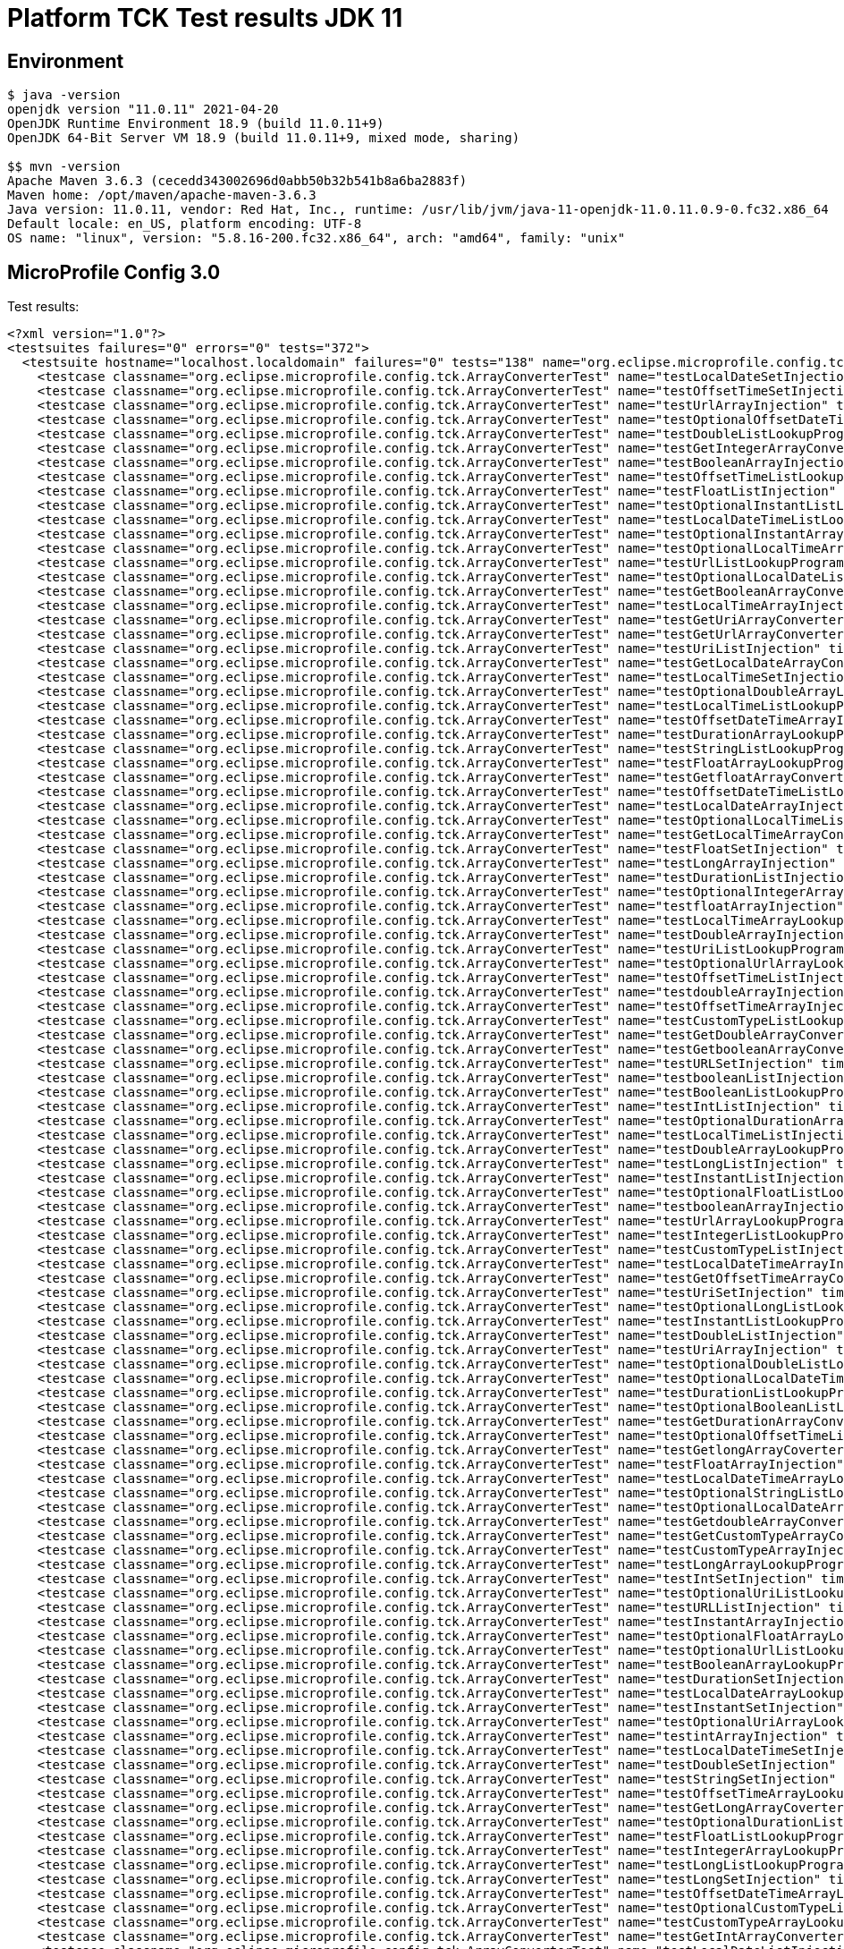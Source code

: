 = Platform TCK Test results JDK 11

ifdef::env-github[:outfilesuffix: .adoc]

== Environment

[source,bash]
----
$ java -version
openjdk version "11.0.11" 2021-04-20
OpenJDK Runtime Environment 18.9 (build 11.0.11+9)
OpenJDK 64-Bit Server VM 18.9 (build 11.0.11+9, mixed mode, sharing)

$$ mvn -version
Apache Maven 3.6.3 (cecedd343002696d0abb50b32b541b8a6ba2883f)
Maven home: /opt/maven/apache-maven-3.6.3
Java version: 11.0.11, vendor: Red Hat, Inc., runtime: /usr/lib/jvm/java-11-openjdk-11.0.11.0.9-0.fc32.x86_64
Default locale: en_US, platform encoding: UTF-8
OS name: "linux", version: "5.8.16-200.fc32.x86_64", arch: "amd64", family: "unix"
----

== MicroProfile Config 3.0

Test results:

[source,xml]
----
<?xml version="1.0"?>
<testsuites failures="0" errors="0" tests="372">
  <testsuite hostname="localhost.localdomain" failures="0" tests="138" name="org.eclipse.microprofile.config.tck.ArrayConverterTest" time="5.251" errors="0" timestamp="2021-12-16T14:45:49 CST" skipped="0">
    <testcase classname="org.eclipse.microprofile.config.tck.ArrayConverterTest" name="testLocalDateSetInjection" time="0.026"/>
    <testcase classname="org.eclipse.microprofile.config.tck.ArrayConverterTest" name="testOffsetTimeSetInjection" time="0.039"/>
    <testcase classname="org.eclipse.microprofile.config.tck.ArrayConverterTest" name="testUrlArrayInjection" time="0.030"/>
    <testcase classname="org.eclipse.microprofile.config.tck.ArrayConverterTest" name="testOptionalOffsetDateTimeArrayLookupProgrammatically" time="0.029"/>
    <testcase classname="org.eclipse.microprofile.config.tck.ArrayConverterTest" name="testDoubleListLookupProgrammatically" time="0.051"/>
    <testcase classname="org.eclipse.microprofile.config.tck.ArrayConverterTest" name="testGetIntegerArrayConverter" time="0.032"/>
    <testcase classname="org.eclipse.microprofile.config.tck.ArrayConverterTest" name="testBooleanArrayInjection" time="0.278"/>
    <testcase classname="org.eclipse.microprofile.config.tck.ArrayConverterTest" name="testOffsetTimeListLookupProgrammatically" time="0.039"/>
    <testcase classname="org.eclipse.microprofile.config.tck.ArrayConverterTest" name="testFloatListInjection" time="0.051"/>
    <testcase classname="org.eclipse.microprofile.config.tck.ArrayConverterTest" name="testOptionalInstantListLookupProgrammatically" time="0.026"/>
    <testcase classname="org.eclipse.microprofile.config.tck.ArrayConverterTest" name="testLocalDateTimeListLookupProgrammatically" time="0.044"/>
    <testcase classname="org.eclipse.microprofile.config.tck.ArrayConverterTest" name="testOptionalInstantArrayLookupProgrammatically" time="0.028"/>
    <testcase classname="org.eclipse.microprofile.config.tck.ArrayConverterTest" name="testOptionalLocalTimeArrayLookupProgrammatically" time="0.027"/>
    <testcase classname="org.eclipse.microprofile.config.tck.ArrayConverterTest" name="testUrlListLookupProgrammatically" time="0.023"/>
    <testcase classname="org.eclipse.microprofile.config.tck.ArrayConverterTest" name="testOptionalLocalDateListLookupProgrammatically" time="0.034"/>
    <testcase classname="org.eclipse.microprofile.config.tck.ArrayConverterTest" name="testGetBooleanArrayConverter" time="0.035"/>
    <testcase classname="org.eclipse.microprofile.config.tck.ArrayConverterTest" name="testLocalTimeArrayInjection" time="0.033"/>
    <testcase classname="org.eclipse.microprofile.config.tck.ArrayConverterTest" name="testGetUriArrayConverter" time="0.038"/>
    <testcase classname="org.eclipse.microprofile.config.tck.ArrayConverterTest" name="testGetUrlArrayConverter" time="0.066"/>
    <testcase classname="org.eclipse.microprofile.config.tck.ArrayConverterTest" name="testUriListInjection" time="0.022"/>
    <testcase classname="org.eclipse.microprofile.config.tck.ArrayConverterTest" name="testGetLocalDateArrayConverter" time="0.051"/>
    <testcase classname="org.eclipse.microprofile.config.tck.ArrayConverterTest" name="testLocalTimeSetInjection" time="0.027"/>
    <testcase classname="org.eclipse.microprofile.config.tck.ArrayConverterTest" name="testOptionalDoubleArrayLookupProgrammatically" time="0.030"/>
    <testcase classname="org.eclipse.microprofile.config.tck.ArrayConverterTest" name="testLocalTimeListLookupProgrammatically" time="0.026"/>
    <testcase classname="org.eclipse.microprofile.config.tck.ArrayConverterTest" name="testOffsetDateTimeArrayInjection" time="0.024"/>
    <testcase classname="org.eclipse.microprofile.config.tck.ArrayConverterTest" name="testDurationArrayLookupProgrammatically" time="0.053"/>
    <testcase classname="org.eclipse.microprofile.config.tck.ArrayConverterTest" name="testStringListLookupProgrammatically" time="0.024"/>
    <testcase classname="org.eclipse.microprofile.config.tck.ArrayConverterTest" name="testFloatArrayLookupProgrammatically" time="0.044"/>
    <testcase classname="org.eclipse.microprofile.config.tck.ArrayConverterTest" name="testGetfloatArrayConverter" time="0.042"/>
    <testcase classname="org.eclipse.microprofile.config.tck.ArrayConverterTest" name="testOffsetDateTimeListLookupProgrammatically" time="0.027"/>
    <testcase classname="org.eclipse.microprofile.config.tck.ArrayConverterTest" name="testLocalDateArrayInjection" time="0.030"/>
    <testcase classname="org.eclipse.microprofile.config.tck.ArrayConverterTest" name="testOptionalLocalTimeListLookupProgrammatically" time="0.026"/>
    <testcase classname="org.eclipse.microprofile.config.tck.ArrayConverterTest" name="testGetLocalTimeArrayConverter" time="0.042"/>
    <testcase classname="org.eclipse.microprofile.config.tck.ArrayConverterTest" name="testFloatSetInjection" time="0.036"/>
    <testcase classname="org.eclipse.microprofile.config.tck.ArrayConverterTest" name="testLongArrayInjection" time="0.039"/>
    <testcase classname="org.eclipse.microprofile.config.tck.ArrayConverterTest" name="testDurationListInjection" time="0.062"/>
    <testcase classname="org.eclipse.microprofile.config.tck.ArrayConverterTest" name="testOptionalIntegerArrayLookupProgrammatically" time="0.025"/>
    <testcase classname="org.eclipse.microprofile.config.tck.ArrayConverterTest" name="testfloatArrayInjection" time="0.023"/>
    <testcase classname="org.eclipse.microprofile.config.tck.ArrayConverterTest" name="testLocalTimeArrayLookupProgrammatically" time="0.043"/>
    <testcase classname="org.eclipse.microprofile.config.tck.ArrayConverterTest" name="testDoubleArrayInjection" time="0.049"/>
    <testcase classname="org.eclipse.microprofile.config.tck.ArrayConverterTest" name="testUriListLookupProgrammatically" time="0.021"/>
    <testcase classname="org.eclipse.microprofile.config.tck.ArrayConverterTest" name="testOptionalUrlArrayLookupProgrammatically" time="0.024"/>
    <testcase classname="org.eclipse.microprofile.config.tck.ArrayConverterTest" name="testOffsetTimeListInjection" time="0.039"/>
    <testcase classname="org.eclipse.microprofile.config.tck.ArrayConverterTest" name="testdoubleArrayInjection" time="0.022"/>
    <testcase classname="org.eclipse.microprofile.config.tck.ArrayConverterTest" name="testOffsetTimeArrayInjection" time="0.029"/>
    <testcase classname="org.eclipse.microprofile.config.tck.ArrayConverterTest" name="testCustomTypeListLookupProgrammatically" time="0.057"/>
    <testcase classname="org.eclipse.microprofile.config.tck.ArrayConverterTest" name="testGetDoubleArrayConverter" time="0.040"/>
    <testcase classname="org.eclipse.microprofile.config.tck.ArrayConverterTest" name="testGetbooleanArrayConverter" time="0.042"/>
    <testcase classname="org.eclipse.microprofile.config.tck.ArrayConverterTest" name="testURLSetInjection" time="0.023"/>
    <testcase classname="org.eclipse.microprofile.config.tck.ArrayConverterTest" name="testbooleanListInjection" time="0.028"/>
    <testcase classname="org.eclipse.microprofile.config.tck.ArrayConverterTest" name="testBooleanListLookupProgrammatically" time="0.088"/>
    <testcase classname="org.eclipse.microprofile.config.tck.ArrayConverterTest" name="testIntListInjection" time="0.043"/>
    <testcase classname="org.eclipse.microprofile.config.tck.ArrayConverterTest" name="testOptionalDurationArrayLookupProgrammatically" time="0.026"/>
    <testcase classname="org.eclipse.microprofile.config.tck.ArrayConverterTest" name="testLocalTimeListInjection" time="0.027"/>
    <testcase classname="org.eclipse.microprofile.config.tck.ArrayConverterTest" name="testDoubleArrayLookupProgrammatically" time="0.046"/>
    <testcase classname="org.eclipse.microprofile.config.tck.ArrayConverterTest" name="testLongListInjection" time="0.038"/>
    <testcase classname="org.eclipse.microprofile.config.tck.ArrayConverterTest" name="testInstantListInjection" time="0.049"/>
    <testcase classname="org.eclipse.microprofile.config.tck.ArrayConverterTest" name="testOptionalFloatListLookupProgrammatically" time="0.028"/>
    <testcase classname="org.eclipse.microprofile.config.tck.ArrayConverterTest" name="testbooleanArrayInjection" time="0.022"/>
    <testcase classname="org.eclipse.microprofile.config.tck.ArrayConverterTest" name="testUrlArrayLookupProgrammatically" time="0.022"/>
    <testcase classname="org.eclipse.microprofile.config.tck.ArrayConverterTest" name="testIntegerListLookupProgrammatically" time="0.043"/>
    <testcase classname="org.eclipse.microprofile.config.tck.ArrayConverterTest" name="testCustomTypeListInjection" time="0.075"/>
    <testcase classname="org.eclipse.microprofile.config.tck.ArrayConverterTest" name="testLocalDateTimeArrayInjection" time="0.037"/>
    <testcase classname="org.eclipse.microprofile.config.tck.ArrayConverterTest" name="testGetOffsetTimeArrayConverter" time="0.042"/>
    <testcase classname="org.eclipse.microprofile.config.tck.ArrayConverterTest" name="testUriSetInjection" time="0.027"/>
    <testcase classname="org.eclipse.microprofile.config.tck.ArrayConverterTest" name="testOptionalLongListLookupProgrammatically" time="0.025"/>
    <testcase classname="org.eclipse.microprofile.config.tck.ArrayConverterTest" name="testInstantListLookupProgrammatically" time="0.045"/>
    <testcase classname="org.eclipse.microprofile.config.tck.ArrayConverterTest" name="testDoubleListInjection" time="0.057"/>
    <testcase classname="org.eclipse.microprofile.config.tck.ArrayConverterTest" name="testUriArrayInjection" time="0.025"/>
    <testcase classname="org.eclipse.microprofile.config.tck.ArrayConverterTest" name="testOptionalDoubleListLookupProgrammatically" time="0.027"/>
    <testcase classname="org.eclipse.microprofile.config.tck.ArrayConverterTest" name="testOptionalLocalDateTimeListLookupProgrammatically" time="0.025"/>
    <testcase classname="org.eclipse.microprofile.config.tck.ArrayConverterTest" name="testDurationListLookupProgrammatically" time="0.038"/>
    <testcase classname="org.eclipse.microprofile.config.tck.ArrayConverterTest" name="testOptionalBooleanListLookupProgrammatically" time="0.037"/>
    <testcase classname="org.eclipse.microprofile.config.tck.ArrayConverterTest" name="testGetDurationArrayConverter" time="0.043"/>
    <testcase classname="org.eclipse.microprofile.config.tck.ArrayConverterTest" name="testOptionalOffsetTimeListLookupProgrammatically" time="0.026"/>
    <testcase classname="org.eclipse.microprofile.config.tck.ArrayConverterTest" name="testGetlongArrayCoverter" time="0.041"/>
    <testcase classname="org.eclipse.microprofile.config.tck.ArrayConverterTest" name="testFloatArrayInjection" time="0.050"/>
    <testcase classname="org.eclipse.microprofile.config.tck.ArrayConverterTest" name="testLocalDateTimeArrayLookupProgrammatically" time="0.027"/>
    <testcase classname="org.eclipse.microprofile.config.tck.ArrayConverterTest" name="testOptionalStringListLookupProgrammatically" time="0.028"/>
    <testcase classname="org.eclipse.microprofile.config.tck.ArrayConverterTest" name="testOptionalLocalDateArrayLookupProgrammatically" time="0.026"/>
    <testcase classname="org.eclipse.microprofile.config.tck.ArrayConverterTest" name="testGetdoubleArrayConverter" time="0.039"/>
    <testcase classname="org.eclipse.microprofile.config.tck.ArrayConverterTest" name="testGetCustomTypeArrayConverter" time="0.034"/>
    <testcase classname="org.eclipse.microprofile.config.tck.ArrayConverterTest" name="testCustomTypeArrayInjection" time="0.091"/>
    <testcase classname="org.eclipse.microprofile.config.tck.ArrayConverterTest" name="testLongArrayLookupProgrammatically" time="0.039"/>
    <testcase classname="org.eclipse.microprofile.config.tck.ArrayConverterTest" name="testIntSetInjection" time="0.046"/>
    <testcase classname="org.eclipse.microprofile.config.tck.ArrayConverterTest" name="testOptionalUriListLookupProgrammatically" time="0.030"/>
    <testcase classname="org.eclipse.microprofile.config.tck.ArrayConverterTest" name="testURLListInjection" time="0.031"/>
    <testcase classname="org.eclipse.microprofile.config.tck.ArrayConverterTest" name="testInstantArrayInjection" time="0.036"/>
    <testcase classname="org.eclipse.microprofile.config.tck.ArrayConverterTest" name="testOptionalFloatArrayLookupProgrammatically" time="0.027"/>
    <testcase classname="org.eclipse.microprofile.config.tck.ArrayConverterTest" name="testOptionalUrlListLookupProgrammatically" time="0.024"/>
    <testcase classname="org.eclipse.microprofile.config.tck.ArrayConverterTest" name="testBooleanArrayLookupProgrammatically" time="0.088"/>
    <testcase classname="org.eclipse.microprofile.config.tck.ArrayConverterTest" name="testDurationSetInjection" time="0.038"/>
    <testcase classname="org.eclipse.microprofile.config.tck.ArrayConverterTest" name="testLocalDateArrayLookupProgrammatically" time="0.031"/>
    <testcase classname="org.eclipse.microprofile.config.tck.ArrayConverterTest" name="testInstantSetInjection" time="0.045"/>
    <testcase classname="org.eclipse.microprofile.config.tck.ArrayConverterTest" name="testOptionalUriArrayLookupProgrammatically" time="0.042"/>
    <testcase classname="org.eclipse.microprofile.config.tck.ArrayConverterTest" name="testintArrayInjection" time="0.024"/>
    <testcase classname="org.eclipse.microprofile.config.tck.ArrayConverterTest" name="testLocalDateTimeSetInjection" time="0.028"/>
    <testcase classname="org.eclipse.microprofile.config.tck.ArrayConverterTest" name="testDoubleSetInjection" time="0.050"/>
    <testcase classname="org.eclipse.microprofile.config.tck.ArrayConverterTest" name="testStringSetInjection" time="0.034"/>
    <testcase classname="org.eclipse.microprofile.config.tck.ArrayConverterTest" name="testOffsetTimeArrayLookupProgrammatically" time="0.034"/>
    <testcase classname="org.eclipse.microprofile.config.tck.ArrayConverterTest" name="testGetLongArrayCoverter" time="0.050"/>
    <testcase classname="org.eclipse.microprofile.config.tck.ArrayConverterTest" name="testOptionalDurationListLookupProgrammatically" time="0.038"/>
    <testcase classname="org.eclipse.microprofile.config.tck.ArrayConverterTest" name="testFloatListLookupProgrammatically" time="0.046"/>
    <testcase classname="org.eclipse.microprofile.config.tck.ArrayConverterTest" name="testIntegerArrayLookupProgrammatically" time="0.044"/>
    <testcase classname="org.eclipse.microprofile.config.tck.ArrayConverterTest" name="testLongListLookupProgrammatically" time="0.030"/>
    <testcase classname="org.eclipse.microprofile.config.tck.ArrayConverterTest" name="testLongSetInjection" time="0.036"/>
    <testcase classname="org.eclipse.microprofile.config.tck.ArrayConverterTest" name="testOffsetDateTimeArrayLookupProgrammatically" time="0.025"/>
    <testcase classname="org.eclipse.microprofile.config.tck.ArrayConverterTest" name="testOptionalCustomTypeListLookupProgrammatically" time="0.025"/>
    <testcase classname="org.eclipse.microprofile.config.tck.ArrayConverterTest" name="testCustomTypeArrayLookupProgrammatically" time="0.056"/>
    <testcase classname="org.eclipse.microprofile.config.tck.ArrayConverterTest" name="testGetIntArrayConverter" time="0.032"/>
    <testcase classname="org.eclipse.microprofile.config.tck.ArrayConverterTest" name="testLocalDateListInjection" time="0.038"/>
    <testcase classname="org.eclipse.microprofile.config.tck.ArrayConverterTest" name="testOptionalLocalDateTimeArrayLookupProgrammatically" time="0.029"/>
    <testcase classname="org.eclipse.microprofile.config.tck.ArrayConverterTest" name="testInstantArrayLookupProgrammatically" time="0.030"/>
    <testcase classname="org.eclipse.microprofile.config.tck.ArrayConverterTest" name="testlongArrayInjection" time="0.029"/>
    <testcase classname="org.eclipse.microprofile.config.tck.ArrayConverterTest" name="testLocalDateTimeListInjection" time="0.033"/>
    <testcase classname="org.eclipse.microprofile.config.tck.ArrayConverterTest" name="testOptionalOffsetTimeArrayLookupProgrammatically" time="0.031"/>
    <testcase classname="org.eclipse.microprofile.config.tck.ArrayConverterTest" name="testGetLocalDateTimeArrayConverter" time="0.032"/>
    <testcase classname="org.eclipse.microprofile.config.tck.ArrayConverterTest" name="testOffsetDateTimeSetInjection" time="0.025"/>
    <testcase classname="org.eclipse.microprofile.config.tck.ArrayConverterTest" name="testDurationArrayInjection" time="0.060"/>
    <testcase classname="org.eclipse.microprofile.config.tck.ArrayConverterTest" name="testOptionalCustomTypeArrayLookupProgrammatically" time="0.028"/>
    <testcase classname="org.eclipse.microprofile.config.tck.ArrayConverterTest" name="testCustomTypeSetInjection" time="0.054"/>
    <testcase classname="org.eclipse.microprofile.config.tck.ArrayConverterTest" name="testOffsetDateTimeListInjection" time="0.026"/>
    <testcase classname="org.eclipse.microprofile.config.tck.ArrayConverterTest" name="testOptionalBooleanArrayLookupProgrammatically" time="0.028"/>
    <testcase classname="org.eclipse.microprofile.config.tck.ArrayConverterTest" name="testIntArrayInjection" time="0.052"/>
    <testcase classname="org.eclipse.microprofile.config.tck.ArrayConverterTest" name="testGetOffsetDateTimeArrayConverter" time="0.030"/>
    <testcase classname="org.eclipse.microprofile.config.tck.ArrayConverterTest" name="testStringArrayLookupProgrammatically" time="0.023"/>
    <testcase classname="org.eclipse.microprofile.config.tck.ArrayConverterTest" name="testGetFloatArrayConverter" time="0.041"/>
    <testcase classname="org.eclipse.microprofile.config.tck.ArrayConverterTest" name="testStringArrayInjection" time="0.025"/>
    <testcase classname="org.eclipse.microprofile.config.tck.ArrayConverterTest" name="testOptionalOffsetDateTimeListLookupProgrammatically" time="0.030"/>
    <testcase classname="org.eclipse.microprofile.config.tck.ArrayConverterTest" name="testOptionalStringArrayLookupProgrammatically" time="0.029"/>
    <testcase classname="org.eclipse.microprofile.config.tck.ArrayConverterTest" name="testbooleanSetInjection" time="0.025"/>
    <testcase classname="org.eclipse.microprofile.config.tck.ArrayConverterTest" name="testOptionalIntegerListLookupProgrammatically" time="0.024"/>
    <testcase classname="org.eclipse.microprofile.config.tck.ArrayConverterTest" name="testOptionalLongArrayLookupProgrammatically" time="0.029"/>
    <testcase classname="org.eclipse.microprofile.config.tck.ArrayConverterTest" name="testUriArrayLookupProgrammatically" time="0.023"/>
    <testcase classname="org.eclipse.microprofile.config.tck.ArrayConverterTest" name="testStringListInjection" time="0.025"/>
    <testcase classname="org.eclipse.microprofile.config.tck.ArrayConverterTest" name="testGetInstantArrayConverter" time="0.050"/>
    <testcase classname="org.eclipse.microprofile.config.tck.ArrayConverterTest" name="testGetStringArrayConverter" time="0.037"/>
    <testcase classname="org.eclipse.microprofile.config.tck.ArrayConverterTest" name="testLocalDateListLookupProgrammatically" time="0.040"/>
  </testsuite>
  <testsuite hostname="localhost.localdomain" failures="0" tests="3" name="org.eclipse.microprofile.config.tck.AutoDiscoveredConfigSourceTest" time="0.144" errors="0" timestamp="2021-12-16T14:45:49 CST" skipped="0">
    <testcase classname="org.eclipse.microprofile.config.tck.AutoDiscoveredConfigSourceTest" name="testAutoDiscoveredConverterManuallyAdded" time="0.012"/>
    <testcase classname="org.eclipse.microprofile.config.tck.AutoDiscoveredConfigSourceTest" name="testAutoDiscoveredConverterNotAddedAutomatically" time="0.016"/>
    <testcase classname="org.eclipse.microprofile.config.tck.AutoDiscoveredConfigSourceTest" name="testAutoDiscoveredConfigureSources" time="0.116"/>
  </testsuite>
  <testsuite hostname="localhost.localdomain" failures="0" tests="4" name="org.eclipse.microprofile.config.tck.CDIPlainInjectionTest" time="0.179" errors="0" timestamp="2021-12-16T14:45:49 CST" skipped="0">
    <testcase classname="org.eclipse.microprofile.config.tck.CDIPlainInjectionTest" name="canInjectDynamicValuesViaCdiProvider" time="0.019"/>
    <testcase classname="org.eclipse.microprofile.config.tck.CDIPlainInjectionTest" name="canInjectSimpleValuesWhenDefined" time="0.019"/>
    <testcase classname="org.eclipse.microprofile.config.tck.CDIPlainInjectionTest" name="canInjectDefaultPropertyPath" time="0.124"/>
    <testcase classname="org.eclipse.microprofile.config.tck.CDIPlainInjectionTest" name="injectedValuesAreEqualToProgrammaticValues" time="0.017"/>
  </testsuite>
  <testsuite hostname="localhost.localdomain" failures="0" tests="2" name="org.eclipse.microprofile.config.tck.CDIPropertyExpressionsTest" time="0.123" errors="0" timestamp="2021-12-16T14:45:49 CST" skipped="0">
    <testcase classname="org.eclipse.microprofile.config.tck.CDIPropertyExpressionsTest" name="expression" time="0.111"/>
    <testcase classname="org.eclipse.microprofile.config.tck.CDIPropertyExpressionsTest" name="expressionNoDefault" time="0.012"/>
  </testsuite>
  <testsuite hostname="localhost.localdomain" failures="0" tests="1" name="org.eclipse.microprofile.config.tck.CDIPropertyNameMatchingTest" time="0.102" errors="0" timestamp="2021-12-16T14:45:49 CST" skipped="0">
    <testcase classname="org.eclipse.microprofile.config.tck.CDIPropertyNameMatchingTest" name="testPropertyFromEnvironmentVariables" time="0.102"/>
  </testsuite>
  <testsuite hostname="localhost.localdomain" failures="0" tests="2" name="org.eclipse.microprofile.config.tck.CdiOptionalInjectionTest" time="0.129" errors="0" timestamp="2021-12-16T14:45:49 CST" skipped="0">
    <testcase classname="org.eclipse.microprofile.config.tck.CdiOptionalInjectionTest" name="testOptionalInjectionWithNoDefaultValueOrElseIsReturned" time="0.012"/>
    <testcase classname="org.eclipse.microprofile.config.tck.CdiOptionalInjectionTest" name="testOptionalInjection" time="0.117"/>
  </testsuite>
  <testsuite hostname="localhost.localdomain" failures="0" tests="3" name="org.eclipse.microprofile.config.tck.ClassConverterTest" time="0.120" errors="0" timestamp="2021-12-16T14:45:49 CST" skipped="0">
    <testcase classname="org.eclipse.microprofile.config.tck.ClassConverterTest" name="testClassConverterWithLookup" time="0.099"/>
    <testcase classname="org.eclipse.microprofile.config.tck.ClassConverterTest" name="testConverterForClassLoadedInBean" time="0.010"/>
    <testcase classname="org.eclipse.microprofile.config.tck.ClassConverterTest" name="testGetClassConverter" time="0.011"/>
  </testsuite>
  <testsuite hostname="localhost.localdomain" failures="0" tests="7" name="org.eclipse.microprofile.config.tck.ConfigPropertiesTest" time="0.226" errors="0" timestamp="2021-12-16T14:45:49 CST" skipped="0">
    <testcase classname="org.eclipse.microprofile.config.tck.ConfigPropertiesTest" name="testConfigPropertiesDefaultOnBean" time="0.132"/>
    <testcase classname="org.eclipse.microprofile.config.tck.ConfigPropertiesTest" name="testNoConfigPropertiesAnnotationInjection" time="0.014"/>
    <testcase classname="org.eclipse.microprofile.config.tck.ConfigPropertiesTest" name="testConfigPropertiesNoPrefixOnBean" time="0.020"/>
    <testcase classname="org.eclipse.microprofile.config.tck.ConfigPropertiesTest" name="testConfigPropertiesWithPrefix" time="0.015"/>
    <testcase classname="org.eclipse.microprofile.config.tck.ConfigPropertiesTest" name="testConfigPropertiesNoPrefixOnBeanThenSupplyPrefix" time="0.015"/>
    <testcase classname="org.eclipse.microprofile.config.tck.ConfigPropertiesTest" name="testConfigPropertiesPlainInjection" time="0.015"/>
    <testcase classname="org.eclipse.microprofile.config.tck.ConfigPropertiesTest" name="testConfigPropertiesWithoutPrefix" time="0.015"/>
  </testsuite>
  <testsuite hostname="localhost.localdomain" failures="0" tests="9" name="org.eclipse.microprofile.config.tck.ConfigProviderTest" time="0.208" errors="0" timestamp="2021-12-16T14:45:49 CST" skipped="0">
    <testcase classname="org.eclipse.microprofile.config.tck.ConfigProviderTest" name="testGetConfigSources" time="0.011"/>
    <testcase classname="org.eclipse.microprofile.config.tck.ConfigProviderTest" name="testNonExistingConfigKeyGet" time="0.015"/>
    <testcase classname="org.eclipse.microprofile.config.tck.ConfigProviderTest" name="testJavaConfigPropertyFilesConfigSource" time="0.012"/>
    <testcase classname="org.eclipse.microprofile.config.tck.ConfigProviderTest" name="testInjectedConfigSerializable" time="0.016"/>
    <testcase classname="org.eclipse.microprofile.config.tck.ConfigProviderTest" name="testDynamicValueInPropertyConfigSource" time="0.106"/>
    <testcase classname="org.eclipse.microprofile.config.tck.ConfigProviderTest" name="testGetPropertyNames" time="0.015"/>
    <testcase classname="org.eclipse.microprofile.config.tck.ConfigProviderTest" name="testPropertyConfigSource" time="0.010"/>
    <testcase classname="org.eclipse.microprofile.config.tck.ConfigProviderTest" name="testNonExistingConfigKey" time="0.010"/>
    <testcase classname="org.eclipse.microprofile.config.tck.ConfigProviderTest" name="testEnvironmentConfigSource" time="0.013"/>
  </testsuite>
  <testsuite hostname="localhost.localdomain" failures="0" tests="3" name="org.eclipse.microprofile.config.tck.ConfigValueTest" time="0.146" errors="0" timestamp="2021-12-16T14:45:49 CST" skipped="0">
    <testcase classname="org.eclipse.microprofile.config.tck.ConfigValueTest" name="configValue" time="0.119"/>
    <testcase classname="org.eclipse.microprofile.config.tck.ConfigValueTest" name="configValueInjection" time="0.011"/>
    <testcase classname="org.eclipse.microprofile.config.tck.ConfigValueTest" name="configValueEmpty" time="0.016"/>
  </testsuite>
  <testsuite hostname="localhost.localdomain" failures="0" tests="96" name="org.eclipse.microprofile.config.tck.ConverterTest" time="1.980" errors="0" timestamp="2021-12-16T14:45:49 CST" skipped="0">
    <testcase classname="org.eclipse.microprofile.config.tck.ConverterTest" name="testdouble" time="0.012"/>
    <testcase classname="org.eclipse.microprofile.config.tck.ConverterTest" name="testZoneOffset_Broken" time="0.014"/>
    <testcase classname="org.eclipse.microprofile.config.tck.ConverterTest" name="testGetShortConverter_Broken" time="0.021"/>
    <testcase classname="org.eclipse.microprofile.config.tck.ConverterTest" name="testLocalDate" time="0.013"/>
    <testcase classname="org.eclipse.microprofile.config.tck.ConverterTest" name="testInstant" time="0.012"/>
    <testcase classname="org.eclipse.microprofile.config.tck.ConverterTest" name="testGetByteConverter_Broken" time="0.016"/>
    <testcase classname="org.eclipse.microprofile.config.tck.ConverterTest" name="testURIConverter" time="0.012"/>
    <testcase classname="org.eclipse.microprofile.config.tck.ConverterTest" name="testGetLocalDateConverter_Broken" time="0.019"/>
    <testcase classname="org.eclipse.microprofile.config.tck.ConverterTest" name="testInteger" time="0.017"/>
    <testcase classname="org.eclipse.microprofile.config.tck.ConverterTest" name="testGetcharConverter" time="0.012"/>
    <testcase classname="org.eclipse.microprofile.config.tck.ConverterTest" name="testGetURLConverter" time="0.014"/>
    <testcase classname="org.eclipse.microprofile.config.tck.ConverterTest" name="testChar" time="0.017"/>
    <testcase classname="org.eclipse.microprofile.config.tck.ConverterTest" name="testGetURIConverter" time="0.019"/>
    <testcase classname="org.eclipse.microprofile.config.tck.ConverterTest" name="testURIConverterBroken" time="0.020"/>
    <testcase classname="org.eclipse.microprofile.config.tck.ConverterTest" name="testNoDonaldConverterByDefault" time="0.012"/>
    <testcase classname="org.eclipse.microprofile.config.tck.ConverterTest" name="testGetCustomConverter" time="0.015"/>
    <testcase classname="org.eclipse.microprofile.config.tck.ConverterTest" name="testOffsetTime" time="0.017"/>
    <testcase classname="org.eclipse.microprofile.config.tck.ConverterTest" name="testfloat" time="0.011"/>
    <testcase classname="org.eclipse.microprofile.config.tck.ConverterTest" name="testLocalDate_Broken" time="0.024"/>
    <testcase classname="org.eclipse.microprofile.config.tck.ConverterTest" name="testGetFloatConverter" time="0.019"/>
    <testcase classname="org.eclipse.microprofile.config.tck.ConverterTest" name="testGetLocalDateTimeConverter" time="0.014"/>
    <testcase classname="org.eclipse.microprofile.config.tck.ConverterTest" name="testLocalTime" time="0.013"/>
    <testcase classname="org.eclipse.microprofile.config.tck.ConverterTest" name="testLong" time="0.014"/>
    <testcase classname="org.eclipse.microprofile.config.tck.ConverterTest" name="testGetIntegerConverter" time="0.019"/>
    <testcase classname="org.eclipse.microprofile.config.tck.ConverterTest" name="testShort_Broken" time="0.015"/>
    <testcase classname="org.eclipse.microprofile.config.tck.ConverterTest" name="testGetIntegerConverter_Broken" time="0.023"/>
    <testcase classname="org.eclipse.microprofile.config.tck.ConverterTest" name="testOffsetTime_Broken" time="0.014"/>
    <testcase classname="org.eclipse.microprofile.config.tck.ConverterTest" name="testZoneOffset" time="0.012"/>
    <testcase classname="org.eclipse.microprofile.config.tck.ConverterTest" name="testGetURIConverterBroken" time="0.025"/>
    <testcase classname="org.eclipse.microprofile.config.tck.ConverterTest" name="testchar" time="0.012"/>
    <testcase classname="org.eclipse.microprofile.config.tck.ConverterTest" name="testGetURLConverterBroken" time="0.020"/>
    <testcase classname="org.eclipse.microprofile.config.tck.ConverterTest" name="testGetDurationCoverter" time="0.019"/>
    <testcase classname="org.eclipse.microprofile.config.tck.ConverterTest" name="testGetLocalTimeConverter_Broken" time="0.021"/>
    <testcase classname="org.eclipse.microprofile.config.tck.ConverterTest" name="testByte_Broken" time="0.024"/>
    <testcase classname="org.eclipse.microprofile.config.tck.ConverterTest" name="testGetZoneOffsetConverter" time="0.013"/>
    <testcase classname="org.eclipse.microprofile.config.tck.ConverterTest" name="testInteger_Broken" time="0.014"/>
    <testcase classname="org.eclipse.microprofile.config.tck.ConverterTest" name="testGetDonaldConverterWithLambdaConverter" time="0.023"/>
    <testcase classname="org.eclipse.microprofile.config.tck.ConverterTest" name="testDouble" time="0.015"/>
    <testcase classname="org.eclipse.microprofile.config.tck.ConverterTest" name="testGetDuckConverterWithMultipleConverters" time="0.026"/>
    <testcase classname="org.eclipse.microprofile.config.tck.ConverterTest" name="testGetShortConverter" time="0.026"/>
    <testcase classname="org.eclipse.microprofile.config.tck.ConverterTest" name="testGetCharConverter_Broken" time="0.016"/>
    <testcase classname="org.eclipse.microprofile.config.tck.ConverterTest" name="testLocalDateTime_Broken" time="0.017"/>
    <testcase classname="org.eclipse.microprofile.config.tck.ConverterTest" name="testDuration_Broken" time="0.033"/>
    <testcase classname="org.eclipse.microprofile.config.tck.ConverterTest" name="testLocalTime_Broken" time="0.017"/>
    <testcase classname="org.eclipse.microprofile.config.tck.ConverterTest" name="testFloat_Broken" time="0.027"/>
    <testcase classname="org.eclipse.microprofile.config.tck.ConverterTest" name="testDonaldConversionWithLambdaConverter" time="0.022"/>
    <testcase classname="org.eclipse.microprofile.config.tck.ConverterTest" name="testGetByteConverter" time="0.026"/>
    <testcase classname="org.eclipse.microprofile.config.tck.ConverterTest" name="testGetLocalDateConverter" time="0.016"/>
    <testcase classname="org.eclipse.microprofile.config.tck.ConverterTest" name="testDonaldConversionWithMultipleLambdaConverters" time="0.028"/>
    <testcase classname="org.eclipse.microprofile.config.tck.ConverterTest" name="testGetLongConverter" time="0.020"/>
    <testcase classname="org.eclipse.microprofile.config.tck.ConverterTest" name="testDuration" time="0.025"/>
    <testcase classname="org.eclipse.microprofile.config.tck.ConverterTest" name="testOffsetDateTime_Broken" time="0.022"/>
    <testcase classname="org.eclipse.microprofile.config.tck.ConverterTest" name="testDouble_Broken" time="0.030"/>
    <testcase classname="org.eclipse.microprofile.config.tck.ConverterTest" name="testGetDoubleConverter_Broken" time="0.017"/>
    <testcase classname="org.eclipse.microprofile.config.tck.ConverterTest" name="testGetConverterSerialization" time="0.014"/>
    <testcase classname="org.eclipse.microprofile.config.tck.ConverterTest" name="testGetInstantConverter_Broken" time="0.018"/>
    <testcase classname="org.eclipse.microprofile.config.tck.ConverterTest" name="testlong" time="0.014"/>
    <testcase classname="org.eclipse.microprofile.config.tck.ConverterTest" name="testGetFloatConverter_Broken" time="0.022"/>
    <testcase classname="org.eclipse.microprofile.config.tck.ConverterTest" name="testGetfloatConverter" time="0.012"/>
    <testcase classname="org.eclipse.microprofile.config.tck.ConverterTest" name="testGetLocalTimeConverter" time="0.014"/>
    <testcase classname="org.eclipse.microprofile.config.tck.ConverterTest" name="testbyte" time="0.013"/>
    <testcase classname="org.eclipse.microprofile.config.tck.ConverterTest" name="testGetLongConverter_Broken" time="0.016"/>
    <testcase classname="org.eclipse.microprofile.config.tck.ConverterTest" name="testGetOffsetDateTimeConverter_Broken" time="0.025"/>
    <testcase classname="org.eclipse.microprofile.config.tck.ConverterTest" name="testOffsetDateTime" time="0.013"/>
    <testcase classname="org.eclipse.microprofile.config.tck.ConverterTest" name="testGetLocalDateTimeConverter_Broken" time="0.024"/>
    <testcase classname="org.eclipse.microprofile.config.tck.ConverterTest" name="testByte" time="0.021"/>
    <testcase classname="org.eclipse.microprofile.config.tck.ConverterTest" name="testGetdoubleConverter" time="0.012"/>
    <testcase classname="org.eclipse.microprofile.config.tck.ConverterTest" name="testURLConverter" time="0.016"/>
    <testcase classname="org.eclipse.microprofile.config.tck.ConverterTest" name="testGetOffsetTimeConverter_Broken" time="0.024"/>
    <testcase classname="org.eclipse.microprofile.config.tck.ConverterTest" name="testCustomConverter" time="0.020"/>
    <testcase classname="org.eclipse.microprofile.config.tck.ConverterTest" name="testshort" time="0.011"/>
    <testcase classname="org.eclipse.microprofile.config.tck.ConverterTest" name="testGetDoubleConverter" time="0.021"/>
    <testcase classname="org.eclipse.microprofile.config.tck.ConverterTest" name="testGetOffsetDateTimeConverter" time="0.019"/>
    <testcase classname="org.eclipse.microprofile.config.tck.ConverterTest" name="testShort" time="0.017"/>
    <testcase classname="org.eclipse.microprofile.config.tck.ConverterTest" name="testGetCharConverter" time="0.015"/>
    <testcase classname="org.eclipse.microprofile.config.tck.ConverterTest" name="testGetZoneOffsetConverter_Broken" time="0.019"/>
    <testcase classname="org.eclipse.microprofile.config.tck.ConverterTest" name="testURLConverterBroken" time="0.016"/>
    <testcase classname="org.eclipse.microprofile.config.tck.ConverterTest" name="testLocalDateTime" time="0.013"/>
    <testcase classname="org.eclipse.microprofile.config.tck.ConverterTest" name="testInt" time="0.016"/>
    <testcase classname="org.eclipse.microprofile.config.tck.ConverterTest" name="testDonaldNotConvertedByDefault" time="0.018"/>
    <testcase classname="org.eclipse.microprofile.config.tck.ConverterTest" name="testGetBooleanConverter" time="0.022"/>
    <testcase classname="org.eclipse.microprofile.config.tck.ConverterTest" name="testDuckConversionWithMultipleConverters" time="0.060"/>
    <testcase classname="org.eclipse.microprofile.config.tck.ConverterTest" name="testChar_Broken" time="0.020"/>
    <testcase classname="org.eclipse.microprofile.config.tck.ConverterTest" name="testFloat" time="0.032"/>
    <testcase classname="org.eclipse.microprofile.config.tck.ConverterTest" name="testGetOffsetTimeConverter" time="0.020"/>
    <testcase classname="org.eclipse.microprofile.config.tck.ConverterTest" name="testInstant_Broken" time="0.021"/>
    <testcase classname="org.eclipse.microprofile.config.tck.ConverterTest" name="testGetDurationConverter_Broken" time="0.025"/>
    <testcase classname="org.eclipse.microprofile.config.tck.ConverterTest" name="testGetDonaldConverterWithMultipleLambdaConverters" time="0.024"/>
    <testcase classname="org.eclipse.microprofile.config.tck.ConverterTest" name="testGetlongConverter" time="0.014"/>
    <testcase classname="org.eclipse.microprofile.config.tck.ConverterTest" name="testGetInstantConverter" time="0.015"/>
    <testcase classname="org.eclipse.microprofile.config.tck.ConverterTest" name="testConverterSerialization" time="0.044"/>
    <testcase classname="org.eclipse.microprofile.config.tck.ConverterTest" name="testBoolean" time="0.182"/>
    <testcase classname="org.eclipse.microprofile.config.tck.ConverterTest" name="testGetshortConverter" time="0.015"/>
    <testcase classname="org.eclipse.microprofile.config.tck.ConverterTest" name="testLong_Broken" time="0.017"/>
    <testcase classname="org.eclipse.microprofile.config.tck.ConverterTest" name="testGetbyteConverter" time="0.012"/>
    <testcase classname="org.eclipse.microprofile.config.tck.ConverterTest" name="testGetIntConverter" time="0.020"/>
  </testsuite>
  <testsuite hostname="localhost.localdomain" failures="0" tests="1" name="org.eclipse.microprofile.config.tck.CustomConfigSourceTest" time="0.120" errors="0" timestamp="2021-12-16T14:45:49 CST" skipped="0">
    <testcase classname="org.eclipse.microprofile.config.tck.CustomConfigSourceTest" name="testConfigSourceProvider" time="0.120"/>
  </testsuite>
  <testsuite hostname="localhost.localdomain" failures="0" tests="20" name="org.eclipse.microprofile.config.tck.CustomConverterTest" time="0.411" errors="0" timestamp="2021-12-16T14:45:49 CST" skipped="0">
    <testcase classname="org.eclipse.microprofile.config.tck.CustomConverterTest" name="testGetDoublePrimitiveConverter" time="0.012"/>
    <testcase classname="org.eclipse.microprofile.config.tck.CustomConverterTest" name="testGetCharPrimitiveConverter" time="0.013"/>
    <testcase classname="org.eclipse.microprofile.config.tck.CustomConverterTest" name="testIntPrimitive" time="0.016"/>
    <testcase classname="org.eclipse.microprofile.config.tck.CustomConverterTest" name="testGetLongConverter" time="0.011"/>
    <testcase classname="org.eclipse.microprofile.config.tck.CustomConverterTest" name="testBooleanPrimitive" time="0.017"/>
    <testcase classname="org.eclipse.microprofile.config.tck.CustomConverterTest" name="testGetDoubleConverter" time="0.013"/>
    <testcase classname="org.eclipse.microprofile.config.tck.CustomConverterTest" name="testGetBooleanConverter" time="0.013"/>
    <testcase classname="org.eclipse.microprofile.config.tck.CustomConverterTest" name="testGetIntegerConverter" time="0.012"/>
    <testcase classname="org.eclipse.microprofile.config.tck.CustomConverterTest" name="testBoolean" time="0.132"/>
    <testcase classname="org.eclipse.microprofile.config.tck.CustomConverterTest" name="testLong" time="0.017"/>
    <testcase classname="org.eclipse.microprofile.config.tck.CustomConverterTest" name="testLongPrimitive" time="0.013"/>
    <testcase classname="org.eclipse.microprofile.config.tck.CustomConverterTest" name="testDouble" time="0.016"/>
    <testcase classname="org.eclipse.microprofile.config.tck.CustomConverterTest" name="testDoublePrimitive" time="0.013"/>
    <testcase classname="org.eclipse.microprofile.config.tck.CustomConverterTest" name="testGetBooleanPrimitiveConverter" time="0.013"/>
    <testcase classname="org.eclipse.microprofile.config.tck.CustomConverterTest" name="testGetIntPrimitiveConverter" time="0.015"/>
    <testcase classname="org.eclipse.microprofile.config.tck.CustomConverterTest" name="testInteger" time="0.012"/>
    <testcase classname="org.eclipse.microprofile.config.tck.CustomConverterTest" name="testGetLongPrimitiveConverter" time="0.023"/>
    <testcase classname="org.eclipse.microprofile.config.tck.CustomConverterTest" name="testCharacter" time="0.018"/>
    <testcase classname="org.eclipse.microprofile.config.tck.CustomConverterTest" name="testGetCharacterConverter" time="0.015"/>
    <testcase classname="org.eclipse.microprofile.config.tck.CustomConverterTest" name="testCharPrimitive" time="0.017"/>
  </testsuite>
  <testsuite hostname="localhost.localdomain" failures="0" tests="19" name="org.eclipse.microprofile.config.tck.ImplicitConverterTest" time="0.325" errors="0" timestamp="2021-12-16T14:45:49 CST" skipped="0">
    <testcase classname="org.eclipse.microprofile.config.tck.ImplicitConverterTest" name="testGetImplicitConverterCharSequenceParseJavaTimeConverter" time="0.012"/>
    <testcase classname="org.eclipse.microprofile.config.tck.ImplicitConverterTest" name="testImplicitConverterSquenceValueOfBeforeParse" time="0.015"/>
    <testcase classname="org.eclipse.microprofile.config.tck.ImplicitConverterTest" name="testGetImplicitConverterSquenceValueOfBeforeParseConverter" time="0.017"/>
    <testcase classname="org.eclipse.microprofile.config.tck.ImplicitConverterTest" name="testGetImplicitConverterEnumValueOfConverter" time="0.013"/>
    <testcase classname="org.eclipse.microprofile.config.tck.ImplicitConverterTest" name="testGetImplicitConverterStringOfConverter" time="0.013"/>
    <testcase classname="org.eclipse.microprofile.config.tck.ImplicitConverterTest" name="testGetImplicitConverterCharSequenceParseConverter" time="0.107"/>
    <testcase classname="org.eclipse.microprofile.config.tck.ImplicitConverterTest" name="testImplicitConverterSquenceOfBeforeValueOf" time="0.011"/>
    <testcase classname="org.eclipse.microprofile.config.tck.ImplicitConverterTest" name="testImplicitConverterSquenceParseBeforeConstructor" time="0.009"/>
    <testcase classname="org.eclipse.microprofile.config.tck.ImplicitConverterTest" name="testImplicitConverterStringCt" time="0.009"/>
    <testcase classname="org.eclipse.microprofile.config.tck.ImplicitConverterTest" name="testImplicitConverterStringOf" time="0.012"/>
    <testcase classname="org.eclipse.microprofile.config.tck.ImplicitConverterTest" name="testImplicitConverterCharSequenceParseJavaTimeInjection" time="0.009"/>
    <testcase classname="org.eclipse.microprofile.config.tck.ImplicitConverterTest" name="testGetImplicitConverterSquenceOfBeforeValueOfConverter" time="0.026"/>
    <testcase classname="org.eclipse.microprofile.config.tck.ImplicitConverterTest" name="testGetImplicitConverterSquenceParseBeforeConstructorConverter" time="0.012"/>
    <testcase classname="org.eclipse.microprofile.config.tck.ImplicitConverterTest" name="testGetImplicitConverterStringValueOfConverter" time="0.010"/>
    <testcase classname="org.eclipse.microprofile.config.tck.ImplicitConverterTest" name="testImplicitConverterEnumValueOf" time="0.010"/>
    <testcase classname="org.eclipse.microprofile.config.tck.ImplicitConverterTest" name="testGetImplicitConverterStringCtConverter" time="0.011"/>
    <testcase classname="org.eclipse.microprofile.config.tck.ImplicitConverterTest" name="testImplicitConverterCharSequenceParseJavaTime" time="0.010"/>
    <testcase classname="org.eclipse.microprofile.config.tck.ImplicitConverterTest" name="testImplicitConverterCharSequenceParse" time="0.009"/>
    <testcase classname="org.eclipse.microprofile.config.tck.ImplicitConverterTest" name="testImplicitConverterStringValueOf" time="0.010"/>
  </testsuite>
  <testsuite hostname="localhost.localdomain" failures="0" tests="16" name="org.eclipse.microprofile.config.tck.PropertyExpressionsTest" time="0.380" errors="0" timestamp="2021-12-16T14:45:49 CST" skipped="0">
    <testcase classname="org.eclipse.microprofile.config.tck.PropertyExpressionsTest" name="arrayEscapes" time="0.140"/>
    <testcase classname="org.eclipse.microprofile.config.tck.PropertyExpressionsTest" name="noExpression" time="0.012"/>
    <testcase classname="org.eclipse.microprofile.config.tck.PropertyExpressionsTest" name="noExpressionComposed" time="0.016"/>
    <testcase classname="org.eclipse.microprofile.config.tck.PropertyExpressionsTest" name="expressionMissing" time="0.012"/>
    <testcase classname="org.eclipse.microprofile.config.tck.PropertyExpressionsTest" name="defaultExpressionEmpty" time="0.018"/>
    <testcase classname="org.eclipse.microprofile.config.tck.PropertyExpressionsTest" name="escape" time="0.015"/>
    <testcase classname="org.eclipse.microprofile.config.tck.PropertyExpressionsTest" name="multipleExpressions" time="0.015"/>
    <testcase classname="org.eclipse.microprofile.config.tck.PropertyExpressionsTest" name="defaultExpression" time="0.019"/>
    <testcase classname="org.eclipse.microprofile.config.tck.PropertyExpressionsTest" name="multipleExpansions" time="0.012"/>
    <testcase classname="org.eclipse.microprofile.config.tck.PropertyExpressionsTest" name="infiniteExpansion" time="0.018"/>
    <testcase classname="org.eclipse.microprofile.config.tck.PropertyExpressionsTest" name="escapeBraces" time="0.014"/>
    <testcase classname="org.eclipse.microprofile.config.tck.PropertyExpressionsTest" name="composedExpressions" time="0.020"/>
    <testcase classname="org.eclipse.microprofile.config.tck.PropertyExpressionsTest" name="withoutExpansion" time="0.023"/>
    <testcase classname="org.eclipse.microprofile.config.tck.PropertyExpressionsTest" name="defaultExpressionComposed" time="0.017"/>
    <testcase classname="org.eclipse.microprofile.config.tck.PropertyExpressionsTest" name="defaultExpressionComposedEmpty" time="0.015"/>
    <testcase classname="org.eclipse.microprofile.config.tck.PropertyExpressionsTest" name="simpleExpression" time="0.014"/>
  </testsuite>
  <testsuite hostname="localhost.localdomain" failures="0" tests="1" name="org.eclipse.microprofile.config.tck.WarPropertiesLocationTest" time="0.118" errors="0" timestamp="2021-12-16T14:45:49 CST" skipped="0">
    <testcase classname="org.eclipse.microprofile.config.tck.WarPropertiesLocationTest" name="testReadPropertyInWar" time="0.118"/>
  </testsuite>
  <testsuite hostname="localhost.localdomain" failures="0" tests="1" name="org.eclipse.microprofile.config.tck.broken.ConfigPropertiesMissingPropertyInjectionTest" time="0.002" errors="0" timestamp="2021-12-16T14:45:49 CST" skipped="0">
    <testcase classname="org.eclipse.microprofile.config.tck.broken.ConfigPropertiesMissingPropertyInjectionTest" name="test" time="0.002"/>
  </testsuite>
  <testsuite hostname="localhost.localdomain" failures="0" tests="1" name="org.eclipse.microprofile.config.tck.broken.MissingConverterOnInstanceInjectionTest" time="0.001" errors="0" timestamp="2021-12-16T14:45:49 CST" skipped="0">
    <testcase classname="org.eclipse.microprofile.config.tck.broken.MissingConverterOnInstanceInjectionTest" name="test" time="0.001"/>
  </testsuite>
  <testsuite hostname="localhost.localdomain" failures="0" tests="1" name="org.eclipse.microprofile.config.tck.broken.MissingValueOnInstanceInjectionTest" time="0.002" errors="0" timestamp="2021-12-16T14:45:49 CST" skipped="0">
    <testcase classname="org.eclipse.microprofile.config.tck.broken.MissingValueOnInstanceInjectionTest" name="test" time="0.002"/>
  </testsuite>
  <testsuite hostname="localhost.localdomain" failures="0" tests="1" name="org.eclipse.microprofile.config.tck.broken.MissingValueOnObserverMethodInjectionTest" time="0.002" errors="0" timestamp="2021-12-16T14:45:49 CST" skipped="0">
    <testcase classname="org.eclipse.microprofile.config.tck.broken.MissingValueOnObserverMethodInjectionTest" name="test" time="0.002"/>
  </testsuite>
  <testsuite hostname="localhost.localdomain" failures="0" tests="1" name="org.eclipse.microprofile.config.tck.broken.WrongConverterOnInstanceInjectionTest" time="0.002" errors="0" timestamp="2021-12-16T14:45:49 CST" skipped="0">
    <testcase classname="org.eclipse.microprofile.config.tck.broken.WrongConverterOnInstanceInjectionTest" name="test" time="0.002"/>
  </testsuite>
  <testsuite hostname="localhost.localdomain" failures="0" tests="2" name="org.eclipse.microprofile.config.tck.configsources.DefaultConfigSourceOrdinalTest" time="0.259" errors="0" timestamp="2021-12-16T14:45:49 CST" skipped="0">
    <testcase classname="org.eclipse.microprofile.config.tck.configsources.DefaultConfigSourceOrdinalTest" name="testOrdinalForEnv" time="0.236"/>
    <testcase classname="org.eclipse.microprofile.config.tck.configsources.DefaultConfigSourceOrdinalTest" name="testOrdinalForSystemProps" time="0.023"/>
  </testsuite>
  <testsuite hostname="localhost.localdomain" failures="0" tests="1" name="org.eclipse.microprofile.config.tck.converters.NullConvertersTest" time="0.122" errors="0" timestamp="2021-12-16T14:45:49 CST" skipped="0">
    <testcase classname="org.eclipse.microprofile.config.tck.converters.NullConvertersTest" name="nulls" time="0.122"/>
  </testsuite>
  <testsuite hostname="localhost.localdomain" failures="0" tests="1" name="org.eclipse.microprofile.config.tck.converters.convertToNull.ConvertedNullValueBrokenInjectionTest" time="0.012" errors="0" timestamp="2021-12-16T14:45:49 CST" skipped="0">
    <testcase classname="org.eclipse.microprofile.config.tck.converters.convertToNull.ConvertedNullValueBrokenInjectionTest" name="test" time="0.012"/>
  </testsuite>
  <testsuite hostname="localhost.localdomain" failures="0" tests="3" name="org.eclipse.microprofile.config.tck.converters.convertToNull.ConvertedNullValueTest" time="0.204" errors="0" timestamp="2021-12-16T14:45:49 CST" skipped="0">
    <testcase classname="org.eclipse.microprofile.config.tck.converters.convertToNull.ConvertedNullValueTest" name="testDefaultValueNotUsed" time="0.148"/>
    <testcase classname="org.eclipse.microprofile.config.tck.converters.convertToNull.ConvertedNullValueTest" name="testGetOptionalValue" time="0.024"/>
    <testcase classname="org.eclipse.microprofile.config.tck.converters.convertToNull.ConvertedNullValueTest" name="testGetValue" time="0.032"/>
  </testsuite>
  <testsuite hostname="localhost.localdomain" failures="0" tests="1" name="org.eclipse.microprofile.config.tck.emptyvalue.EmptyValuesTest" time="0.002" errors="0" timestamp="2021-12-16T14:45:49 CST" skipped="0">
    <testcase classname="org.eclipse.microprofile.config.tck.emptyvalue.EmptyValuesTest" name="test" time="0.002"/>
  </testsuite>
  <testsuite hostname="localhost.localdomain" failures="0" tests="28" name="org.eclipse.microprofile.config.tck.emptyvalue.EmptyValuesTestProgrammaticLookup" time="0.532" errors="0" timestamp="2021-12-16T14:45:49 CST" skipped="0">
    <testcase classname="org.eclipse.microprofile.config.tck.emptyvalue.EmptyValuesTestProgrammaticLookup" name="testSpaceStringGetOptionalValue" time="0.014"/>
    <testcase classname="org.eclipse.microprofile.config.tck.emptyvalue.EmptyValuesTestProgrammaticLookup" name="testSpaceStringGetValueArray" time="0.010"/>
    <testcase classname="org.eclipse.microprofile.config.tck.emptyvalue.EmptyValuesTestProgrammaticLookup" name="testCommaStringGetValue" time="0.012"/>
    <testcase classname="org.eclipse.microprofile.config.tck.emptyvalue.EmptyValuesTestProgrammaticLookup" name="testFooCommaStringGetValue" time="0.010"/>
    <testcase classname="org.eclipse.microprofile.config.tck.emptyvalue.EmptyValuesTestProgrammaticLookup" name="testFooBarStringGetOptionalValues" time="0.013"/>
    <testcase classname="org.eclipse.microprofile.config.tck.emptyvalue.EmptyValuesTestProgrammaticLookup" name="testEmptyStringGetValueArray" time="0.025"/>
    <testcase classname="org.eclipse.microprofile.config.tck.emptyvalue.EmptyValuesTestProgrammaticLookup" name="testFooBarStringGetValue" time="0.010"/>
    <testcase classname="org.eclipse.microprofile.config.tck.emptyvalue.EmptyValuesTestProgrammaticLookup" name="testMissingStringGetValueArray" time="0.016"/>
    <testcase classname="org.eclipse.microprofile.config.tck.emptyvalue.EmptyValuesTestProgrammaticLookup" name="testCommaStringGetValueArray" time="0.034"/>
    <testcase classname="org.eclipse.microprofile.config.tck.emptyvalue.EmptyValuesTestProgrammaticLookup" name="testDoubleCommaStringGetValue" time="0.011"/>
    <testcase classname="org.eclipse.microprofile.config.tck.emptyvalue.EmptyValuesTestProgrammaticLookup" name="testFooCommaStringGetValueArray" time="0.011"/>
    <testcase classname="org.eclipse.microprofile.config.tck.emptyvalue.EmptyValuesTestProgrammaticLookup" name="testSpaceStringGetValue" time="0.011"/>
    <testcase classname="org.eclipse.microprofile.config.tck.emptyvalue.EmptyValuesTestProgrammaticLookup" name="testBackslashCommaStringGetValue" time="0.018"/>
    <testcase classname="org.eclipse.microprofile.config.tck.emptyvalue.EmptyValuesTestProgrammaticLookup" name="testBackslashCommaStringGetOptionalValueAsArrayOrList" time="0.021"/>
    <testcase classname="org.eclipse.microprofile.config.tck.emptyvalue.EmptyValuesTestProgrammaticLookup" name="testCommaBarStringGetValueArray" time="0.015"/>
    <testcase classname="org.eclipse.microprofile.config.tck.emptyvalue.EmptyValuesTestProgrammaticLookup" name="testEmptyStringGetOptionalValue" time="0.016"/>
    <testcase classname="org.eclipse.microprofile.config.tck.emptyvalue.EmptyValuesTestProgrammaticLookup" name="testCommaBarStringGetValue" time="0.012"/>
    <testcase classname="org.eclipse.microprofile.config.tck.emptyvalue.EmptyValuesTestProgrammaticLookup" name="testCommaStringGetOptionalValue" time="0.013"/>
    <testcase classname="org.eclipse.microprofile.config.tck.emptyvalue.EmptyValuesTestProgrammaticLookup" name="testBackslashCommaStringGetOptionalValue" time="0.121"/>
    <testcase classname="org.eclipse.microprofile.config.tck.emptyvalue.EmptyValuesTestProgrammaticLookup" name="testEmptyStringGetValue" time="0.013"/>
    <testcase classname="org.eclipse.microprofile.config.tck.emptyvalue.EmptyValuesTestProgrammaticLookup" name="testCommaBarStringGetOptionalValues" time="0.012"/>
    <testcase classname="org.eclipse.microprofile.config.tck.emptyvalue.EmptyValuesTestProgrammaticLookup" name="testFooBarStringGetValueArray" time="0.010"/>
    <testcase classname="org.eclipse.microprofile.config.tck.emptyvalue.EmptyValuesTestProgrammaticLookup" name="testDoubleCommaStringGetValueArray" time="0.023"/>
    <testcase classname="org.eclipse.microprofile.config.tck.emptyvalue.EmptyValuesTestProgrammaticLookup" name="testMissingStringGetOptionalValue" time="0.027"/>
    <testcase classname="org.eclipse.microprofile.config.tck.emptyvalue.EmptyValuesTestProgrammaticLookup" name="testBackslashCommaStringGetValueArray" time="0.014"/>
    <testcase classname="org.eclipse.microprofile.config.tck.emptyvalue.EmptyValuesTestProgrammaticLookup" name="testMissingStringGetValue" time="0.013"/>
    <testcase classname="org.eclipse.microprofile.config.tck.emptyvalue.EmptyValuesTestProgrammaticLookup" name="testFooCommaStringGetOptionalValues" time="0.012"/>
    <testcase classname="org.eclipse.microprofile.config.tck.emptyvalue.EmptyValuesTestProgrammaticLookup" name="testDoubleCommaStringGetOptionalValues" time="0.015"/>
  </testsuite>
  <testsuite hostname="localhost.localdomain" failures="0" tests="1" name="org.eclipse.microprofile.config.tck.profile.ConfigPropertyFileProfileTest" time="0.120" errors="0" timestamp="2021-12-16T14:45:49 CST" skipped="0">
    <testcase classname="org.eclipse.microprofile.config.tck.profile.ConfigPropertyFileProfileTest" name="testConfigProfileWithDev" time="0.120"/>
  </testsuite>
  <testsuite hostname="localhost.localdomain" failures="0" tests="1" name="org.eclipse.microprofile.config.tck.profile.DevConfigProfileTest" time="0.124" errors="0" timestamp="2021-12-16T14:45:49 CST" skipped="0">
    <testcase classname="org.eclipse.microprofile.config.tck.profile.DevConfigProfileTest" name="testConfigProfileWithDev" time="0.124"/>
  </testsuite>
  <testsuite hostname="localhost.localdomain" failures="0" tests="1" name="org.eclipse.microprofile.config.tck.profile.InvalidConfigProfileTest" time="0.142" errors="0" timestamp="2021-12-16T14:45:49 CST" skipped="0">
    <testcase classname="org.eclipse.microprofile.config.tck.profile.InvalidConfigProfileTest" name="testConfigProfileWithDev" time="0.142"/>
  </testsuite>
  <testsuite hostname="localhost.localdomain" failures="0" tests="1" name="org.eclipse.microprofile.config.tck.profile.ProdProfileTest" time="0.106" errors="0" timestamp="2021-12-16T14:45:49 CST" skipped="0">
    <testcase classname="org.eclipse.microprofile.config.tck.profile.ProdProfileTest" name="testConfigProfileWithDev" time="0.106"/>
  </testsuite>
  <testsuite hostname="localhost.localdomain" failures="0" tests="1" name="org.eclipse.microprofile.config.tck.profile.TestConfigProfileTest" time="0.120" errors="0" timestamp="2021-12-16T14:45:49 CST" skipped="0">
    <testcase classname="org.eclipse.microprofile.config.tck.profile.TestConfigProfileTest" name="testConfigProfileWithDev" time="0.120"/>
  </testsuite>
  <testsuite hostname="localhost.localdomain" failures="0" tests="1" name="org.eclipse.microprofile.config.tck.profile.TestCustomConfigProfile" time="0.137" errors="0" timestamp="2021-12-16T14:45:49 CST" skipped="0">
    <testcase classname="org.eclipse.microprofile.config.tck.profile.TestCustomConfigProfile" name="testConfigProfileWithDev" time="0.137"/>
  </testsuite>
</testsuites>
----

== MicroProfile Fault Tolerance 4.0

Test results:

[source,xml]
----
<?xml version="1.0"?>
<testsuites failures="0" errors="0" tests="435">
  <testsuite hostname="localhost.localdomain" failures="0" tests="5" name="org.eclipse.microprofile.fault.tolerance.tck.AsyncCancellationTest" time="7.565" errors="0" timestamp="2021-12-16T14:53:37 CST" skipped="0">
    <testcase classname="org.eclipse.microprofile.fault.tolerance.tck.AsyncCancellationTest" name="testCancelledWhileQueued" time="2.020"/>
    <testcase classname="org.eclipse.microprofile.fault.tolerance.tck.AsyncCancellationTest" name="testCancelledDoesNotRetry" time="1.028"/>
    <testcase classname="org.eclipse.microprofile.fault.tolerance.tck.AsyncCancellationTest" name="testCancel" time="0.238"/>
    <testcase classname="org.eclipse.microprofile.fault.tolerance.tck.AsyncCancellationTest" name="testCancelledButRemainsInBulkhead" time="2.041"/>
    <testcase classname="org.eclipse.microprofile.fault.tolerance.tck.AsyncCancellationTest" name="testCancelWithoutInterrupt" time="2.238"/>
  </testsuite>
  <testsuite hostname="localhost.localdomain" failures="0" tests="6" name="org.eclipse.microprofile.fault.tolerance.tck.AsyncFallbackTest" time="0.196" errors="0" timestamp="2021-12-16T14:53:37 CST" skipped="0">
    <testcase classname="org.eclipse.microprofile.fault.tolerance.tck.AsyncFallbackTest" name="testAsyncCSFallbackMethodThrows" time="0.013"/>
    <testcase classname="org.eclipse.microprofile.fault.tolerance.tck.AsyncFallbackTest" name="testAsyncFallbackFutureCompletesExceptionally" time="0.012"/>
    <testcase classname="org.eclipse.microprofile.fault.tolerance.tck.AsyncFallbackTest" name="testAsyncCSFallbackSuccess" time="0.014"/>
    <testcase classname="org.eclipse.microprofile.fault.tolerance.tck.AsyncFallbackTest" name="testAsyncFallbackSuccess" time="0.012"/>
    <testcase classname="org.eclipse.microprofile.fault.tolerance.tck.AsyncFallbackTest" name="testAsyncCSFallbackFutureCompletesExceptionally" time="0.134"/>
    <testcase classname="org.eclipse.microprofile.fault.tolerance.tck.AsyncFallbackTest" name="testAsyncFallbackMethodThrows" time="0.011"/>
  </testsuite>
  <testsuite hostname="localhost.localdomain" failures="0" tests="3" name="org.eclipse.microprofile.fault.tolerance.tck.AsyncTimeoutTest" time="9.195" errors="0" timestamp="2021-12-16T14:53:37 CST" skipped="0">
    <testcase classname="org.eclipse.microprofile.fault.tolerance.tck.AsyncTimeoutTest" name="testAsyncTimeout" time="4.034"/>
    <testcase classname="org.eclipse.microprofile.fault.tolerance.tck.AsyncTimeoutTest" name="testAsyncNoTimeout" time="1.017"/>
    <testcase classname="org.eclipse.microprofile.fault.tolerance.tck.AsyncTimeoutTest" name="testAsyncClassLevelTimeout" time="4.144"/>
  </testsuite>
  <testsuite hostname="localhost.localdomain" failures="0" tests="7" name="org.eclipse.microprofile.fault.tolerance.tck.AsynchronousCSTest" time="1.763" errors="0" timestamp="2021-12-16T14:53:37 CST" skipped="0">
    <testcase classname="org.eclipse.microprofile.fault.tolerance.tck.AsynchronousCSTest" name="testAsyncCompletesExceptionallyWhenExceptionThrown" time="0.020"/>
    <testcase classname="org.eclipse.microprofile.fault.tolerance.tck.AsynchronousCSTest" name="testClassLevelAsyncIsFinished" time="0.017"/>
    <testcase classname="org.eclipse.microprofile.fault.tolerance.tck.AsynchronousCSTest" name="testAsyncIsNotFinished" time="0.516"/>
    <testcase classname="org.eclipse.microprofile.fault.tolerance.tck.AsynchronousCSTest" name="testAsyncIsFinished" time="0.020"/>
    <testcase classname="org.eclipse.microprofile.fault.tolerance.tck.AsynchronousCSTest" name="testClassLevelAsyncIsNotFinished" time="0.515"/>
    <testcase classname="org.eclipse.microprofile.fault.tolerance.tck.AsynchronousCSTest" name="testAsyncCallbacksChained" time="0.646"/>
    <testcase classname="org.eclipse.microprofile.fault.tolerance.tck.AsynchronousCSTest" name="testAsyncCompletesExceptionallyWhenCompletedExceptionally" time="0.029"/>
  </testsuite>
  <testsuite hostname="localhost.localdomain" failures="0" tests="6" name="org.eclipse.microprofile.fault.tolerance.tck.AsynchronousTest" time="0.490" errors="0" timestamp="2021-12-16T14:53:37 CST" skipped="0">
    <testcase classname="org.eclipse.microprofile.fault.tolerance.tck.AsynchronousTest" name="testAsyncRequestContextWithFuture" time="0.013"/>
    <testcase classname="org.eclipse.microprofile.fault.tolerance.tck.AsynchronousTest" name="testAsyncIsNotFinished" time="0.033"/>
    <testcase classname="org.eclipse.microprofile.fault.tolerance.tck.AsynchronousTest" name="testClassLevelAsyncIsNotFinished" time="0.039"/>
    <testcase classname="org.eclipse.microprofile.fault.tolerance.tck.AsynchronousTest" name="testAsyncIsFinished" time="0.265"/>
    <testcase classname="org.eclipse.microprofile.fault.tolerance.tck.AsynchronousTest" name="testAsyncRequestContextWithCompletionStage" time="0.018"/>
    <testcase classname="org.eclipse.microprofile.fault.tolerance.tck.AsynchronousTest" name="testClassLevelAsyncIsFinished" time="0.122"/>
  </testsuite>
  <testsuite hostname="localhost.localdomain" failures="0" tests="3" name="org.eclipse.microprofile.fault.tolerance.tck.CircuitBreakerBulkheadTest" time="2.191" errors="0" timestamp="2021-12-16T14:53:37 CST" skipped="0">
    <testcase classname="org.eclipse.microprofile.fault.tolerance.tck.CircuitBreakerBulkheadTest" name="testCircuitBreakerAroundBulkheadAsync" time="1.028"/>
    <testcase classname="org.eclipse.microprofile.fault.tolerance.tck.CircuitBreakerBulkheadTest" name="testCircuitBreakerAroundBulkheadSync" time="0.018"/>
    <testcase classname="org.eclipse.microprofile.fault.tolerance.tck.CircuitBreakerBulkheadTest" name="testCircuitBreaker" time="1.145"/>
  </testsuite>
  <testsuite hostname="localhost.localdomain" failures="0" tests="27" name="org.eclipse.microprofile.fault.tolerance.tck.CircuitBreakerExceptionHierarchyTest" time="0.610" errors="0" timestamp="2021-12-16T14:53:37 CST" skipped="0">
    <testcase classname="org.eclipse.microprofile.fault.tolerance.tck.CircuitBreakerExceptionHierarchyTest" name="serviceCthrowsException" time="0.015"/>
    <testcase classname="org.eclipse.microprofile.fault.tolerance.tck.CircuitBreakerExceptionHierarchyTest" name="serviceBthrowsException" time="0.012"/>
    <testcase classname="org.eclipse.microprofile.fault.tolerance.tck.CircuitBreakerExceptionHierarchyTest" name="serviceAthrowsException" time="0.016"/>
    <testcase classname="org.eclipse.microprofile.fault.tolerance.tck.CircuitBreakerExceptionHierarchyTest" name="serviceAthrowsE2" time="0.015"/>
    <testcase classname="org.eclipse.microprofile.fault.tolerance.tck.CircuitBreakerExceptionHierarchyTest" name="serviceCthrowsE2S" time="0.015"/>
    <testcase classname="org.eclipse.microprofile.fault.tolerance.tck.CircuitBreakerExceptionHierarchyTest" name="serviceCthrowsE1S" time="0.011"/>
    <testcase classname="org.eclipse.microprofile.fault.tolerance.tck.CircuitBreakerExceptionHierarchyTest" name="serviceBthrowsRuntimeException" time="0.013"/>
    <testcase classname="org.eclipse.microprofile.fault.tolerance.tck.CircuitBreakerExceptionHierarchyTest" name="serviceAthrowsE0" time="0.213"/>
    <testcase classname="org.eclipse.microprofile.fault.tolerance.tck.CircuitBreakerExceptionHierarchyTest" name="serviceBthrowsE2S" time="0.012"/>
    <testcase classname="org.eclipse.microprofile.fault.tolerance.tck.CircuitBreakerExceptionHierarchyTest" name="serviceCthrowsError" time="0.026"/>
    <testcase classname="org.eclipse.microprofile.fault.tolerance.tck.CircuitBreakerExceptionHierarchyTest" name="serviceAthrowsE1" time="0.017"/>
    <testcase classname="org.eclipse.microprofile.fault.tolerance.tck.CircuitBreakerExceptionHierarchyTest" name="serviceCthrowsE0S" time="0.012"/>
    <testcase classname="org.eclipse.microprofile.fault.tolerance.tck.CircuitBreakerExceptionHierarchyTest" name="serviceBthrowsE0S" time="0.011"/>
    <testcase classname="org.eclipse.microprofile.fault.tolerance.tck.CircuitBreakerExceptionHierarchyTest" name="serviceCthrowsE0" time="0.016"/>
    <testcase classname="org.eclipse.microprofile.fault.tolerance.tck.CircuitBreakerExceptionHierarchyTest" name="serviceBthrowsE1" time="0.010"/>
    <testcase classname="org.eclipse.microprofile.fault.tolerance.tck.CircuitBreakerExceptionHierarchyTest" name="serviceCthrowsRuntimeException" time="0.013"/>
    <testcase classname="org.eclipse.microprofile.fault.tolerance.tck.CircuitBreakerExceptionHierarchyTest" name="serviceAthrowsE1S" time="0.018"/>
    <testcase classname="org.eclipse.microprofile.fault.tolerance.tck.CircuitBreakerExceptionHierarchyTest" name="serviceBthrowsError" time="0.018"/>
    <testcase classname="org.eclipse.microprofile.fault.tolerance.tck.CircuitBreakerExceptionHierarchyTest" name="serviceAthrowsE0S" time="0.021"/>
    <testcase classname="org.eclipse.microprofile.fault.tolerance.tck.CircuitBreakerExceptionHierarchyTest" name="serviceCthrowsE2" time="0.010"/>
    <testcase classname="org.eclipse.microprofile.fault.tolerance.tck.CircuitBreakerExceptionHierarchyTest" name="serviceAthrowsError" time="0.031"/>
    <testcase classname="org.eclipse.microprofile.fault.tolerance.tck.CircuitBreakerExceptionHierarchyTest" name="serviceAthrowsE2S" time="0.022"/>
    <testcase classname="org.eclipse.microprofile.fault.tolerance.tck.CircuitBreakerExceptionHierarchyTest" name="serviceBthrowsE2" time="0.011"/>
    <testcase classname="org.eclipse.microprofile.fault.tolerance.tck.CircuitBreakerExceptionHierarchyTest" name="serviceBthrowsE1S" time="0.010"/>
    <testcase classname="org.eclipse.microprofile.fault.tolerance.tck.CircuitBreakerExceptionHierarchyTest" name="serviceBthrowsE0" time="0.016"/>
    <testcase classname="org.eclipse.microprofile.fault.tolerance.tck.CircuitBreakerExceptionHierarchyTest" name="serviceAthrowsRuntimeException" time="0.014"/>
    <testcase classname="org.eclipse.microprofile.fault.tolerance.tck.CircuitBreakerExceptionHierarchyTest" name="serviceCthrowsE1" time="0.012"/>
  </testsuite>
  <testsuite hostname="localhost.localdomain" failures="0" tests="1" name="org.eclipse.microprofile.fault.tolerance.tck.CircuitBreakerInitialSuccessTest" time="2.170" errors="0" timestamp="2021-12-16T14:53:37 CST" skipped="0">
    <testcase classname="org.eclipse.microprofile.fault.tolerance.tck.CircuitBreakerInitialSuccessTest" name="testCircuitInitialSuccessDefaultSuccessThreshold" time="2.170"/>
  </testsuite>
  <testsuite hostname="localhost.localdomain" failures="0" tests="1" name="org.eclipse.microprofile.fault.tolerance.tck.CircuitBreakerLateSuccessTest" time="2.151" errors="0" timestamp="2021-12-16T14:53:37 CST" skipped="0">
    <testcase classname="org.eclipse.microprofile.fault.tolerance.tck.CircuitBreakerLateSuccessTest" name="testCircuitLateSuccessDefaultSuccessThreshold" time="2.151"/>
  </testsuite>
  <testsuite hostname="localhost.localdomain" failures="0" tests="12" name="org.eclipse.microprofile.fault.tolerance.tck.CircuitBreakerRetryTest" time="7.839" errors="0" timestamp="2021-12-16T14:53:37 CST" skipped="0">
    <testcase classname="org.eclipse.microprofile.fault.tolerance.tck.CircuitBreakerRetryTest" name="testCircuitOpenWithFewRetries" time="0.362"/>
    <testcase classname="org.eclipse.microprofile.fault.tolerance.tck.CircuitBreakerRetryTest" name="testCircuitOpenWithMultiTimeouts" time="1.362"/>
    <testcase classname="org.eclipse.microprofile.fault.tolerance.tck.CircuitBreakerRetryTest" name="testNoRetriesIfNotRetryOnAsync" time="0.012"/>
    <testcase classname="org.eclipse.microprofile.fault.tolerance.tck.CircuitBreakerRetryTest" name="testCircuitOpenWithMoreRetries" time="0.300"/>
    <testcase classname="org.eclipse.microprofile.fault.tolerance.tck.CircuitBreakerRetryTest" name="testCircuitOpenWithFewRetriesAsync" time="0.021"/>
    <testcase classname="org.eclipse.microprofile.fault.tolerance.tck.CircuitBreakerRetryTest" name="testNoRetriesIfAbortOnAsync" time="0.022"/>
    <testcase classname="org.eclipse.microprofile.fault.tolerance.tck.CircuitBreakerRetryTest" name="testRetriesSucceedWhenCircuitCloses" time="2.018"/>
    <testcase classname="org.eclipse.microprofile.fault.tolerance.tck.CircuitBreakerRetryTest" name="testRetriesSucceedWhenCircuitClosesAsync" time="2.039"/>
    <testcase classname="org.eclipse.microprofile.fault.tolerance.tck.CircuitBreakerRetryTest" name="testCircuitOpenWithMultiTimeoutsAsync" time="0.903"/>
    <testcase classname="org.eclipse.microprofile.fault.tolerance.tck.CircuitBreakerRetryTest" name="testClassLevelCircuitOpenWithFewRetries" time="0.208"/>
    <testcase classname="org.eclipse.microprofile.fault.tolerance.tck.CircuitBreakerRetryTest" name="testCircuitOpenWithMoreRetriesAsync" time="0.186"/>
    <testcase classname="org.eclipse.microprofile.fault.tolerance.tck.CircuitBreakerRetryTest" name="testClassLevelCircuitOpenWithMoreRetries" time="0.406"/>
  </testsuite>
  <testsuite hostname="localhost.localdomain" failures="0" tests="9" name="org.eclipse.microprofile.fault.tolerance.tck.CircuitBreakerTest" time="5.304" errors="0" timestamp="2021-12-16T14:53:37 CST" skipped="0">
    <testcase classname="org.eclipse.microprofile.fault.tolerance.tck.CircuitBreakerTest" name="testClassLevelCircuitOverride" time="0.015"/>
    <testcase classname="org.eclipse.microprofile.fault.tolerance.tck.CircuitBreakerTest" name="testClassLevelCircuitBase" time="0.030"/>
    <testcase classname="org.eclipse.microprofile.fault.tolerance.tck.CircuitBreakerTest" name="testRollingWindowCircuitOpen2" time="0.023"/>
    <testcase classname="org.eclipse.microprofile.fault.tolerance.tck.CircuitBreakerTest" name="testCircuitClosedThenOpen" time="0.157"/>
    <testcase classname="org.eclipse.microprofile.fault.tolerance.tck.CircuitBreakerTest" name="testRollingWindowCircuitOpen" time="0.016"/>
    <testcase classname="org.eclipse.microprofile.fault.tolerance.tck.CircuitBreakerTest" name="testCircuitDefaultSuccessThreshold" time="2.014"/>
    <testcase classname="org.eclipse.microprofile.fault.tolerance.tck.CircuitBreakerTest" name="testClassLevelCircuitOverrideNoDelay" time="0.519"/>
    <testcase classname="org.eclipse.microprofile.fault.tolerance.tck.CircuitBreakerTest" name="testCircuitReClose" time="0.515"/>
    <testcase classname="org.eclipse.microprofile.fault.tolerance.tck.CircuitBreakerTest" name="testCircuitHighSuccessThreshold" time="2.015"/>
  </testsuite>
  <testsuite hostname="localhost.localdomain" failures="0" tests="2" name="org.eclipse.microprofile.fault.tolerance.tck.CircuitBreakerTimeoutTest" time="5.173" errors="0" timestamp="2021-12-16T14:53:37 CST" skipped="0">
    <testcase classname="org.eclipse.microprofile.fault.tolerance.tck.CircuitBreakerTimeoutTest" name="testTimeout" time="2.138"/>
    <testcase classname="org.eclipse.microprofile.fault.tolerance.tck.CircuitBreakerTimeoutTest" name="testTimeoutWithoutFailOn" time="3.035"/>
  </testsuite>
  <testsuite hostname="localhost.localdomain" failures="0" tests="5" name="org.eclipse.microprofile.fault.tolerance.tck.ConfigTest" time="3.374" errors="0" timestamp="2021-12-16T14:53:37 CST" skipped="0">
    <testcase classname="org.eclipse.microprofile.fault.tolerance.tck.ConfigTest" name="testConfigMaxDuration" time="1.042"/>
    <testcase classname="org.eclipse.microprofile.fault.tolerance.tck.ConfigTest" name="testClassLevelConfigMethodOverrideMaxRetries" time="0.253"/>
    <testcase classname="org.eclipse.microprofile.fault.tolerance.tck.ConfigTest" name="testConfigMaxRetries" time="0.397"/>
    <testcase classname="org.eclipse.microprofile.fault.tolerance.tck.ConfigTest" name="testClassLevelConfigMaxDuration" time="1.226"/>
    <testcase classname="org.eclipse.microprofile.fault.tolerance.tck.ConfigTest" name="testClassLevelConfigMaxRetries" time="0.456"/>
  </testsuite>
  <testsuite hostname="localhost.localdomain" failures="0" tests="27" name="org.eclipse.microprofile.fault.tolerance.tck.FallbackExceptionHierarchyTest" time="0.708" errors="0" timestamp="2021-12-16T14:53:37 CST" skipped="0">
    <testcase classname="org.eclipse.microprofile.fault.tolerance.tck.FallbackExceptionHierarchyTest" name="serviceCthrowsE0" time="0.012"/>
    <testcase classname="org.eclipse.microprofile.fault.tolerance.tck.FallbackExceptionHierarchyTest" name="serviceAthrowsE2S" time="0.014"/>
    <testcase classname="org.eclipse.microprofile.fault.tolerance.tck.FallbackExceptionHierarchyTest" name="serviceAthrowsE1" time="0.021"/>
    <testcase classname="org.eclipse.microprofile.fault.tolerance.tck.FallbackExceptionHierarchyTest" name="serviceCthrowsRuntimeException" time="0.016"/>
    <testcase classname="org.eclipse.microprofile.fault.tolerance.tck.FallbackExceptionHierarchyTest" name="serviceCthrowsE1S" time="0.020"/>
    <testcase classname="org.eclipse.microprofile.fault.tolerance.tck.FallbackExceptionHierarchyTest" name="serviceCthrowsE2S" time="0.018"/>
    <testcase classname="org.eclipse.microprofile.fault.tolerance.tck.FallbackExceptionHierarchyTest" name="serviceAthrowsException" time="0.014"/>
    <testcase classname="org.eclipse.microprofile.fault.tolerance.tck.FallbackExceptionHierarchyTest" name="serviceCthrowsE1" time="0.020"/>
    <testcase classname="org.eclipse.microprofile.fault.tolerance.tck.FallbackExceptionHierarchyTest" name="serviceBthrowsE1" time="0.018"/>
    <testcase classname="org.eclipse.microprofile.fault.tolerance.tck.FallbackExceptionHierarchyTest" name="serviceBthrowsE0" time="0.019"/>
    <testcase classname="org.eclipse.microprofile.fault.tolerance.tck.FallbackExceptionHierarchyTest" name="serviceBthrowsE2S" time="0.031"/>
    <testcase classname="org.eclipse.microprofile.fault.tolerance.tck.FallbackExceptionHierarchyTest" name="serviceBthrowsError" time="0.039"/>
    <testcase classname="org.eclipse.microprofile.fault.tolerance.tck.FallbackExceptionHierarchyTest" name="serviceAthrowsE0" time="0.137"/>
    <testcase classname="org.eclipse.microprofile.fault.tolerance.tck.FallbackExceptionHierarchyTest" name="serviceAthrowsE0S" time="0.020"/>
    <testcase classname="org.eclipse.microprofile.fault.tolerance.tck.FallbackExceptionHierarchyTest" name="serviceCthrowsException" time="0.016"/>
    <testcase classname="org.eclipse.microprofile.fault.tolerance.tck.FallbackExceptionHierarchyTest" name="serviceBthrowsRuntimeException" time="0.015"/>
    <testcase classname="org.eclipse.microprofile.fault.tolerance.tck.FallbackExceptionHierarchyTest" name="serviceBthrowsE1S" time="0.057"/>
    <testcase classname="org.eclipse.microprofile.fault.tolerance.tck.FallbackExceptionHierarchyTest" name="serviceCthrowsError" time="0.044"/>
    <testcase classname="org.eclipse.microprofile.fault.tolerance.tck.FallbackExceptionHierarchyTest" name="serviceCthrowsE0S" time="0.013"/>
    <testcase classname="org.eclipse.microprofile.fault.tolerance.tck.FallbackExceptionHierarchyTest" name="serviceBthrowsException" time="0.015"/>
    <testcase classname="org.eclipse.microprofile.fault.tolerance.tck.FallbackExceptionHierarchyTest" name="serviceAthrowsError" time="0.032"/>
    <testcase classname="org.eclipse.microprofile.fault.tolerance.tck.FallbackExceptionHierarchyTest" name="serviceBthrowsE2" time="0.019"/>
    <testcase classname="org.eclipse.microprofile.fault.tolerance.tck.FallbackExceptionHierarchyTest" name="serviceBthrowsE0S" time="0.015"/>
    <testcase classname="org.eclipse.microprofile.fault.tolerance.tck.FallbackExceptionHierarchyTest" name="serviceAthrowsE1S" time="0.019"/>
    <testcase classname="org.eclipse.microprofile.fault.tolerance.tck.FallbackExceptionHierarchyTest" name="serviceAthrowsE2" time="0.015"/>
    <testcase classname="org.eclipse.microprofile.fault.tolerance.tck.FallbackExceptionHierarchyTest" name="serviceAthrowsRuntimeException" time="0.021"/>
    <testcase classname="org.eclipse.microprofile.fault.tolerance.tck.FallbackExceptionHierarchyTest" name="serviceCthrowsE2" time="0.028"/>
  </testsuite>
  <testsuite hostname="localhost.localdomain" failures="0" tests="9" name="org.eclipse.microprofile.fault.tolerance.tck.FallbackTest" time="2.154" errors="0" timestamp="2021-12-16T14:53:37 CST" skipped="0">
    <testcase classname="org.eclipse.microprofile.fault.tolerance.tck.FallbackTest" name="testFallbackWithBeanSuccess" time="0.187"/>
    <testcase classname="org.eclipse.microprofile.fault.tolerance.tck.FallbackTest" name="testStandaloneMethodFallback" time="0.014"/>
    <testcase classname="org.eclipse.microprofile.fault.tolerance.tck.FallbackTest" name="testFallbackSuccess" time="0.364"/>
    <testcase classname="org.eclipse.microprofile.fault.tolerance.tck.FallbackTest" name="testFallbackMethodWithArgsSuccess" time="0.087"/>
    <testcase classname="org.eclipse.microprofile.fault.tolerance.tck.FallbackTest" name="testClassLevelFallbackSuccess" time="0.337"/>
    <testcase classname="org.eclipse.microprofile.fault.tolerance.tck.FallbackTest" name="testFallbackTimeout" time="1.017"/>
    <testcase classname="org.eclipse.microprofile.fault.tolerance.tck.FallbackTest" name="testFallbackMethodSuccess" time="0.030"/>
    <testcase classname="org.eclipse.microprofile.fault.tolerance.tck.FallbackTest" name="testStandaloneHandlerFallback" time="0.030"/>
    <testcase classname="org.eclipse.microprofile.fault.tolerance.tck.FallbackTest" name="testFallbacktNoTimeout" time="0.088"/>
  </testsuite>
  <testsuite hostname="localhost.localdomain" failures="0" tests="19" name="org.eclipse.microprofile.fault.tolerance.tck.RetryConditionTest" time="4.495" errors="0" timestamp="2021-12-16T14:53:37 CST" skipped="0">
    <testcase classname="org.eclipse.microprofile.fault.tolerance.tck.RetryConditionTest" name="testRetryParallelExceptionally" time="0.402"/>
    <testcase classname="org.eclipse.microprofile.fault.tolerance.tck.RetryConditionTest" name="testClassLevelRetryWithAbortOnFalse" time="0.277"/>
    <testcase classname="org.eclipse.microprofile.fault.tolerance.tck.RetryConditionTest" name="testRetryChainExceptionally" time="0.646"/>
    <testcase classname="org.eclipse.microprofile.fault.tolerance.tck.RetryConditionTest" name="testClassLevelRetryOnTrue" time="0.212"/>
    <testcase classname="org.eclipse.microprofile.fault.tolerance.tck.RetryConditionTest" name="testRetryOnFalseAndAbortOnTrueThrowingAChildCustomException" time="0.009"/>
    <testcase classname="org.eclipse.microprofile.fault.tolerance.tck.RetryConditionTest" name="testRetryOnTrue" time="0.024"/>
    <testcase classname="org.eclipse.microprofile.fault.tolerance.tck.RetryConditionTest" name="testRetryWithAbortOnTrue" time="0.110"/>
    <testcase classname="org.eclipse.microprofile.fault.tolerance.tck.RetryConditionTest" name="testClassLevelRetryWithAbortOnTrue" time="0.133"/>
    <testcase classname="org.eclipse.microprofile.fault.tolerance.tck.RetryConditionTest" name="testNoAsynRetryOnMethodException" time="0.342"/>
    <testcase classname="org.eclipse.microprofile.fault.tolerance.tck.RetryConditionTest" name="testRetrySuccess" time="0.336"/>
    <testcase classname="org.eclipse.microprofile.fault.tolerance.tck.RetryConditionTest" name="testRetryOnTrueThrowingAChildCustomException" time="0.127"/>
    <testcase classname="org.eclipse.microprofile.fault.tolerance.tck.RetryConditionTest" name="testNoAsynWilNotRetryExceptionally" time="0.032"/>
    <testcase classname="org.eclipse.microprofile.fault.tolerance.tck.RetryConditionTest" name="testClassLevelRetryOnFalse" time="0.118"/>
    <testcase classname="org.eclipse.microprofile.fault.tolerance.tck.RetryConditionTest" name="testAsyncRetryExceptionally" time="0.257"/>
    <testcase classname="org.eclipse.microprofile.fault.tolerance.tck.RetryConditionTest" name="testRetryChainSuccess" time="0.786"/>
    <testcase classname="org.eclipse.microprofile.fault.tolerance.tck.RetryConditionTest" name="testRetryOnFalse" time="0.126"/>
    <testcase classname="org.eclipse.microprofile.fault.tolerance.tck.RetryConditionTest" name="testRetryParallelSuccess" time="0.347"/>
    <testcase classname="org.eclipse.microprofile.fault.tolerance.tck.RetryConditionTest" name="testRetryWithAbortOnFalse" time="0.013"/>
    <testcase classname="org.eclipse.microprofile.fault.tolerance.tck.RetryConditionTest" name="testRetryCompletionStageWithException" time="0.198"/>
  </testsuite>
  <testsuite hostname="localhost.localdomain" failures="0" tests="27" name="org.eclipse.microprofile.fault.tolerance.tck.RetryExceptionHierarchyTest" time="0.817" errors="0" timestamp="2021-12-16T14:53:37 CST" skipped="0">
    <testcase classname="org.eclipse.microprofile.fault.tolerance.tck.RetryExceptionHierarchyTest" name="serviceAthrowsE0" time="0.306"/>
    <testcase classname="org.eclipse.microprofile.fault.tolerance.tck.RetryExceptionHierarchyTest" name="serviceAthrowsE1" time="0.020"/>
    <testcase classname="org.eclipse.microprofile.fault.tolerance.tck.RetryExceptionHierarchyTest" name="serviceAthrowsRuntimeException" time="0.011"/>
    <testcase classname="org.eclipse.microprofile.fault.tolerance.tck.RetryExceptionHierarchyTest" name="serviceCthrowsE0S" time="0.020"/>
    <testcase classname="org.eclipse.microprofile.fault.tolerance.tck.RetryExceptionHierarchyTest" name="serviceCthrowsE1" time="0.010"/>
    <testcase classname="org.eclipse.microprofile.fault.tolerance.tck.RetryExceptionHierarchyTest" name="serviceBthrowsE0S" time="0.010"/>
    <testcase classname="org.eclipse.microprofile.fault.tolerance.tck.RetryExceptionHierarchyTest" name="serviceCthrowsE2S" time="0.014"/>
    <testcase classname="org.eclipse.microprofile.fault.tolerance.tck.RetryExceptionHierarchyTest" name="serviceBthrowsError" time="0.023"/>
    <testcase classname="org.eclipse.microprofile.fault.tolerance.tck.RetryExceptionHierarchyTest" name="serviceCthrowsE1S" time="0.010"/>
    <testcase classname="org.eclipse.microprofile.fault.tolerance.tck.RetryExceptionHierarchyTest" name="serviceBthrowsE0" time="0.010"/>
    <testcase classname="org.eclipse.microprofile.fault.tolerance.tck.RetryExceptionHierarchyTest" name="serviceCthrowsError" time="0.014"/>
    <testcase classname="org.eclipse.microprofile.fault.tolerance.tck.RetryExceptionHierarchyTest" name="serviceAthrowsE1S" time="0.013"/>
    <testcase classname="org.eclipse.microprofile.fault.tolerance.tck.RetryExceptionHierarchyTest" name="serviceCthrowsException" time="0.015"/>
    <testcase classname="org.eclipse.microprofile.fault.tolerance.tck.RetryExceptionHierarchyTest" name="serviceCthrowsE2" time="0.010"/>
    <testcase classname="org.eclipse.microprofile.fault.tolerance.tck.RetryExceptionHierarchyTest" name="serviceAthrowsE2" time="0.011"/>
    <testcase classname="org.eclipse.microprofile.fault.tolerance.tck.RetryExceptionHierarchyTest" name="serviceBthrowsException" time="0.012"/>
    <testcase classname="org.eclipse.microprofile.fault.tolerance.tck.RetryExceptionHierarchyTest" name="serviceBthrowsE1" time="0.011"/>
    <testcase classname="org.eclipse.microprofile.fault.tolerance.tck.RetryExceptionHierarchyTest" name="serviceCthrowsRuntimeException" time="0.010"/>
    <testcase classname="org.eclipse.microprofile.fault.tolerance.tck.RetryExceptionHierarchyTest" name="serviceBthrowsE1S" time="0.012"/>
    <testcase classname="org.eclipse.microprofile.fault.tolerance.tck.RetryExceptionHierarchyTest" name="serviceBthrowsE2" time="0.015"/>
    <testcase classname="org.eclipse.microprofile.fault.tolerance.tck.RetryExceptionHierarchyTest" name="serviceAthrowsE0S" time="0.151"/>
    <testcase classname="org.eclipse.microprofile.fault.tolerance.tck.RetryExceptionHierarchyTest" name="serviceAthrowsError" time="0.011"/>
    <testcase classname="org.eclipse.microprofile.fault.tolerance.tck.RetryExceptionHierarchyTest" name="serviceAthrowsE2S" time="0.016"/>
    <testcase classname="org.eclipse.microprofile.fault.tolerance.tck.RetryExceptionHierarchyTest" name="serviceBthrowsE2S" time="0.015"/>
    <testcase classname="org.eclipse.microprofile.fault.tolerance.tck.RetryExceptionHierarchyTest" name="serviceCthrowsE0" time="0.010"/>
    <testcase classname="org.eclipse.microprofile.fault.tolerance.tck.RetryExceptionHierarchyTest" name="serviceAthrowsException" time="0.012"/>
    <testcase classname="org.eclipse.microprofile.fault.tolerance.tck.RetryExceptionHierarchyTest" name="serviceBthrowsRuntimeException" time="0.045"/>
  </testsuite>
  <testsuite hostname="localhost.localdomain" failures="0" tests="8" name="org.eclipse.microprofile.fault.tolerance.tck.RetryTest" time="14.859" errors="0" timestamp="2021-12-16T14:53:37 CST" skipped="0">
    <testcase classname="org.eclipse.microprofile.fault.tolerance.tck.RetryTest" name="testRetryWithNoDelayAndJitter" time="3.262"/>
    <testcase classname="org.eclipse.microprofile.fault.tolerance.tck.RetryTest" name="testClassLevelRetryMaxDurationSeconds" time="1.115"/>
    <testcase classname="org.eclipse.microprofile.fault.tolerance.tck.RetryTest" name="testClassLevelRetryMaxDuration" time="1.178"/>
    <testcase classname="org.eclipse.microprofile.fault.tolerance.tck.RetryTest" name="testRetryMaxDuration" time="1.078"/>
    <testcase classname="org.eclipse.microprofile.fault.tolerance.tck.RetryTest" name="testRetryMaxRetries" time="0.152"/>
    <testcase classname="org.eclipse.microprofile.fault.tolerance.tck.RetryTest" name="testClassLevelRetryMaxRetries" time="0.283"/>
    <testcase classname="org.eclipse.microprofile.fault.tolerance.tck.RetryTest" name="testRetryWithDelay" time="6.756"/>
    <testcase classname="org.eclipse.microprofile.fault.tolerance.tck.RetryTest" name="testRetryMaxDurationSeconds" time="1.035"/>
  </testsuite>
  <testsuite hostname="localhost.localdomain" failures="0" tests="4" name="org.eclipse.microprofile.fault.tolerance.tck.RetryTimeoutTest" time="4.480" errors="0" timestamp="2021-12-16T14:53:37 CST" skipped="0">
    <testcase classname="org.eclipse.microprofile.fault.tolerance.tck.RetryTimeoutTest" name="testRetryTimeout" time="2.170"/>
    <testcase classname="org.eclipse.microprofile.fault.tolerance.tck.RetryTimeoutTest" name="testRetryNoTimeout" time="0.245"/>
    <testcase classname="org.eclipse.microprofile.fault.tolerance.tck.RetryTimeoutTest" name="testRetryWithoutRetryOn" time="1.031"/>
    <testcase classname="org.eclipse.microprofile.fault.tolerance.tck.RetryTimeoutTest" name="testRetryWithAbortOn" time="1.034"/>
  </testsuite>
  <testsuite hostname="localhost.localdomain" failures="0" tests="1" name="org.eclipse.microprofile.fault.tolerance.tck.TimeoutGlobalConfigTest" time="0.330" errors="0" timestamp="2021-12-16T14:53:37 CST" skipped="0">
    <testcase classname="org.eclipse.microprofile.fault.tolerance.tck.TimeoutGlobalConfigTest" name="testTimeout" time="0.330"/>
  </testsuite>
  <testsuite hostname="localhost.localdomain" failures="0" tests="1" name="org.eclipse.microprofile.fault.tolerance.tck.TimeoutMethodConfigTest" time="0.329" errors="0" timestamp="2021-12-16T14:53:37 CST" skipped="0">
    <testcase classname="org.eclipse.microprofile.fault.tolerance.tck.TimeoutMethodConfigTest" name="testTimeout" time="0.329"/>
  </testsuite>
  <testsuite hostname="localhost.localdomain" failures="0" tests="16" name="org.eclipse.microprofile.fault.tolerance.tck.TimeoutTest" time="17.599" errors="0" timestamp="2021-12-16T14:53:37 CST" skipped="0">
    <testcase classname="org.eclipse.microprofile.fault.tolerance.tck.TimeoutTest" name="testNoTimeoutClassLevel" time="0.036"/>
    <testcase classname="org.eclipse.microprofile.fault.tolerance.tck.TimeoutTest" name="testNoTimeout" time="0.039"/>
    <testcase classname="org.eclipse.microprofile.fault.tolerance.tck.TimeoutTest" name="testGTDefaultTimeoutOverride" time="2.020"/>
    <testcase classname="org.eclipse.microprofile.fault.tolerance.tck.TimeoutTest" name="testTimeoutClassLevel" time="1.028"/>
    <testcase classname="org.eclipse.microprofile.fault.tolerance.tck.TimeoutTest" name="testGTShorterTimeoutOverride" time="2.021"/>
    <testcase classname="org.eclipse.microprofile.fault.tolerance.tck.TimeoutTest" name="testLTDefaultTimeoutClassLevel" time="0.519"/>
    <testcase classname="org.eclipse.microprofile.fault.tolerance.tck.TimeoutTest" name="testSecondsTimeout" time="2.027"/>
    <testcase classname="org.eclipse.microprofile.fault.tolerance.tck.TimeoutTest" name="testGTDefaultNoTimeout" time="1.654"/>
    <testcase classname="org.eclipse.microprofile.fault.tolerance.tck.TimeoutTest" name="testGTDefaultTimeout" time="2.027"/>
    <testcase classname="org.eclipse.microprofile.fault.tolerance.tck.TimeoutTest" name="testGTShorterNoTimeoutOverride" time="1.557"/>
    <testcase classname="org.eclipse.microprofile.fault.tolerance.tck.TimeoutTest" name="testLTDefaultNoTimeout" time="0.038"/>
    <testcase classname="org.eclipse.microprofile.fault.tolerance.tck.TimeoutTest" name="testSecondsNoTimeout" time="1.516"/>
    <testcase classname="org.eclipse.microprofile.fault.tolerance.tck.TimeoutTest" name="testGTDefaultNoTimeoutOverride" time="1.534"/>
    <testcase classname="org.eclipse.microprofile.fault.tolerance.tck.TimeoutTest" name="testLTDefaultNoTimeoutClassLevel" time="0.034"/>
    <testcase classname="org.eclipse.microprofile.fault.tolerance.tck.TimeoutTest" name="testLTDefaultTimeout" time="0.520"/>
    <testcase classname="org.eclipse.microprofile.fault.tolerance.tck.TimeoutTest" name="testTimeout" time="1.029"/>
  </testsuite>
  <testsuite hostname="localhost.localdomain" failures="0" tests="7" name="org.eclipse.microprofile.fault.tolerance.tck.TimeoutUninterruptableTest" time="13.066" errors="0" timestamp="2021-12-16T14:53:37 CST" skipped="0">
    <testcase classname="org.eclipse.microprofile.fault.tolerance.tck.TimeoutUninterruptableTest" name="testTimeoutAsync" time="1.016"/>
    <testcase classname="org.eclipse.microprofile.fault.tolerance.tck.TimeoutUninterruptableTest" name="testTimeoutAsyncBulkheadQueueTimed" time="1.236"/>
    <testcase classname="org.eclipse.microprofile.fault.tolerance.tck.TimeoutUninterruptableTest" name="testTimeoutAsyncCS" time="1.020"/>
    <testcase classname="org.eclipse.microprofile.fault.tolerance.tck.TimeoutUninterruptableTest" name="testTimeout" time="2.137"/>
    <testcase classname="org.eclipse.microprofile.fault.tolerance.tck.TimeoutUninterruptableTest" name="testTimeoutAsyncFallback" time="1.013"/>
    <testcase classname="org.eclipse.microprofile.fault.tolerance.tck.TimeoutUninterruptableTest" name="testTimeoutAsyncRetry" time="3.014"/>
    <testcase classname="org.eclipse.microprofile.fault.tolerance.tck.TimeoutUninterruptableTest" name="testTimeoutAsyncBulkhead" time="3.630"/>
  </testsuite>
  <testsuite hostname="localhost.localdomain" failures="0" tests="1" name="org.eclipse.microprofile.fault.tolerance.tck.ZeroRetryJitterTest" time="0.126" errors="0" timestamp="2021-12-16T14:53:37 CST" skipped="0">
    <testcase classname="org.eclipse.microprofile.fault.tolerance.tck.ZeroRetryJitterTest" name="test" time="0.126"/>
  </testsuite>
  <testsuite hostname="localhost.localdomain" failures="0" tests="8" name="org.eclipse.microprofile.fault.tolerance.tck.bulkhead.BulkheadAsynchRetryTest" time="18.601" errors="0" timestamp="2021-12-16T14:53:37 CST" skipped="0">
    <testcase classname="org.eclipse.microprofile.fault.tolerance.tck.bulkhead.BulkheadAsynchRetryTest" name="testBulkheadExceptionRetriedMethodAsync" time="2.027"/>
    <testcase classname="org.eclipse.microprofile.fault.tolerance.tck.bulkhead.BulkheadAsynchRetryTest" name="testRetriesJoinBackOfQueue" time="5.025"/>
    <testcase classname="org.eclipse.microprofile.fault.tolerance.tck.bulkhead.BulkheadAsynchRetryTest" name="testBulkheadExceptionThrownClassAsync" time="2.146"/>
    <testcase classname="org.eclipse.microprofile.fault.tolerance.tck.bulkhead.BulkheadAsynchRetryTest" name="testBulkheadExceptionThrownMethodAsync" time="2.142"/>
    <testcase classname="org.eclipse.microprofile.fault.tolerance.tck.bulkhead.BulkheadAsynchRetryTest" name="testBulkheadExceptionRetriedClassAsync" time="2.151"/>
    <testcase classname="org.eclipse.microprofile.fault.tolerance.tck.bulkhead.BulkheadAsynchRetryTest" name="testNoRetriesWithoutRetryOn" time="1.038"/>
    <testcase classname="org.eclipse.microprofile.fault.tolerance.tck.bulkhead.BulkheadAsynchRetryTest" name="testRetriesReenterBulkhead" time="3.051"/>
    <testcase classname="org.eclipse.microprofile.fault.tolerance.tck.bulkhead.BulkheadAsynchRetryTest" name="testNoRetriesWithAbortOn" time="1.021"/>
  </testsuite>
  <testsuite hostname="localhost.localdomain" failures="0" tests="9" name="org.eclipse.microprofile.fault.tolerance.tck.bulkhead.BulkheadAsynchTest" time="18.082" errors="0" timestamp="2021-12-16T14:53:37 CST" skipped="0">
    <testcase classname="org.eclipse.microprofile.fault.tolerance.tck.bulkhead.BulkheadAsynchTest" name="testBulkheadClassAsynchronous3" time="2.126"/>
    <testcase classname="org.eclipse.microprofile.fault.tolerance.tck.bulkhead.BulkheadAsynchTest" name="testBulkheadClassAsynchronous10" time="2.296"/>
    <testcase classname="org.eclipse.microprofile.fault.tolerance.tck.bulkhead.BulkheadAsynchTest" name="testBulkheadClassAsynchronousDefault" time="2.151"/>
    <testcase classname="org.eclipse.microprofile.fault.tolerance.tck.bulkhead.BulkheadAsynchTest" name="testBulkheadMethodAsynchronous10" time="2.153"/>
    <testcase classname="org.eclipse.microprofile.fault.tolerance.tck.bulkhead.BulkheadAsynchTest" name="testBulkheadMethodAsynchronousDefault" time="2.132"/>
    <testcase classname="org.eclipse.microprofile.fault.tolerance.tck.bulkhead.BulkheadAsynchTest" name="testBulkheadClassAsynchronousQueueing5" time="2.127"/>
    <testcase classname="org.eclipse.microprofile.fault.tolerance.tck.bulkhead.BulkheadAsynchTest" name="testBulkheadMethodAsynchronousQueueing5" time="2.121"/>
    <testcase classname="org.eclipse.microprofile.fault.tolerance.tck.bulkhead.BulkheadAsynchTest" name="testBulkheadCompletionStage" time="0.853"/>
    <testcase classname="org.eclipse.microprofile.fault.tolerance.tck.bulkhead.BulkheadAsynchTest" name="testBulkheadMethodAsynchronous3" time="2.123"/>
  </testsuite>
  <testsuite hostname="localhost.localdomain" failures="0" tests="4" name="org.eclipse.microprofile.fault.tolerance.tck.bulkhead.BulkheadFutureTest" time="0.403" errors="0" timestamp="2021-12-16T14:53:37 CST" skipped="0">
    <testcase classname="org.eclipse.microprofile.fault.tolerance.tck.bulkhead.BulkheadFutureTest" name="testBulkheadMethodAsynchFutureDoneAfterGet" time="0.017"/>
    <testcase classname="org.eclipse.microprofile.fault.tolerance.tck.bulkhead.BulkheadFutureTest" name="testBulkheadClassAsynchFutureDoneWithoutGet" time="0.127"/>
    <testcase classname="org.eclipse.microprofile.fault.tolerance.tck.bulkhead.BulkheadFutureTest" name="testBulkheadMethodAsynchFutureDoneWithoutGet" time="0.129"/>
    <testcase classname="org.eclipse.microprofile.fault.tolerance.tck.bulkhead.BulkheadFutureTest" name="testBulkheadClassAsynchFutureDoneAfterGet" time="0.130"/>
  </testsuite>
  <testsuite hostname="localhost.localdomain" failures="0" tests="2" name="org.eclipse.microprofile.fault.tolerance.tck.bulkhead.BulkheadPressureTest" time="10.517" errors="0" timestamp="2021-12-16T14:53:37 CST" skipped="0">
    <testcase classname="org.eclipse.microprofile.fault.tolerance.tck.bulkhead.BulkheadPressureTest" name="testBulkheadPressureSync" time="5.161"/>
    <testcase classname="org.eclipse.microprofile.fault.tolerance.tck.bulkhead.BulkheadPressureTest" name="testBulkheadPressureAsync" time="5.356"/>
  </testsuite>
  <testsuite hostname="localhost.localdomain" failures="0" tests="1" name="org.eclipse.microprofile.fault.tolerance.tck.bulkhead.BulkheadSynchConfigTest" time="0.146" errors="0" timestamp="2021-12-16T14:53:37 CST" skipped="0">
    <testcase classname="org.eclipse.microprofile.fault.tolerance.tck.bulkhead.BulkheadSynchConfigTest" name="testBulkheadClassSemaphore3" time="0.146"/>
  </testsuite>
  <testsuite hostname="localhost.localdomain" failures="0" tests="5" name="org.eclipse.microprofile.fault.tolerance.tck.bulkhead.BulkheadSynchRetryTest" time="4.195" errors="0" timestamp="2021-12-16T14:53:37 CST" skipped="0">
    <testcase classname="org.eclipse.microprofile.fault.tolerance.tck.bulkhead.BulkheadSynchRetryTest" name="testNoRetriesWithMaxRetriesZero" time="0.015"/>
    <testcase classname="org.eclipse.microprofile.fault.tolerance.tck.bulkhead.BulkheadSynchRetryTest" name="testRetryTestExceptionClass" time="2.015"/>
    <testcase classname="org.eclipse.microprofile.fault.tolerance.tck.bulkhead.BulkheadSynchRetryTest" name="testNoRetriesWithoutRetryOn" time="0.013"/>
    <testcase classname="org.eclipse.microprofile.fault.tolerance.tck.bulkhead.BulkheadSynchRetryTest" name="testNoRetriesWithAbortOn" time="0.129"/>
    <testcase classname="org.eclipse.microprofile.fault.tolerance.tck.bulkhead.BulkheadSynchRetryTest" name="testRetryTestExceptionMethod" time="2.023"/>
  </testsuite>
  <testsuite hostname="localhost.localdomain" failures="0" tests="6" name="org.eclipse.microprofile.fault.tolerance.tck.bulkhead.BulkheadSynchTest" time="0.232" errors="0" timestamp="2021-12-16T14:53:37 CST" skipped="0">
    <testcase classname="org.eclipse.microprofile.fault.tolerance.tck.bulkhead.BulkheadSynchTest" name="testBulkheadMethodSemaphoreDefault" time="0.015"/>
    <testcase classname="org.eclipse.microprofile.fault.tolerance.tck.bulkhead.BulkheadSynchTest" name="testBulkheadClassSemaphore3" time="0.016"/>
    <testcase classname="org.eclipse.microprofile.fault.tolerance.tck.bulkhead.BulkheadSynchTest" name="testBulkheadClassSemaphore10" time="0.146"/>
    <testcase classname="org.eclipse.microprofile.fault.tolerance.tck.bulkhead.BulkheadSynchTest" name="testBulkheadMethodSemaphore3" time="0.015"/>
    <testcase classname="org.eclipse.microprofile.fault.tolerance.tck.bulkhead.BulkheadSynchTest" name="testBulkheadClassSemaphoreDefault" time="0.020"/>
    <testcase classname="org.eclipse.microprofile.fault.tolerance.tck.bulkhead.BulkheadSynchTest" name="testBulkheadMethodSemaphore10" time="0.020"/>
  </testsuite>
  <testsuite hostname="localhost.localdomain" failures="0" tests="3" name="org.eclipse.microprofile.fault.tolerance.tck.bulkhead.lifecycle.BulkheadLifecycleTest" time="0.546" errors="0" timestamp="2021-12-16T14:53:37 CST" skipped="0">
    <testcase classname="org.eclipse.microprofile.fault.tolerance.tck.bulkhead.lifecycle.BulkheadLifecycleTest" name="noSharingBetweenClassesWithCommonSuperclass" time="0.154"/>
    <testcase classname="org.eclipse.microprofile.fault.tolerance.tck.bulkhead.lifecycle.BulkheadLifecycleTest" name="noSharingBetweenClasses" time="0.244"/>
    <testcase classname="org.eclipse.microprofile.fault.tolerance.tck.bulkhead.lifecycle.BulkheadLifecycleTest" name="noSharingBetweenMethodsOfOneClass" time="0.148"/>
  </testsuite>
  <testsuite hostname="localhost.localdomain" failures="0" tests="1" name="org.eclipse.microprofile.fault.tolerance.tck.circuitbreaker.CircuitBreakerConfigGlobalTest" time="0.635" errors="0" timestamp="2021-12-16T14:53:37 CST" skipped="0">
    <testcase classname="org.eclipse.microprofile.fault.tolerance.tck.circuitbreaker.CircuitBreakerConfigGlobalTest" name="testCircuitDefaultSuccessThreshold" time="0.635"/>
  </testsuite>
  <testsuite hostname="localhost.localdomain" failures="0" tests="1" name="org.eclipse.microprofile.fault.tolerance.tck.circuitbreaker.CircuitBreakerConfigOnMethodTest" time="0.689" errors="0" timestamp="2021-12-16T14:53:37 CST" skipped="0">
    <testcase classname="org.eclipse.microprofile.fault.tolerance.tck.circuitbreaker.CircuitBreakerConfigOnMethodTest" name="testCircuitDefaultSuccessThreshold" time="0.689"/>
  </testsuite>
  <testsuite hostname="localhost.localdomain" failures="0" tests="20" name="org.eclipse.microprofile.fault.tolerance.tck.circuitbreaker.lifecycle.CircuitBreakerLifecycleTest" time="0.539" errors="0" timestamp="2021-12-16T14:53:37 CST" skipped="0">
    <testcase classname="org.eclipse.microprofile.fault.tolerance.tck.circuitbreaker.lifecycle.CircuitBreakerLifecycleTest" name="circuitBreakerOnClassAndMethodNoRedefinition" time="0.022"/>
    <testcase classname="org.eclipse.microprofile.fault.tolerance.tck.circuitbreaker.lifecycle.CircuitBreakerLifecycleTest" name="circuitBreakerOnMethodOverrideOnMethod" time="0.017"/>
    <testcase classname="org.eclipse.microprofile.fault.tolerance.tck.circuitbreaker.lifecycle.CircuitBreakerLifecycleTest" name="circuitBreakerOnClassMissingOnOverriddenMethod" time="0.040"/>
    <testcase classname="org.eclipse.microprofile.fault.tolerance.tck.circuitbreaker.lifecycle.CircuitBreakerLifecycleTest" name="circuitBreakerOnMethodNoRedefinition" time="0.020"/>
    <testcase classname="org.eclipse.microprofile.fault.tolerance.tck.circuitbreaker.lifecycle.CircuitBreakerLifecycleTest" name="circuitBreakerOnClassOverrideOnMethod" time="0.019"/>
    <testcase classname="org.eclipse.microprofile.fault.tolerance.tck.circuitbreaker.lifecycle.CircuitBreakerLifecycleTest" name="circuitBreakerOnClassNoRedefinition" time="0.022"/>
    <testcase classname="org.eclipse.microprofile.fault.tolerance.tck.circuitbreaker.lifecycle.CircuitBreakerLifecycleTest" name="circuitBreakerOnClassAndMethodOverrideOnClass" time="0.017"/>
    <testcase classname="org.eclipse.microprofile.fault.tolerance.tck.circuitbreaker.lifecycle.CircuitBreakerLifecycleTest" name="circuitBreakerOnMethod" time="0.016"/>
    <testcase classname="org.eclipse.microprofile.fault.tolerance.tck.circuitbreaker.lifecycle.CircuitBreakerLifecycleTest" name="noSharingBetweenMethodsOfOneClass" time="0.016"/>
    <testcase classname="org.eclipse.microprofile.fault.tolerance.tck.circuitbreaker.lifecycle.CircuitBreakerLifecycleTest" name="circuitBreakerOnClassAndMethodOverrideOnClassWithOverriddenMethod" time="0.022"/>
    <testcase classname="org.eclipse.microprofile.fault.tolerance.tck.circuitbreaker.lifecycle.CircuitBreakerLifecycleTest" name="circuitBreakerOnClass" time="0.140"/>
    <testcase classname="org.eclipse.microprofile.fault.tolerance.tck.circuitbreaker.lifecycle.CircuitBreakerLifecycleTest" name="circuitBreakerOnMethodOverrideOnClassWithOverriddenMethod" time="0.019"/>
    <testcase classname="org.eclipse.microprofile.fault.tolerance.tck.circuitbreaker.lifecycle.CircuitBreakerLifecycleTest" name="circuitBreakerOnMethodMissingOnOverriddenMethod" time="0.014"/>
    <testcase classname="org.eclipse.microprofile.fault.tolerance.tck.circuitbreaker.lifecycle.CircuitBreakerLifecycleTest" name="circuitBreakerOnClassAndMethodOverrideOnMethod" time="0.021"/>
    <testcase classname="org.eclipse.microprofile.fault.tolerance.tck.circuitbreaker.lifecycle.CircuitBreakerLifecycleTest" name="circuitBreakerOnMethodOverrideOnClass" time="0.021"/>
    <testcase classname="org.eclipse.microprofile.fault.tolerance.tck.circuitbreaker.lifecycle.CircuitBreakerLifecycleTest" name="circuitBreakerOnClassAndMethod" time="0.020"/>
    <testcase classname="org.eclipse.microprofile.fault.tolerance.tck.circuitbreaker.lifecycle.CircuitBreakerLifecycleTest" name="circuitBreakerOnClassOverrideOnClass" time="0.022"/>
    <testcase classname="org.eclipse.microprofile.fault.tolerance.tck.circuitbreaker.lifecycle.CircuitBreakerLifecycleTest" name="circuitBreakerOnClassOverrideOnClassWithOverriddenMethod" time="0.032"/>
    <testcase classname="org.eclipse.microprofile.fault.tolerance.tck.circuitbreaker.lifecycle.CircuitBreakerLifecycleTest" name="circuitBreakerOnClassAndMethodMissingOnOverriddenMethod" time="0.021"/>
    <testcase classname="org.eclipse.microprofile.fault.tolerance.tck.circuitbreaker.lifecycle.CircuitBreakerLifecycleTest" name="noSharingBetweenClasses" time="0.018"/>
  </testsuite>
  <testsuite hostname="localhost.localdomain" failures="0" tests="2" name="org.eclipse.microprofile.fault.tolerance.tck.config.BulkheadConfigTest" time="1.132" errors="0" timestamp="2021-12-16T14:53:37 CST" skipped="0">
    <testcase classname="org.eclipse.microprofile.fault.tolerance.tck.config.BulkheadConfigTest" name="testWaitingTaskQueue" time="1.015"/>
    <testcase classname="org.eclipse.microprofile.fault.tolerance.tck.config.BulkheadConfigTest" name="testConfigValue" time="0.117"/>
  </testsuite>
  <testsuite hostname="localhost.localdomain" failures="0" tests="6" name="org.eclipse.microprofile.fault.tolerance.tck.config.CircuitBreakerConfigTest" time="6.301" errors="0" timestamp="2021-12-16T14:53:37 CST" skipped="0">
    <testcase classname="org.eclipse.microprofile.fault.tolerance.tck.config.CircuitBreakerConfigTest" name="testConfigureFailOn" time="0.019"/>
    <testcase classname="org.eclipse.microprofile.fault.tolerance.tck.config.CircuitBreakerConfigTest" name="testConfigureSkipOn" time="0.013"/>
    <testcase classname="org.eclipse.microprofile.fault.tolerance.tck.config.CircuitBreakerConfigTest" name="testConfigureFailureRatio" time="0.014"/>
    <testcase classname="org.eclipse.microprofile.fault.tolerance.tck.config.CircuitBreakerConfigTest" name="testConfigureRequestVolumeThreshold" time="0.014"/>
    <testcase classname="org.eclipse.microprofile.fault.tolerance.tck.config.CircuitBreakerConfigTest" name="testConfigureSuccessThreshold" time="4.069"/>
    <testcase classname="org.eclipse.microprofile.fault.tolerance.tck.config.CircuitBreakerConfigTest" name="testConfigureDelay" time="2.172"/>
  </testsuite>
  <testsuite hostname="localhost.localdomain" failures="0" tests="1" name="org.eclipse.microprofile.fault.tolerance.tck.config.CircuitBreakerSkipOnConfigTest" time="0.118" errors="0" timestamp="2021-12-16T14:53:37 CST" skipped="0">
    <testcase classname="org.eclipse.microprofile.fault.tolerance.tck.config.CircuitBreakerSkipOnConfigTest" name="testConfigureSkipOn" time="0.118"/>
  </testsuite>
  <testsuite hostname="localhost.localdomain" failures="0" tests="1" name="org.eclipse.microprofile.fault.tolerance.tck.config.ConfigPropertyGlobalVsClassTest" time="0.259" errors="0" timestamp="2021-12-16T14:53:37 CST" skipped="0">
    <testcase classname="org.eclipse.microprofile.fault.tolerance.tck.config.ConfigPropertyGlobalVsClassTest" name="propertyPriorityTest" time="0.259"/>
  </testsuite>
  <testsuite hostname="localhost.localdomain" failures="0" tests="1" name="org.eclipse.microprofile.fault.tolerance.tck.config.ConfigPropertyGlobalVsClassVsMethodTest" time="0.206" errors="0" timestamp="2021-12-16T14:53:37 CST" skipped="0">
    <testcase classname="org.eclipse.microprofile.fault.tolerance.tck.config.ConfigPropertyGlobalVsClassVsMethodTest" name="propertyPriorityTest" time="0.206"/>
  </testsuite>
  <testsuite hostname="localhost.localdomain" failures="0" tests="1" name="org.eclipse.microprofile.fault.tolerance.tck.config.ConfigPropertyOnClassAndMethodTest" time="0.279" errors="0" timestamp="2021-12-16T14:53:37 CST" skipped="0">
    <testcase classname="org.eclipse.microprofile.fault.tolerance.tck.config.ConfigPropertyOnClassAndMethodTest" name="propertyPriorityTest" time="0.279"/>
  </testsuite>
  <testsuite hostname="localhost.localdomain" failures="0" tests="1" name="org.eclipse.microprofile.fault.tolerance.tck.config.FallbackApplyOnConfigTest" time="0.118" errors="0" timestamp="2021-12-16T14:53:37 CST" skipped="0">
    <testcase classname="org.eclipse.microprofile.fault.tolerance.tck.config.FallbackApplyOnConfigTest" name="testApplyOn" time="0.118"/>
  </testsuite>
  <testsuite hostname="localhost.localdomain" failures="0" tests="4" name="org.eclipse.microprofile.fault.tolerance.tck.config.FallbackConfigTest" time="0.171" errors="0" timestamp="2021-12-16T14:53:37 CST" skipped="0">
    <testcase classname="org.eclipse.microprofile.fault.tolerance.tck.config.FallbackConfigTest" name="testSkipOn" time="0.016"/>
    <testcase classname="org.eclipse.microprofile.fault.tolerance.tck.config.FallbackConfigTest" name="testApplyOn" time="0.128"/>
    <testcase classname="org.eclipse.microprofile.fault.tolerance.tck.config.FallbackConfigTest" name="testFallbackHandler" time="0.013"/>
    <testcase classname="org.eclipse.microprofile.fault.tolerance.tck.config.FallbackConfigTest" name="testFallbackMethod" time="0.014"/>
  </testsuite>
  <testsuite hostname="localhost.localdomain" failures="0" tests="1" name="org.eclipse.microprofile.fault.tolerance.tck.config.FallbackSkipOnConfigTest" time="0.145" errors="0" timestamp="2021-12-16T14:53:37 CST" skipped="0">
    <testcase classname="org.eclipse.microprofile.fault.tolerance.tck.config.FallbackSkipOnConfigTest" name="testSkipOn" time="0.145"/>
  </testsuite>
  <testsuite hostname="localhost.localdomain" failures="0" tests="6" name="org.eclipse.microprofile.fault.tolerance.tck.config.RetryConfigTest" time="1.397" errors="0" timestamp="2021-12-16T14:53:37 CST" skipped="0">
    <testcase classname="org.eclipse.microprofile.fault.tolerance.tck.config.RetryConfigTest" name="testConfigDelay" time="0.024"/>
    <testcase classname="org.eclipse.microprofile.fault.tolerance.tck.config.RetryConfigTest" name="testConfigMaxDuration" time="1.030"/>
    <testcase classname="org.eclipse.microprofile.fault.tolerance.tck.config.RetryConfigTest" name="testConfigRetryOn" time="0.011"/>
    <testcase classname="org.eclipse.microprofile.fault.tolerance.tck.config.RetryConfigTest" name="testConfigMaxRetries" time="0.013"/>
    <testcase classname="org.eclipse.microprofile.fault.tolerance.tck.config.RetryConfigTest" name="testConfigAbortOn" time="0.113"/>
    <testcase classname="org.eclipse.microprofile.fault.tolerance.tck.config.RetryConfigTest" name="testConfigJitter" time="0.206"/>
  </testsuite>
  <testsuite hostname="localhost.localdomain" failures="0" tests="3" name="org.eclipse.microprofile.fault.tolerance.tck.config.TimeoutConfigTest" time="6.168" errors="0" timestamp="2021-12-16T14:53:37 CST" skipped="0">
    <testcase classname="org.eclipse.microprofile.fault.tolerance.tck.config.TimeoutConfigTest" name="testConfigUnit" time="2.016"/>
    <testcase classname="org.eclipse.microprofile.fault.tolerance.tck.config.TimeoutConfigTest" name="testConfigValue" time="2.018"/>
    <testcase classname="org.eclipse.microprofile.fault.tolerance.tck.config.TimeoutConfigTest" name="testConfigBoth" time="2.134"/>
  </testsuite>
  <testsuite hostname="localhost.localdomain" failures="0" tests="6" name="org.eclipse.microprofile.fault.tolerance.tck.disableEnv.DisableAnnotationGloballyEnableOnClassTest" time="2.848" errors="0" timestamp="2021-12-16T14:53:37 CST" skipped="0">
    <testcase classname="org.eclipse.microprofile.fault.tolerance.tck.disableEnv.DisableAnnotationGloballyEnableOnClassTest" name="testAsync" time="2.139"/>
    <testcase classname="org.eclipse.microprofile.fault.tolerance.tck.disableEnv.DisableAnnotationGloballyEnableOnClassTest" name="testTimeout" time="0.528"/>
    <testcase classname="org.eclipse.microprofile.fault.tolerance.tck.disableEnv.DisableAnnotationGloballyEnableOnClassTest" name="testRetryEnabled" time="0.140"/>
    <testcase classname="org.eclipse.microprofile.fault.tolerance.tck.disableEnv.DisableAnnotationGloballyEnableOnClassTest" name="testBulkhead" time="0.016"/>
    <testcase classname="org.eclipse.microprofile.fault.tolerance.tck.disableEnv.DisableAnnotationGloballyEnableOnClassTest" name="testFallbackEnabled" time="0.011"/>
    <testcase classname="org.eclipse.microprofile.fault.tolerance.tck.disableEnv.DisableAnnotationGloballyEnableOnClassTest" name="testCircuitBreaker" time="0.014"/>
  </testsuite>
  <testsuite hostname="localhost.localdomain" failures="0" tests="6" name="org.eclipse.microprofile.fault.tolerance.tck.disableEnv.DisableAnnotationGloballyEnableOnMethodTest" time="2.704" errors="0" timestamp="2021-12-16T14:53:37 CST" skipped="0">
    <testcase classname="org.eclipse.microprofile.fault.tolerance.tck.disableEnv.DisableAnnotationGloballyEnableOnMethodTest" name="testFallbackDisabled" time="0.012"/>
    <testcase classname="org.eclipse.microprofile.fault.tolerance.tck.disableEnv.DisableAnnotationGloballyEnableOnMethodTest" name="testRetryEnabled" time="0.011"/>
    <testcase classname="org.eclipse.microprofile.fault.tolerance.tck.disableEnv.DisableAnnotationGloballyEnableOnMethodTest" name="testAsync" time="2.138"/>
    <testcase classname="org.eclipse.microprofile.fault.tolerance.tck.disableEnv.DisableAnnotationGloballyEnableOnMethodTest" name="testCircuitBreaker" time="0.013"/>
    <testcase classname="org.eclipse.microprofile.fault.tolerance.tck.disableEnv.DisableAnnotationGloballyEnableOnMethodTest" name="testBulkhead" time="0.015"/>
    <testcase classname="org.eclipse.microprofile.fault.tolerance.tck.disableEnv.DisableAnnotationGloballyEnableOnMethodTest" name="testTimeout" time="0.515"/>
  </testsuite>
  <testsuite hostname="localhost.localdomain" failures="0" tests="6" name="org.eclipse.microprofile.fault.tolerance.tck.disableEnv.DisableAnnotationGloballyTest" time="6.207" errors="0" timestamp="2021-12-16T14:53:37 CST" skipped="0">
    <testcase classname="org.eclipse.microprofile.fault.tolerance.tck.disableEnv.DisableAnnotationGloballyTest" name="testAsync" time="2.144"/>
    <testcase classname="org.eclipse.microprofile.fault.tolerance.tck.disableEnv.DisableAnnotationGloballyTest" name="testBulkhead" time="0.015"/>
    <testcase classname="org.eclipse.microprofile.fault.tolerance.tck.disableEnv.DisableAnnotationGloballyTest" name="testCircuitClosedThenOpen" time="0.013"/>
    <testcase classname="org.eclipse.microprofile.fault.tolerance.tck.disableEnv.DisableAnnotationGloballyTest" name="testRetryDisabled" time="0.010"/>
    <testcase classname="org.eclipse.microprofile.fault.tolerance.tck.disableEnv.DisableAnnotationGloballyTest" name="testTimeout" time="4.014"/>
    <testcase classname="org.eclipse.microprofile.fault.tolerance.tck.disableEnv.DisableAnnotationGloballyTest" name="testFallbackDisabled" time="0.011"/>
  </testsuite>
  <testsuite hostname="localhost.localdomain" failures="0" tests="6" name="org.eclipse.microprofile.fault.tolerance.tck.disableEnv.DisableAnnotationOnClassEnableOnMethodTest" time="2.691" errors="0" timestamp="2021-12-16T14:53:37 CST" skipped="0">
    <testcase classname="org.eclipse.microprofile.fault.tolerance.tck.disableEnv.DisableAnnotationOnClassEnableOnMethodTest" name="testFallbackDisabled" time="0.012"/>
    <testcase classname="org.eclipse.microprofile.fault.tolerance.tck.disableEnv.DisableAnnotationOnClassEnableOnMethodTest" name="testBulkhead" time="0.015"/>
    <testcase classname="org.eclipse.microprofile.fault.tolerance.tck.disableEnv.DisableAnnotationOnClassEnableOnMethodTest" name="testAsync" time="2.124"/>
    <testcase classname="org.eclipse.microprofile.fault.tolerance.tck.disableEnv.DisableAnnotationOnClassEnableOnMethodTest" name="testCircuitBreaker" time="0.015"/>
    <testcase classname="org.eclipse.microprofile.fault.tolerance.tck.disableEnv.DisableAnnotationOnClassEnableOnMethodTest" name="testRetryEnabled" time="0.010"/>
    <testcase classname="org.eclipse.microprofile.fault.tolerance.tck.disableEnv.DisableAnnotationOnClassEnableOnMethodTest" name="testTimeout" time="0.515"/>
  </testsuite>
  <testsuite hostname="localhost.localdomain" failures="0" tests="6" name="org.eclipse.microprofile.fault.tolerance.tck.disableEnv.DisableAnnotationOnClassTest" time="6.205" errors="0" timestamp="2021-12-16T14:53:37 CST" skipped="0">
    <testcase classname="org.eclipse.microprofile.fault.tolerance.tck.disableEnv.DisableAnnotationOnClassTest" name="testRetryDisabled" time="0.013"/>
    <testcase classname="org.eclipse.microprofile.fault.tolerance.tck.disableEnv.DisableAnnotationOnClassTest" name="testAsync" time="2.136"/>
    <testcase classname="org.eclipse.microprofile.fault.tolerance.tck.disableEnv.DisableAnnotationOnClassTest" name="testFallbackDisabled" time="0.016"/>
    <testcase classname="org.eclipse.microprofile.fault.tolerance.tck.disableEnv.DisableAnnotationOnClassTest" name="testTimeout" time="4.013"/>
    <testcase classname="org.eclipse.microprofile.fault.tolerance.tck.disableEnv.DisableAnnotationOnClassTest" name="testBulkhead" time="0.014"/>
    <testcase classname="org.eclipse.microprofile.fault.tolerance.tck.disableEnv.DisableAnnotationOnClassTest" name="testCircuitClosedThenOpen" time="0.013"/>
  </testsuite>
  <testsuite hostname="localhost.localdomain" failures="0" tests="6" name="org.eclipse.microprofile.fault.tolerance.tck.disableEnv.DisableAnnotationOnMethodsTest" time="6.195" errors="0" timestamp="2021-12-16T14:53:37 CST" skipped="0">
    <testcase classname="org.eclipse.microprofile.fault.tolerance.tck.disableEnv.DisableAnnotationOnMethodsTest" name="testTimeout" time="4.024"/>
    <testcase classname="org.eclipse.microprofile.fault.tolerance.tck.disableEnv.DisableAnnotationOnMethodsTest" name="testRetryDisabled" time="0.010"/>
    <testcase classname="org.eclipse.microprofile.fault.tolerance.tck.disableEnv.DisableAnnotationOnMethodsTest" name="testCircuitClosedThenOpen" time="0.015"/>
    <testcase classname="org.eclipse.microprofile.fault.tolerance.tck.disableEnv.DisableAnnotationOnMethodsTest" name="testAsync" time="2.120"/>
    <testcase classname="org.eclipse.microprofile.fault.tolerance.tck.disableEnv.DisableAnnotationOnMethodsTest" name="testBulkhead" time="0.015"/>
    <testcase classname="org.eclipse.microprofile.fault.tolerance.tck.disableEnv.DisableAnnotationOnMethodsTest" name="testFallbackDisabled" time="0.011"/>
  </testsuite>
  <testsuite hostname="localhost.localdomain" failures="0" tests="6" name="org.eclipse.microprofile.fault.tolerance.tck.disableEnv.DisableFTEnableGloballyTest" time="2.714" errors="0" timestamp="2021-12-16T14:53:37 CST" skipped="0">
    <testcase classname="org.eclipse.microprofile.fault.tolerance.tck.disableEnv.DisableFTEnableGloballyTest" name="testBulkhead" time="0.017"/>
    <testcase classname="org.eclipse.microprofile.fault.tolerance.tck.disableEnv.DisableFTEnableGloballyTest" name="testCircuitBreaker" time="0.014"/>
    <testcase classname="org.eclipse.microprofile.fault.tolerance.tck.disableEnv.DisableFTEnableGloballyTest" name="testAsync" time="2.133"/>
    <testcase classname="org.eclipse.microprofile.fault.tolerance.tck.disableEnv.DisableFTEnableGloballyTest" name="testTimeout" time="0.518"/>
    <testcase classname="org.eclipse.microprofile.fault.tolerance.tck.disableEnv.DisableFTEnableGloballyTest" name="testRetryEnabled" time="0.015"/>
    <testcase classname="org.eclipse.microprofile.fault.tolerance.tck.disableEnv.DisableFTEnableGloballyTest" name="testFallbackEnabled" time="0.017"/>
  </testsuite>
  <testsuite hostname="localhost.localdomain" failures="0" tests="6" name="org.eclipse.microprofile.fault.tolerance.tck.disableEnv.DisableFTEnableOnClassTest" time="3.080" errors="0" timestamp="2021-12-16T14:53:37 CST" skipped="0">
    <testcase classname="org.eclipse.microprofile.fault.tolerance.tck.disableEnv.DisableFTEnableOnClassTest" name="testCircuitBreaker" time="0.018"/>
    <testcase classname="org.eclipse.microprofile.fault.tolerance.tck.disableEnv.DisableFTEnableOnClassTest" name="testBulkhead" time="0.015"/>
    <testcase classname="org.eclipse.microprofile.fault.tolerance.tck.disableEnv.DisableFTEnableOnClassTest" name="testAsync" time="2.131"/>
    <testcase classname="org.eclipse.microprofile.fault.tolerance.tck.disableEnv.DisableFTEnableOnClassTest" name="testTimeout" time="0.532"/>
    <testcase classname="org.eclipse.microprofile.fault.tolerance.tck.disableEnv.DisableFTEnableOnClassTest" name="testFallbackEnabled" time="0.208"/>
    <testcase classname="org.eclipse.microprofile.fault.tolerance.tck.disableEnv.DisableFTEnableOnClassTest" name="testRetryEnabled" time="0.176"/>
  </testsuite>
  <testsuite hostname="localhost.localdomain" failures="0" tests="5" name="org.eclipse.microprofile.fault.tolerance.tck.disableEnv.DisableFTEnableOnMethodTest" time="2.700" errors="0" timestamp="2021-12-16T14:53:37 CST" skipped="0">
    <testcase classname="org.eclipse.microprofile.fault.tolerance.tck.disableEnv.DisableFTEnableOnMethodTest" name="testRetryEnabled" time="0.016"/>
    <testcase classname="org.eclipse.microprofile.fault.tolerance.tck.disableEnv.DisableFTEnableOnMethodTest" name="testCircuitBreaker" time="0.012"/>
    <testcase classname="org.eclipse.microprofile.fault.tolerance.tck.disableEnv.DisableFTEnableOnMethodTest" name="testAsync" time="2.135"/>
    <testcase classname="org.eclipse.microprofile.fault.tolerance.tck.disableEnv.DisableFTEnableOnMethodTest" name="testBulkhead" time="0.021"/>
    <testcase classname="org.eclipse.microprofile.fault.tolerance.tck.disableEnv.DisableFTEnableOnMethodTest" name="testTimeout" time="0.516"/>
  </testsuite>
  <testsuite hostname="localhost.localdomain" failures="0" tests="4" name="org.eclipse.microprofile.fault.tolerance.tck.disableEnv.DisableTest" time="3.274" errors="0" timestamp="2021-12-16T14:53:37 CST" skipped="0">
    <testcase classname="org.eclipse.microprofile.fault.tolerance.tck.disableEnv.DisableTest" name="testCircuitClosedThenOpen" time="0.135"/>
    <testcase classname="org.eclipse.microprofile.fault.tolerance.tck.disableEnv.DisableTest" name="testFallbackSuccess" time="0.012"/>
    <testcase classname="org.eclipse.microprofile.fault.tolerance.tck.disableEnv.DisableTest" name="testTimeout" time="3.015"/>
    <testcase classname="org.eclipse.microprofile.fault.tolerance.tck.disableEnv.DisableTest" name="testRetryDisabled" time="0.112"/>
  </testsuite>
  <testsuite hostname="localhost.localdomain" failures="0" tests="1" name="org.eclipse.microprofile.fault.tolerance.tck.fallbackmethod.FallbackMethodAbstractTest" time="0.152" errors="0" timestamp="2021-12-16T14:53:37 CST" skipped="0">
    <testcase classname="org.eclipse.microprofile.fault.tolerance.tck.fallbackmethod.FallbackMethodAbstractTest" name="fallbackMethodAbstract" time="0.152"/>
  </testsuite>
  <testsuite hostname="localhost.localdomain" failures="0" tests="1" name="org.eclipse.microprofile.fault.tolerance.tck.fallbackmethod.FallbackMethodBasicTest" time="0.191" errors="0" timestamp="2021-12-16T14:53:37 CST" skipped="0">
    <testcase classname="org.eclipse.microprofile.fault.tolerance.tck.fallbackmethod.FallbackMethodBasicTest" name="fallbackMethodBasic" time="0.191"/>
  </testsuite>
  <testsuite hostname="localhost.localdomain" failures="0" tests="1" name="org.eclipse.microprofile.fault.tolerance.tck.fallbackmethod.FallbackMethodDefaultMethodTest" time="0.144" errors="0" timestamp="2021-12-16T14:53:37 CST" skipped="0">
    <testcase classname="org.eclipse.microprofile.fault.tolerance.tck.fallbackmethod.FallbackMethodDefaultMethodTest" name="fallbackMethodDefaultMethod" time="0.144"/>
  </testsuite>
  <testsuite hostname="localhost.localdomain" failures="0" tests="1" name="org.eclipse.microprofile.fault.tolerance.tck.fallbackmethod.FallbackMethodGenericAbstractTest" time="0.143" errors="0" timestamp="2021-12-16T14:53:37 CST" skipped="0">
    <testcase classname="org.eclipse.microprofile.fault.tolerance.tck.fallbackmethod.FallbackMethodGenericAbstractTest" name="fallbackMethodGenericAbstract" time="0.143"/>
  </testsuite>
  <testsuite hostname="localhost.localdomain" failures="0" tests="1" name="org.eclipse.microprofile.fault.tolerance.tck.fallbackmethod.FallbackMethodGenericArrayTest" time="0.136" errors="0" timestamp="2021-12-16T14:53:37 CST" skipped="0">
    <testcase classname="org.eclipse.microprofile.fault.tolerance.tck.fallbackmethod.FallbackMethodGenericArrayTest" name="fallbackMethodGenericArray" time="0.136"/>
  </testsuite>
  <testsuite hostname="localhost.localdomain" failures="0" tests="1" name="org.eclipse.microprofile.fault.tolerance.tck.fallbackmethod.FallbackMethodGenericComplexTest" time="0.137" errors="0" timestamp="2021-12-16T14:53:37 CST" skipped="0">
    <testcase classname="org.eclipse.microprofile.fault.tolerance.tck.fallbackmethod.FallbackMethodGenericComplexTest" name="fallbackMethodGenericComplex" time="0.137"/>
  </testsuite>
  <testsuite hostname="localhost.localdomain" failures="0" tests="1" name="org.eclipse.microprofile.fault.tolerance.tck.fallbackmethod.FallbackMethodGenericDeepTest" time="0.163" errors="0" timestamp="2021-12-16T14:53:37 CST" skipped="0">
    <testcase classname="org.eclipse.microprofile.fault.tolerance.tck.fallbackmethod.FallbackMethodGenericDeepTest" name="fallbackMethodGenericDeep" time="0.163"/>
  </testsuite>
  <testsuite hostname="localhost.localdomain" failures="0" tests="1" name="org.eclipse.microprofile.fault.tolerance.tck.fallbackmethod.FallbackMethodGenericTest" time="0.143" errors="0" timestamp="2021-12-16T14:53:37 CST" skipped="0">
    <testcase classname="org.eclipse.microprofile.fault.tolerance.tck.fallbackmethod.FallbackMethodGenericTest" name="fallbackMethodGeneric" time="0.143"/>
  </testsuite>
  <testsuite hostname="localhost.localdomain" failures="0" tests="1" name="org.eclipse.microprofile.fault.tolerance.tck.fallbackmethod.FallbackMethodGenericWildcardTest" time="0.154" errors="0" timestamp="2021-12-16T14:53:37 CST" skipped="0">
    <testcase classname="org.eclipse.microprofile.fault.tolerance.tck.fallbackmethod.FallbackMethodGenericWildcardTest" name="fallbackMethodGenericWildcard" time="0.154"/>
  </testsuite>
  <testsuite hostname="localhost.localdomain" failures="0" tests="1" name="org.eclipse.microprofile.fault.tolerance.tck.fallbackmethod.FallbackMethodInPackageTest" time="0.138" errors="0" timestamp="2021-12-16T14:53:37 CST" skipped="0">
    <testcase classname="org.eclipse.microprofile.fault.tolerance.tck.fallbackmethod.FallbackMethodInPackageTest" name="fallbackMethodInPackage" time="0.138"/>
  </testsuite>
  <testsuite hostname="localhost.localdomain" failures="0" tests="1" name="org.eclipse.microprofile.fault.tolerance.tck.fallbackmethod.FallbackMethodInterfaceTest" time="0.147" errors="0" timestamp="2021-12-16T14:53:37 CST" skipped="0">
    <testcase classname="org.eclipse.microprofile.fault.tolerance.tck.fallbackmethod.FallbackMethodInterfaceTest" name="fallbackMethodInterface" time="0.147"/>
  </testsuite>
  <testsuite hostname="localhost.localdomain" failures="0" tests="1" name="org.eclipse.microprofile.fault.tolerance.tck.fallbackmethod.FallbackMethodOutOfPackageTest" time="0.011" errors="0" timestamp="2021-12-16T14:53:37 CST" skipped="0">
    <testcase classname="org.eclipse.microprofile.fault.tolerance.tck.fallbackmethod.FallbackMethodOutOfPackageTest" name="fallbackMethodOutOfPackage" time="0.011"/>
  </testsuite>
  <testsuite hostname="localhost.localdomain" failures="0" tests="1" name="org.eclipse.microprofile.fault.tolerance.tck.fallbackmethod.FallbackMethodPrivateTest" time="0.181" errors="0" timestamp="2021-12-16T14:53:37 CST" skipped="0">
    <testcase classname="org.eclipse.microprofile.fault.tolerance.tck.fallbackmethod.FallbackMethodPrivateTest" name="fallbackMethodPrivate" time="0.181"/>
  </testsuite>
  <testsuite hostname="localhost.localdomain" failures="0" tests="1" name="org.eclipse.microprofile.fault.tolerance.tck.fallbackmethod.FallbackMethodSubclassOverrideTest" time="0.125" errors="0" timestamp="2021-12-16T14:53:37 CST" skipped="0">
    <testcase classname="org.eclipse.microprofile.fault.tolerance.tck.fallbackmethod.FallbackMethodSubclassOverrideTest" name="fallbackMethodSubclassOverride" time="0.125"/>
  </testsuite>
  <testsuite hostname="localhost.localdomain" failures="0" tests="1" name="org.eclipse.microprofile.fault.tolerance.tck.fallbackmethod.FallbackMethodSubclassTest" time="0.002" errors="0" timestamp="2021-12-16T14:53:37 CST" skipped="0">
    <testcase classname="org.eclipse.microprofile.fault.tolerance.tck.fallbackmethod.FallbackMethodSubclassTest" name="fallbackMethodSubclass" time="0.002"/>
  </testsuite>
  <testsuite hostname="localhost.localdomain" failures="0" tests="1" name="org.eclipse.microprofile.fault.tolerance.tck.fallbackmethod.FallbackMethodSuperclassPrivateTest" time="0.001" errors="0" timestamp="2021-12-16T14:53:37 CST" skipped="0">
    <testcase classname="org.eclipse.microprofile.fault.tolerance.tck.fallbackmethod.FallbackMethodSuperclassPrivateTest" name="fallbackMethodSuperclassPrivate" time="0.001"/>
  </testsuite>
  <testsuite hostname="localhost.localdomain" failures="0" tests="1" name="org.eclipse.microprofile.fault.tolerance.tck.fallbackmethod.FallbackMethodSuperclassTest" time="0.189" errors="0" timestamp="2021-12-16T14:53:37 CST" skipped="0">
    <testcase classname="org.eclipse.microprofile.fault.tolerance.tck.fallbackmethod.FallbackMethodSuperclassTest" name="fallbackMethodSuperclass" time="0.189"/>
  </testsuite>
  <testsuite hostname="localhost.localdomain" failures="0" tests="1" name="org.eclipse.microprofile.fault.tolerance.tck.fallbackmethod.FallbackMethodVarargsTest" time="0.168" errors="0" timestamp="2021-12-16T14:53:37 CST" skipped="0">
    <testcase classname="org.eclipse.microprofile.fault.tolerance.tck.fallbackmethod.FallbackMethodVarargsTest" name="fallbackMethodVarargs" time="0.168"/>
  </testsuite>
  <testsuite hostname="localhost.localdomain" failures="0" tests="1" name="org.eclipse.microprofile.fault.tolerance.tck.fallbackmethod.FallbackMethodWildcardNegativeTest" time="0.002" errors="0" timestamp="2021-12-16T14:53:37 CST" skipped="0">
    <testcase classname="org.eclipse.microprofile.fault.tolerance.tck.fallbackmethod.FallbackMethodWildcardNegativeTest" name="fallbackMethodWildcardNegative" time="0.002"/>
  </testsuite>
  <testsuite hostname="localhost.localdomain" failures="0" tests="1" name="org.eclipse.microprofile.fault.tolerance.tck.fallbackmethod.FallbackMethodWildcardTest" time="0.135" errors="0" timestamp="2021-12-16T14:53:37 CST" skipped="0">
    <testcase classname="org.eclipse.microprofile.fault.tolerance.tck.fallbackmethod.FallbackMethodWildcardTest" name="fallbackMethodWildcard" time="0.135"/>
  </testsuite>
  <testsuite hostname="localhost.localdomain" failures="0" tests="1" name="org.eclipse.microprofile.fault.tolerance.tck.illegalConfig.IncompatibleFallbackMethodTest" time="0.002" errors="0" timestamp="2021-12-16T14:53:37 CST" skipped="0">
    <testcase classname="org.eclipse.microprofile.fault.tolerance.tck.illegalConfig.IncompatibleFallbackMethodTest" name="test" time="0.002"/>
  </testsuite>
  <testsuite hostname="localhost.localdomain" failures="0" tests="1" name="org.eclipse.microprofile.fault.tolerance.tck.illegalConfig.IncompatibleFallbackMethodWithArgsTest" time="0.004" errors="0" timestamp="2021-12-16T14:53:37 CST" skipped="0">
    <testcase classname="org.eclipse.microprofile.fault.tolerance.tck.illegalConfig.IncompatibleFallbackMethodWithArgsTest" name="test" time="0.004"/>
  </testsuite>
  <testsuite hostname="localhost.localdomain" failures="0" tests="1" name="org.eclipse.microprofile.fault.tolerance.tck.illegalConfig.IncompatibleFallbackTest" time="0.000" errors="0" timestamp="2021-12-16T14:53:37 CST" skipped="0">
    <testcase classname="org.eclipse.microprofile.fault.tolerance.tck.illegalConfig.IncompatibleFallbackTest" name="test" time="0.000"/>
  </testsuite>
  <testsuite hostname="localhost.localdomain" failures="0" tests="2" name="org.eclipse.microprofile.fault.tolerance.tck.interceptor.FaultToleranceInterceptorTest" time="0.134" errors="0" timestamp="2021-12-16T14:53:37 CST" skipped="0">
    <testcase classname="org.eclipse.microprofile.fault.tolerance.tck.interceptor.FaultToleranceInterceptorTest" name="testRetryInterceptors" time="0.012"/>
    <testcase classname="org.eclipse.microprofile.fault.tolerance.tck.interceptor.FaultToleranceInterceptorTest" name="testAsync" time="0.122"/>
  </testsuite>
  <testsuite hostname="localhost.localdomain" failures="0" tests="2" name="org.eclipse.microprofile.fault.tolerance.tck.interceptor.ftPriorityChange.FaultToleranceInterceptorPriorityChangeAnnotationConfTest" time="0.167" errors="0" timestamp="2021-12-16T14:53:37 CST" skipped="0">
    <testcase classname="org.eclipse.microprofile.fault.tolerance.tck.interceptor.ftPriorityChange.FaultToleranceInterceptorPriorityChangeAnnotationConfTest" name="testAsync" time="0.151"/>
    <testcase classname="org.eclipse.microprofile.fault.tolerance.tck.interceptor.ftPriorityChange.FaultToleranceInterceptorPriorityChangeAnnotationConfTest" name="testRetryInterceptors" time="0.016"/>
  </testsuite>
  <testsuite hostname="localhost.localdomain" failures="0" tests="1" name="org.eclipse.microprofile.fault.tolerance.tck.invalidParameters.InvalidAsynchronousClassTest" time="0.001" errors="0" timestamp="2021-12-16T14:53:37 CST" skipped="0">
    <testcase classname="org.eclipse.microprofile.fault.tolerance.tck.invalidParameters.InvalidAsynchronousClassTest" name="test" time="0.001"/>
  </testsuite>
  <testsuite hostname="localhost.localdomain" failures="0" tests="1" name="org.eclipse.microprofile.fault.tolerance.tck.invalidParameters.InvalidAsynchronousMethodTest" time="0.002" errors="0" timestamp="2021-12-16T14:53:37 CST" skipped="0">
    <testcase classname="org.eclipse.microprofile.fault.tolerance.tck.invalidParameters.InvalidAsynchronousMethodTest" name="test" time="0.002"/>
  </testsuite>
  <testsuite hostname="localhost.localdomain" failures="0" tests="1" name="org.eclipse.microprofile.fault.tolerance.tck.invalidParameters.InvalidBulkheadAsynchQueueTest" time="0.002" errors="0" timestamp="2021-12-16T14:53:37 CST" skipped="0">
    <testcase classname="org.eclipse.microprofile.fault.tolerance.tck.invalidParameters.InvalidBulkheadAsynchQueueTest" name="test" time="0.002"/>
  </testsuite>
  <testsuite hostname="localhost.localdomain" failures="0" tests="1" name="org.eclipse.microprofile.fault.tolerance.tck.invalidParameters.InvalidBulkheadValueTest" time="0.003" errors="0" timestamp="2021-12-16T14:53:37 CST" skipped="0">
    <testcase classname="org.eclipse.microprofile.fault.tolerance.tck.invalidParameters.InvalidBulkheadValueTest" name="test" time="0.003"/>
  </testsuite>
  <testsuite hostname="localhost.localdomain" failures="0" tests="1" name="org.eclipse.microprofile.fault.tolerance.tck.invalidParameters.InvalidCircuitBreakerDelayTest" time="0.001" errors="0" timestamp="2021-12-16T14:53:37 CST" skipped="0">
    <testcase classname="org.eclipse.microprofile.fault.tolerance.tck.invalidParameters.InvalidCircuitBreakerDelayTest" name="test" time="0.001"/>
  </testsuite>
  <testsuite hostname="localhost.localdomain" failures="0" tests="1" name="org.eclipse.microprofile.fault.tolerance.tck.invalidParameters.InvalidCircuitBreakerFailureRatioNegTest" time="0.003" errors="0" timestamp="2021-12-16T14:53:37 CST" skipped="0">
    <testcase classname="org.eclipse.microprofile.fault.tolerance.tck.invalidParameters.InvalidCircuitBreakerFailureRatioNegTest" name="test" time="0.003"/>
  </testsuite>
  <testsuite hostname="localhost.localdomain" failures="0" tests="1" name="org.eclipse.microprofile.fault.tolerance.tck.invalidParameters.InvalidCircuitBreakerFailureRatioPosTest" time="0.002" errors="0" timestamp="2021-12-16T14:53:37 CST" skipped="0">
    <testcase classname="org.eclipse.microprofile.fault.tolerance.tck.invalidParameters.InvalidCircuitBreakerFailureRatioPosTest" name="test" time="0.002"/>
  </testsuite>
  <testsuite hostname="localhost.localdomain" failures="0" tests="1" name="org.eclipse.microprofile.fault.tolerance.tck.invalidParameters.InvalidCircuitBreakerFailureReqVol0Test" time="0.002" errors="0" timestamp="2021-12-16T14:53:37 CST" skipped="0">
    <testcase classname="org.eclipse.microprofile.fault.tolerance.tck.invalidParameters.InvalidCircuitBreakerFailureReqVol0Test" name="test" time="0.002"/>
  </testsuite>
  <testsuite hostname="localhost.localdomain" failures="0" tests="1" name="org.eclipse.microprofile.fault.tolerance.tck.invalidParameters.InvalidCircuitBreakerFailureReqVolNegTest" time="0.002" errors="0" timestamp="2021-12-16T14:53:37 CST" skipped="0">
    <testcase classname="org.eclipse.microprofile.fault.tolerance.tck.invalidParameters.InvalidCircuitBreakerFailureReqVolNegTest" name="test" time="0.002"/>
  </testsuite>
  <testsuite hostname="localhost.localdomain" failures="0" tests="1" name="org.eclipse.microprofile.fault.tolerance.tck.invalidParameters.InvalidCircuitBreakerFailureSuccess0Test" time="0.002" errors="0" timestamp="2021-12-16T14:53:37 CST" skipped="0">
    <testcase classname="org.eclipse.microprofile.fault.tolerance.tck.invalidParameters.InvalidCircuitBreakerFailureSuccess0Test" name="test" time="0.002"/>
  </testsuite>
  <testsuite hostname="localhost.localdomain" failures="0" tests="1" name="org.eclipse.microprofile.fault.tolerance.tck.invalidParameters.InvalidCircuitBreakerFailureSuccessNegTest" time="0.002" errors="0" timestamp="2021-12-16T14:53:37 CST" skipped="0">
    <testcase classname="org.eclipse.microprofile.fault.tolerance.tck.invalidParameters.InvalidCircuitBreakerFailureSuccessNegTest" name="test" time="0.002"/>
  </testsuite>
  <testsuite hostname="localhost.localdomain" failures="0" tests="1" name="org.eclipse.microprofile.fault.tolerance.tck.invalidParameters.InvalidRetryDelayDurationTest" time="0.001" errors="0" timestamp="2021-12-16T14:53:37 CST" skipped="0">
    <testcase classname="org.eclipse.microprofile.fault.tolerance.tck.invalidParameters.InvalidRetryDelayDurationTest" name="test" time="0.001"/>
  </testsuite>
  <testsuite hostname="localhost.localdomain" failures="0" tests="1" name="org.eclipse.microprofile.fault.tolerance.tck.invalidParameters.InvalidRetryDelayTest" time="0.001" errors="0" timestamp="2021-12-16T14:53:37 CST" skipped="0">
    <testcase classname="org.eclipse.microprofile.fault.tolerance.tck.invalidParameters.InvalidRetryDelayTest" name="test" time="0.001"/>
  </testsuite>
  <testsuite hostname="localhost.localdomain" failures="0" tests="1" name="org.eclipse.microprofile.fault.tolerance.tck.invalidParameters.InvalidRetryJitterTest" time="0.001" errors="0" timestamp="2021-12-16T14:53:37 CST" skipped="0">
    <testcase classname="org.eclipse.microprofile.fault.tolerance.tck.invalidParameters.InvalidRetryJitterTest" name="test" time="0.001"/>
  </testsuite>
  <testsuite hostname="localhost.localdomain" failures="0" tests="1" name="org.eclipse.microprofile.fault.tolerance.tck.invalidParameters.InvalidRetryMaxRetriesTest" time="0.001" errors="0" timestamp="2021-12-16T14:53:37 CST" skipped="0">
    <testcase classname="org.eclipse.microprofile.fault.tolerance.tck.invalidParameters.InvalidRetryMaxRetriesTest" name="test" time="0.001"/>
  </testsuite>
  <testsuite hostname="localhost.localdomain" failures="0" tests="1" name="org.eclipse.microprofile.fault.tolerance.tck.invalidParameters.InvalidTimeoutValueTest" time="0.001" errors="0" timestamp="2021-12-16T14:53:37 CST" skipped="0">
    <testcase classname="org.eclipse.microprofile.fault.tolerance.tck.invalidParameters.InvalidTimeoutValueTest" name="test" time="0.001"/>
  </testsuite>
  <testsuite hostname="localhost.localdomain" failures="0" tests="2" name="org.eclipse.microprofile.fault.tolerance.tck.metrics.AllMetricsTest" time="0.201" errors="0" timestamp="2021-12-16T14:53:37 CST" skipped="0">
    <testcase classname="org.eclipse.microprofile.fault.tolerance.tck.metrics.AllMetricsTest" name="testMetricUnits" time="0.025"/>
    <testcase classname="org.eclipse.microprofile.fault.tolerance.tck.metrics.AllMetricsTest" name="testAllMetrics" time="0.176"/>
  </testsuite>
  <testsuite hostname="localhost.localdomain" failures="0" tests="4" name="org.eclipse.microprofile.fault.tolerance.tck.metrics.BulkheadMetricTest" time="4.267" errors="0" timestamp="2021-12-16T14:53:37 CST" skipped="0">
    <testcase classname="org.eclipse.microprofile.fault.tolerance.tck.metrics.BulkheadMetricTest" name="bulkheadMetricTest" time="0.016"/>
    <testcase classname="org.eclipse.microprofile.fault.tolerance.tck.metrics.BulkheadMetricTest" name="bulkheadMetricHistogramTest" time="2.037"/>
    <testcase classname="org.eclipse.microprofile.fault.tolerance.tck.metrics.BulkheadMetricTest" name="bulkheadMetricAsyncTest" time="2.191"/>
    <testcase classname="org.eclipse.microprofile.fault.tolerance.tck.metrics.BulkheadMetricTest" name="bulkheadMetricRejectionTest" time="0.023"/>
  </testsuite>
  <testsuite hostname="localhost.localdomain" failures="0" tests="1" name="org.eclipse.microprofile.fault.tolerance.tck.metrics.CircuitBreakerMetricTest" time="3.242" errors="0" timestamp="2021-12-16T14:53:37 CST" skipped="0">
    <testcase classname="org.eclipse.microprofile.fault.tolerance.tck.metrics.CircuitBreakerMetricTest" name="testCircuitBreakerMetric" time="3.242"/>
  </testsuite>
  <testsuite hostname="localhost.localdomain" failures="0" tests="1" name="org.eclipse.microprofile.fault.tolerance.tck.metrics.ClashingNameTest" time="0.173" errors="0" timestamp="2021-12-16T14:53:37 CST" skipped="0">
    <testcase classname="org.eclipse.microprofile.fault.tolerance.tck.metrics.ClashingNameTest" name="testClashingName" time="0.173"/>
  </testsuite>
  <testsuite hostname="localhost.localdomain" failures="0" tests="3" name="org.eclipse.microprofile.fault.tolerance.tck.metrics.ClassLevelMetricTest" time="0.824" errors="0" timestamp="2021-12-16T14:53:37 CST" skipped="0">
    <testcase classname="org.eclipse.microprofile.fault.tolerance.tck.metrics.ClassLevelMetricTest" name="testRetryMetricUnsuccessful" time="0.385"/>
    <testcase classname="org.eclipse.microprofile.fault.tolerance.tck.metrics.ClassLevelMetricTest" name="testRetryMetricSuccessfulImmediately" time="0.046"/>
    <testcase classname="org.eclipse.microprofile.fault.tolerance.tck.metrics.ClassLevelMetricTest" name="testRetryMetricSuccessfulAfterRetry" time="0.393"/>
  </testsuite>
  <testsuite hostname="localhost.localdomain" failures="0" tests="2" name="org.eclipse.microprofile.fault.tolerance.tck.metrics.FallbackMetricTest" time="0.168" errors="0" timestamp="2021-12-16T14:53:37 CST" skipped="0">
    <testcase classname="org.eclipse.microprofile.fault.tolerance.tck.metrics.FallbackMetricTest" name="fallbackMetricHandlerTest" time="0.141"/>
    <testcase classname="org.eclipse.microprofile.fault.tolerance.tck.metrics.FallbackMetricTest" name="fallbackMetricMethodTest" time="0.027"/>
  </testsuite>
  <testsuite hostname="localhost.localdomain" failures="0" tests="1" name="org.eclipse.microprofile.fault.tolerance.tck.metrics.MetricsDisabledTest" time="0.139" errors="0" timestamp="2021-12-16T14:53:37 CST" skipped="0">
    <testcase classname="org.eclipse.microprofile.fault.tolerance.tck.metrics.MetricsDisabledTest" name="testMetricsDisabled" time="0.139"/>
  </testsuite>
  <testsuite hostname="localhost.localdomain" failures="0" tests="8" name="org.eclipse.microprofile.fault.tolerance.tck.metrics.RetryMetricTest" time="6.421" errors="0" timestamp="2021-12-16T14:53:37 CST" skipped="0">
    <testcase classname="org.eclipse.microprofile.fault.tolerance.tck.metrics.RetryMetricTest" name="testRetryMetricNonRetryableAfterRetries" time="0.091"/>
    <testcase classname="org.eclipse.microprofile.fault.tolerance.tck.metrics.RetryMetricTest" name="testRetryMetricMaxDuration" time="2.331"/>
    <testcase classname="org.eclipse.microprofile.fault.tolerance.tck.metrics.RetryMetricTest" name="testRetryMetricMaxDurationNoRetries" time="3.029"/>
    <testcase classname="org.eclipse.microprofile.fault.tolerance.tck.metrics.RetryMetricTest" name="testRetryMetricSuccessfulImmediately" time="0.051"/>
    <testcase classname="org.eclipse.microprofile.fault.tolerance.tck.metrics.RetryMetricTest" name="testRetryMetricSuccessfulAfterRetry" time="0.341"/>
    <testcase classname="org.eclipse.microprofile.fault.tolerance.tck.metrics.RetryMetricTest" name="testRetryMetricMaxRetriesHitButNoRetry" time="0.037"/>
    <testcase classname="org.eclipse.microprofile.fault.tolerance.tck.metrics.RetryMetricTest" name="testRetryMetricMaxRetries" time="0.515"/>
    <testcase classname="org.eclipse.microprofile.fault.tolerance.tck.metrics.RetryMetricTest" name="testRetryMetricNonRetryableImmediately" time="0.026"/>
  </testsuite>
  <testsuite hostname="localhost.localdomain" failures="0" tests="2" name="org.eclipse.microprofile.fault.tolerance.tck.metrics.TimeoutMetricTest" time="6.999" errors="0" timestamp="2021-12-16T14:53:37 CST" skipped="0">
    <testcase classname="org.eclipse.microprofile.fault.tolerance.tck.metrics.TimeoutMetricTest" name="testTimeoutMetric" time="2.228"/>
    <testcase classname="org.eclipse.microprofile.fault.tolerance.tck.metrics.TimeoutMetricTest" name="testTimeoutHistogram" time="4.771"/>
  </testsuite>
  <testsuite hostname="localhost.localdomain" failures="0" tests="17" name="org.eclipse.microprofile.fault.tolerance.tck.visibility.retry.RetryVisibilityTest" time="3.135" errors="0" timestamp="2021-12-16T14:53:37 CST" skipped="0">
    <testcase classname="org.eclipse.microprofile.fault.tolerance.tck.visibility.retry.RetryVisibilityTest" name="serviceRetryRemovedAtMethodLevel" time="0.095"/>
    <testcase classname="org.eclipse.microprofile.fault.tolerance.tck.visibility.retry.RetryVisibilityTest" name="serviceBaseROMOverridedClassLevelMethodOverride" time="0.142"/>
    <testcase classname="org.eclipse.microprofile.fault.tolerance.tck.visibility.retry.RetryVisibilityTest" name="baseRetryServiceUsesDefaults" time="0.195"/>
    <testcase classname="org.eclipse.microprofile.fault.tolerance.tck.visibility.retry.RetryVisibilityTest" name="serviceBaseROCMOverridedClassLevelNoMethodOverride" time="0.087"/>
    <testcase classname="org.eclipse.microprofile.fault.tolerance.tck.visibility.retry.RetryVisibilityTest" name="serviceDerivedClassNoRedefinition" time="0.135"/>
    <testcase classname="org.eclipse.microprofile.fault.tolerance.tck.visibility.retry.RetryVisibilityTest" name="serviceOverrideClassLevelUsesClassLevelAnnotationWithMethodOverride" time="0.297"/>
    <testcase classname="org.eclipse.microprofile.fault.tolerance.tck.visibility.retry.RetryVisibilityTest" name="serviceBaseROCMOverridedClassLevelMethodOverride" time="0.170"/>
    <testcase classname="org.eclipse.microprofile.fault.tolerance.tck.visibility.retry.RetryVisibilityTest" name="serviceOverrideMethodLevelUsesMethodLevelAnnotation" time="0.298"/>
    <testcase classname="org.eclipse.microprofile.fault.tolerance.tck.visibility.retry.RetryVisibilityTest" name="serviceBaseROMOverridedMethodLevel" time="0.261"/>
    <testcase classname="org.eclipse.microprofile.fault.tolerance.tck.visibility.retry.RetryVisibilityTest" name="serviceBaseROCM" time="0.140"/>
    <testcase classname="org.eclipse.microprofile.fault.tolerance.tck.visibility.retry.RetryVisibilityTest" name="serviceOverrideClassLevelUsesClassLevelAnnotation" time="0.147"/>
    <testcase classname="org.eclipse.microprofile.fault.tolerance.tck.visibility.retry.RetryVisibilityTest" name="serviceBaseROMOverridedClassLevelNoMethodOverride" time="0.162"/>
    <testcase classname="org.eclipse.microprofile.fault.tolerance.tck.visibility.retry.RetryVisibilityTest" name="serviceBaseROM" time="0.335"/>
    <testcase classname="org.eclipse.microprofile.fault.tolerance.tck.visibility.retry.RetryVisibilityTest" name="serviceBaseROMNoRedefinition" time="0.059"/>
    <testcase classname="org.eclipse.microprofile.fault.tolerance.tck.visibility.retry.RetryVisibilityTest" name="serviceBaseROCMNoRedefinition" time="0.265"/>
    <testcase classname="org.eclipse.microprofile.fault.tolerance.tck.visibility.retry.RetryVisibilityTest" name="serviceBaseROMRetryMissingOnMethod" time="0.021"/>
    <testcase classname="org.eclipse.microprofile.fault.tolerance.tck.visibility.retry.RetryVisibilityTest" name="serviceBaseROCMRetryMissingOnMethod" time="0.326"/>
  </testsuite>
</testsuites>
----

== MicroProfile Health 4.0

Test results:

[source,xml]
----
<?xml version="1.0"?>
<testsuites failures="0" errors="0" tests="28">
  <testsuite hostname="localhost.localdomain" failures="0" tests="3" name="org.eclipse.microprofile.health.tck.CDIProducedProceduresTest" time="0.015" errors="0" timestamp="2021-12-16T14:54:22 CST" skipped="0">
    <testcase classname="org.eclipse.microprofile.health.tck.CDIProducedProceduresTest" name="testSuccessfulLivenessResponsePayload" time="0.005"/>
    <testcase classname="org.eclipse.microprofile.health.tck.CDIProducedProceduresTest" name="testFailureReadinessResponsePayload" time="0.005"/>
    <testcase classname="org.eclipse.microprofile.health.tck.CDIProducedProceduresTest" name="testSuccessStartupResponsePayload" time="0.005"/>
  </testsuite>
  <testsuite hostname="localhost.localdomain" failures="0" tests="1" name="org.eclipse.microprofile.health.tck.ConfigTest" time="0.004" errors="0" timestamp="2021-12-16T14:54:22 CST" skipped="0">
    <testcase classname="org.eclipse.microprofile.health.tck.ConfigTest" name="testEmptyReadinessWithConfig" time="0.004"/>
  </testsuite>
  <testsuite hostname="localhost.localdomain" failures="0" tests="1" name="org.eclipse.microprofile.health.tck.DelayedCheckTest" time="3.012" errors="0" timestamp="2021-12-16T14:54:22 CST" skipped="0">
    <testcase classname="org.eclipse.microprofile.health.tck.DelayedCheckTest" name="testSuccessResponsePayload" time="3.012"/>
  </testsuite>
  <testsuite hostname="localhost.localdomain" failures="0" tests="1" name="org.eclipse.microprofile.health.tck.DelegateHealthSuccessfulTest" time="0.010" errors="0" timestamp="2021-12-16T14:54:22 CST" skipped="0">
    <testcase classname="org.eclipse.microprofile.health.tck.DelegateHealthSuccessfulTest" name="testSuccessfulDelegateInvocation" time="0.010"/>
  </testsuite>
  <testsuite hostname="localhost.localdomain" failures="0" tests="1" name="org.eclipse.microprofile.health.tck.EnforceQualifierTest" time="0.005" errors="0" timestamp="2021-12-16T14:54:22 CST" skipped="0">
    <testcase classname="org.eclipse.microprofile.health.tck.EnforceQualifierTest" name="testFailureResponsePayload" time="0.005"/>
  </testsuite>
  <testsuite hostname="localhost.localdomain" failures="0" tests="1" name="org.eclipse.microprofile.health.tck.HealthCheckResponseAttributesTest" time="0.005" errors="0" timestamp="2021-12-16T14:54:22 CST" skipped="0">
    <testcase classname="org.eclipse.microprofile.health.tck.HealthCheckResponseAttributesTest" name="testSuccessResponsePayload" time="0.005"/>
  </testsuite>
  <testsuite hostname="localhost.localdomain" failures="0" tests="1" name="org.eclipse.microprofile.health.tck.HealthCheckResponseValidationTest" time="0.058" errors="0" timestamp="2021-12-16T14:54:22 CST" skipped="0">
    <testcase classname="org.eclipse.microprofile.health.tck.HealthCheckResponseValidationTest" name="testValidateConcreteHealthCheckResponse" time="0.058"/>
  </testsuite>
  <testsuite hostname="localhost.localdomain" failures="0" tests="1" name="org.eclipse.microprofile.health.tck.JsonSchemaValidationTest" time="0.831" errors="0" timestamp="2021-12-16T14:54:22 CST" skipped="0">
    <testcase classname="org.eclipse.microprofile.health.tck.JsonSchemaValidationTest" name="testPayloadJsonVerifiesWithTheSpecificationSchema" time="0.831"/>
  </testsuite>
  <testsuite hostname="localhost.localdomain" failures="0" tests="2" name="org.eclipse.microprofile.health.tck.MultipleLivenessFailedTest" time="0.017" errors="0" timestamp="2021-12-16T14:54:22 CST" skipped="0">
    <testcase classname="org.eclipse.microprofile.health.tck.MultipleLivenessFailedTest" name="testFailureLivenessResponsePayload" time="0.006"/>
    <testcase classname="org.eclipse.microprofile.health.tck.MultipleLivenessFailedTest" name="testSuccessfulReadinessResponsePayload" time="0.011"/>
  </testsuite>
  <testsuite hostname="localhost.localdomain" failures="0" tests="1" name="org.eclipse.microprofile.health.tck.MultipleProceduresFailedTest" time="0.008" errors="0" timestamp="2021-12-16T14:54:22 CST" skipped="0">
    <testcase classname="org.eclipse.microprofile.health.tck.MultipleProceduresFailedTest" name="testFailureResponsePayload" time="0.008"/>
  </testsuite>
  <testsuite hostname="localhost.localdomain" failures="0" tests="2" name="org.eclipse.microprofile.health.tck.MultipleReadinessFailedTest" time="0.021" errors="0" timestamp="2021-12-16T14:54:22 CST" skipped="0">
    <testcase classname="org.eclipse.microprofile.health.tck.MultipleReadinessFailedTest" name="testFailureResponsePayload" time="0.011"/>
    <testcase classname="org.eclipse.microprofile.health.tck.MultipleReadinessFailedTest" name="testSuccessfulLivenessResponsePayload" time="0.010"/>
  </testsuite>
  <testsuite hostname="localhost.localdomain" failures="0" tests="4" name="org.eclipse.microprofile.health.tck.MultipleStartupFailedTest" time="0.028" errors="0" timestamp="2021-12-16T14:54:22 CST" skipped="0">
    <testcase classname="org.eclipse.microprofile.health.tck.MultipleStartupFailedTest" name="testSuccessfulLivenessResponsePayload" time="0.007"/>
    <testcase classname="org.eclipse.microprofile.health.tck.MultipleStartupFailedTest" name="testFailingStartupResponsePayload" time="0.008"/>
    <testcase classname="org.eclipse.microprofile.health.tck.MultipleStartupFailedTest" name="testSuccessfulReadinessResponsePayload" time="0.007"/>
    <testcase classname="org.eclipse.microprofile.health.tck.MultipleStartupFailedTest" name="testFailingHealthResponsePayload" time="0.006"/>
  </testsuite>
  <testsuite hostname="localhost.localdomain" failures="0" tests="1" name="org.eclipse.microprofile.health.tck.NoProcedureSuccessfulTest" time="0.007" errors="0" timestamp="2021-12-16T14:54:22 CST" skipped="0">
    <testcase classname="org.eclipse.microprofile.health.tck.NoProcedureSuccessfulTest" name="testSuccessResponsePayload" time="0.007"/>
  </testsuite>
  <testsuite hostname="localhost.localdomain" failures="0" tests="2" name="org.eclipse.microprofile.health.tck.OnlySuccessfulProcedureTest" time="0.015" errors="0" timestamp="2021-12-16T14:54:22 CST" skipped="0">
    <testcase classname="org.eclipse.microprofile.health.tck.OnlySuccessfulProcedureTest" name="testSuccessfulLivenessResponsePayload" time="0.007"/>
    <testcase classname="org.eclipse.microprofile.health.tck.OnlySuccessfulProcedureTest" name="testSuccessfulReadinessResponsePayload" time="0.008"/>
  </testsuite>
  <testsuite hostname="localhost.localdomain" failures="0" tests="1" name="org.eclipse.microprofile.health.tck.SingleLivenessFailedTest" time="0.010" errors="0" timestamp="2021-12-16T14:54:22 CST" skipped="0">
    <testcase classname="org.eclipse.microprofile.health.tck.SingleLivenessFailedTest" name="testFailureResponsePayload" time="0.010"/>
  </testsuite>
  <testsuite hostname="localhost.localdomain" failures="0" tests="1" name="org.eclipse.microprofile.health.tck.SingleLivenessSuccessfulTest" time="0.007" errors="0" timestamp="2021-12-16T14:54:22 CST" skipped="0">
    <testcase classname="org.eclipse.microprofile.health.tck.SingleLivenessSuccessfulTest" name="testSuccessResponsePayload" time="0.007"/>
  </testsuite>
  <testsuite hostname="localhost.localdomain" failures="0" tests="1" name="org.eclipse.microprofile.health.tck.SingleReadinessFailedTest" time="0.007" errors="0" timestamp="2021-12-16T14:54:22 CST" skipped="0">
    <testcase classname="org.eclipse.microprofile.health.tck.SingleReadinessFailedTest" name="testFailureResponsePayload" time="0.007"/>
  </testsuite>
  <testsuite hostname="localhost.localdomain" failures="0" tests="1" name="org.eclipse.microprofile.health.tck.SingleReadinessSuccessfulTest" time="0.010" errors="0" timestamp="2021-12-16T14:54:22 CST" skipped="0">
    <testcase classname="org.eclipse.microprofile.health.tck.SingleReadinessSuccessfulTest" name="testSuccessResponsePayload" time="0.010"/>
  </testsuite>
  <testsuite hostname="localhost.localdomain" failures="0" tests="1" name="org.eclipse.microprofile.health.tck.SingleStartupFailedTest" time="0.008" errors="0" timestamp="2021-12-16T14:54:22 CST" skipped="0">
    <testcase classname="org.eclipse.microprofile.health.tck.SingleStartupFailedTest" name="testFailedResponsePayload" time="0.008"/>
  </testsuite>
  <testsuite hostname="localhost.localdomain" failures="0" tests="1" name="org.eclipse.microprofile.health.tck.SingleStartupSuccessfulTest" time="0.007" errors="0" timestamp="2021-12-16T14:54:22 CST" skipped="0">
    <testcase classname="org.eclipse.microprofile.health.tck.SingleStartupSuccessfulTest" name="testSuccessResponsePayload" time="0.007"/>
  </testsuite>
</testsuites>
----

== MicroProfile JWT Authentication 2.0

Test results:

[source,xml]
----
<?xml version="1.0"?>
<testsuites failures="0" errors="0" tests="190">
  <testsuite hostname="localhost.localdomain" failures="0" tests="1" name="org.eclipse.microprofile.jwt.tck.config.ECPublicKeyAsJWKLocationTest" time="0.040" errors="0" timestamp="2021-12-16T14:55:31 CST" skipped="0">
    <testcase classname="org.eclipse.microprofile.jwt.tck.config.ECPublicKeyAsJWKLocationTest" name="testKeyAsLocation" time="0.040"/>
  </testsuite>
  <testsuite hostname="localhost.localdomain" failures="0" tests="1" name="org.eclipse.microprofile.jwt.tck.config.ECPublicKeyAsPEMLocationTest" time="0.050" errors="0" timestamp="2021-12-16T14:55:31 CST" skipped="0">
    <testcase classname="org.eclipse.microprofile.jwt.tck.config.ECPublicKeyAsPEMLocationTest" name="testKeyAsLocationResource" time="0.050"/>
  </testsuite>
  <testsuite hostname="localhost.localdomain" failures="0" tests="1" name="org.eclipse.microprofile.jwt.tck.config.ECPublicKeyAsPEMTest" time="0.039" errors="0" timestamp="2021-12-16T14:55:31 CST" skipped="0">
    <testcase classname="org.eclipse.microprofile.jwt.tck.config.ECPublicKeyAsPEMTest" name="testKeyAsPEM" time="0.039"/>
  </testsuite>
  <testsuite hostname="localhost.localdomain" failures="0" tests="1" name="org.eclipse.microprofile.jwt.tck.config.IssValidationFailTest" time="0.012" errors="0" timestamp="2021-12-16T14:55:31 CST" skipped="0">
    <testcase classname="org.eclipse.microprofile.jwt.tck.config.IssValidationFailTest" name="testNotRequiredIssMismatchFailure" time="0.012"/>
  </testsuite>
  <testsuite hostname="localhost.localdomain" failures="0" tests="1" name="org.eclipse.microprofile.jwt.tck.config.IssValidationTest" time="0.030" errors="0" timestamp="2021-12-16T14:55:31 CST" skipped="0">
    <testcase classname="org.eclipse.microprofile.jwt.tck.config.IssValidationTest" name="testRequiredIss" time="0.030"/>
  </testsuite>
  <testsuite hostname="localhost.localdomain" failures="0" tests="1" name="org.eclipse.microprofile.jwt.tck.config.PublicKeyAsBase64JWKTest" time="0.062" errors="0" timestamp="2021-12-16T14:55:31 CST" skipped="0">
    <testcase classname="org.eclipse.microprofile.jwt.tck.config.PublicKeyAsBase64JWKTest" name="testKeyAsBase64JWK" time="0.062"/>
  </testsuite>
  <testsuite hostname="localhost.localdomain" failures="0" tests="1" name="org.eclipse.microprofile.jwt.tck.config.PublicKeyAsFileLocationURLTest" time="0.042" errors="0" timestamp="2021-12-16T14:55:31 CST" skipped="0">
    <testcase classname="org.eclipse.microprofile.jwt.tck.config.PublicKeyAsFileLocationURLTest" name="testKeyAsLocationUrl" time="0.042"/>
  </testsuite>
  <testsuite hostname="localhost.localdomain" failures="0" tests="1" name="org.eclipse.microprofile.jwt.tck.config.PublicKeyAsJWKLocationTest" time="0.037" errors="0" timestamp="2021-12-16T14:55:31 CST" skipped="0">
    <testcase classname="org.eclipse.microprofile.jwt.tck.config.PublicKeyAsJWKLocationTest" name="testKeyAsLocation" time="0.037"/>
  </testsuite>
  <testsuite hostname="localhost.localdomain" failures="0" tests="2" name="org.eclipse.microprofile.jwt.tck.config.PublicKeyAsJWKLocationURLTest" time="0.079" errors="0" timestamp="2021-12-16T14:55:31 CST" skipped="0">
    <testcase classname="org.eclipse.microprofile.jwt.tck.config.PublicKeyAsJWKLocationURLTest" name="validateLocationUrlContents" time="0.025"/>
    <testcase classname="org.eclipse.microprofile.jwt.tck.config.PublicKeyAsJWKLocationURLTest" name="testKeyAsLocationUrl" time="0.054"/>
  </testsuite>
  <testsuite hostname="localhost.localdomain" failures="0" tests="1" name="org.eclipse.microprofile.jwt.tck.config.PublicKeyAsJWKSLocationTest" time="0.051" errors="0" timestamp="2021-12-16T14:55:31 CST" skipped="0">
    <testcase classname="org.eclipse.microprofile.jwt.tck.config.PublicKeyAsJWKSLocationTest" name="testKeyAsLocation" time="0.051"/>
  </testsuite>
  <testsuite hostname="localhost.localdomain" failures="0" tests="1" name="org.eclipse.microprofile.jwt.tck.config.PublicKeyAsJWKSTest" time="0.044" errors="0" timestamp="2021-12-16T14:55:31 CST" skipped="0">
    <testcase classname="org.eclipse.microprofile.jwt.tck.config.PublicKeyAsJWKSTest" name="testKeyAsJWKS" time="0.044"/>
  </testsuite>
  <testsuite hostname="localhost.localdomain" failures="0" tests="1" name="org.eclipse.microprofile.jwt.tck.config.PublicKeyAsJWKTest" time="0.047" errors="0" timestamp="2021-12-16T14:55:31 CST" skipped="0">
    <testcase classname="org.eclipse.microprofile.jwt.tck.config.PublicKeyAsJWKTest" name="testKeyAsJWK" time="0.047"/>
  </testsuite>
  <testsuite hostname="localhost.localdomain" failures="0" tests="1" name="org.eclipse.microprofile.jwt.tck.config.PublicKeyAsPEMLocationTest" time="0.059" errors="0" timestamp="2021-12-16T14:55:31 CST" skipped="0">
    <testcase classname="org.eclipse.microprofile.jwt.tck.config.PublicKeyAsPEMLocationTest" name="testKeyAsLocationResource" time="0.059"/>
  </testsuite>
  <testsuite hostname="localhost.localdomain" failures="0" tests="2" name="org.eclipse.microprofile.jwt.tck.config.PublicKeyAsPEMLocationURLTest" time="0.090" errors="0" timestamp="2021-12-16T14:55:31 CST" skipped="0">
    <testcase classname="org.eclipse.microprofile.jwt.tck.config.PublicKeyAsPEMLocationURLTest" name="validateLocationUrlContents" time="0.031"/>
    <testcase classname="org.eclipse.microprofile.jwt.tck.config.PublicKeyAsPEMLocationURLTest" name="testKeyAsLocationUrl" time="0.059"/>
  </testsuite>
  <testsuite hostname="localhost.localdomain" failures="0" tests="1" name="org.eclipse.microprofile.jwt.tck.config.PublicKeyAsPEMTest" time="0.051" errors="0" timestamp="2021-12-16T14:55:31 CST" skipped="0">
    <testcase classname="org.eclipse.microprofile.jwt.tck.config.PublicKeyAsPEMTest" name="testKeyAsPEM" time="0.051"/>
  </testsuite>
  <testsuite hostname="localhost.localdomain" failures="0" tests="2" name="org.eclipse.microprofile.jwt.tck.config.TokenAsCookieIgnoredTest" time="0.043" errors="0" timestamp="2021-12-16T14:55:31 CST" skipped="0">
    <testcase classname="org.eclipse.microprofile.jwt.tck.config.TokenAsCookieIgnoredTest" name="noTokenHeaderSetToCookie" time="0.017"/>
    <testcase classname="org.eclipse.microprofile.jwt.tck.config.TokenAsCookieIgnoredTest" name="validJwt" time="0.026"/>
  </testsuite>
  <testsuite hostname="localhost.localdomain" failures="0" tests="1" name="org.eclipse.microprofile.jwt.tck.config.TokenAsCookieTest" time="0.035" errors="0" timestamp="2021-12-16T14:55:31 CST" skipped="0">
    <testcase classname="org.eclipse.microprofile.jwt.tck.config.TokenAsCookieTest" name="validJwt" time="0.035"/>
  </testsuite>
  <testsuite hostname="localhost.localdomain" failures="0" tests="1" name="org.eclipse.microprofile.jwt.tck.config.jwe.PrivateKeyAsJWKClasspathTest" time="0.050" errors="0" timestamp="2021-12-16T14:55:31 CST" skipped="0">
    <testcase classname="org.eclipse.microprofile.jwt.tck.config.jwe.PrivateKeyAsJWKClasspathTest" name="testKeyAsLocation" time="0.050"/>
  </testsuite>
  <testsuite hostname="localhost.localdomain" failures="0" tests="1" name="org.eclipse.microprofile.jwt.tck.config.jwe.PrivateKeyAsJWKSClasspathTest" time="0.036" errors="0" timestamp="2021-12-16T14:55:31 CST" skipped="0">
    <testcase classname="org.eclipse.microprofile.jwt.tck.config.jwe.PrivateKeyAsJWKSClasspathTest" name="testKeyAsLocation" time="0.036"/>
  </testsuite>
  <testsuite hostname="localhost.localdomain" failures="0" tests="1" name="org.eclipse.microprofile.jwt.tck.config.jwe.PrivateKeyAsPEMClasspathTest" time="0.056" errors="0" timestamp="2021-12-16T14:55:31 CST" skipped="0">
    <testcase classname="org.eclipse.microprofile.jwt.tck.config.jwe.PrivateKeyAsPEMClasspathTest" name="testKeyAsLocationResource" time="0.056"/>
  </testsuite>
  <testsuite hostname="localhost.localdomain" failures="0" tests="3" name="org.eclipse.microprofile.jwt.tck.container.jaxrs.ApplicationScopedInjectionTest" time="0.106" errors="0" timestamp="2021-12-16T14:55:31 CST" skipped="0">
    <testcase classname="org.eclipse.microprofile.jwt.tck.container.jaxrs.ApplicationScopedInjectionTest" name="verifyInjectedRawTokenClaimValue" time="0.028"/>
    <testcase classname="org.eclipse.microprofile.jwt.tck.container.jaxrs.ApplicationScopedInjectionTest" name="verifyInjectedRawToken1Provider" time="0.050"/>
    <testcase classname="org.eclipse.microprofile.jwt.tck.container.jaxrs.ApplicationScopedInjectionTest" name="verifyInjectedRawTokenJwt" time="0.028"/>
  </testsuite>
  <testsuite hostname="localhost.localdomain" failures="0" tests="1" name="org.eclipse.microprofile.jwt.tck.container.jaxrs.AudArrayValidationTest" time="0.028" errors="0" timestamp="2021-12-16T14:55:31 CST" skipped="0">
    <testcase classname="org.eclipse.microprofile.jwt.tck.container.jaxrs.AudArrayValidationTest" name="testRequiredAudMatch" time="0.028"/>
  </testsuite>
  <testsuite hostname="localhost.localdomain" failures="0" tests="1" name="org.eclipse.microprofile.jwt.tck.container.jaxrs.AudValidationBadAudTest" time="0.012" errors="0" timestamp="2021-12-16T14:55:31 CST" skipped="0">
    <testcase classname="org.eclipse.microprofile.jwt.tck.container.jaxrs.AudValidationBadAudTest" name="testRequiredAudMismatchFailure" time="0.012"/>
  </testsuite>
  <testsuite hostname="localhost.localdomain" failures="0" tests="1" name="org.eclipse.microprofile.jwt.tck.container.jaxrs.AudValidationMissingAudTest" time="0.018" errors="0" timestamp="2021-12-16T14:55:31 CST" skipped="0">
    <testcase classname="org.eclipse.microprofile.jwt.tck.container.jaxrs.AudValidationMissingAudTest" name="testRequiredAudMissingFailure" time="0.018"/>
  </testsuite>
  <testsuite hostname="localhost.localdomain" failures="0" tests="1" name="org.eclipse.microprofile.jwt.tck.container.jaxrs.AudValidationTest" time="0.028" errors="0" timestamp="2021-12-16T14:55:31 CST" skipped="0">
    <testcase classname="org.eclipse.microprofile.jwt.tck.container.jaxrs.AudValidationTest" name="testRequiredAudMatch" time="0.028"/>
  </testsuite>
  <testsuite hostname="localhost.localdomain" failures="0" tests="19" name="org.eclipse.microprofile.jwt.tck.container.jaxrs.ClaimValueInjectionTest" time="0.444" errors="0" timestamp="2021-12-16T14:55:31 CST" skipped="0">
    <testcase classname="org.eclipse.microprofile.jwt.tck.container.jaxrs.ClaimValueInjectionTest" name="verifyInjectedCustomDouble" time="0.027"/>
    <testcase classname="org.eclipse.microprofile.jwt.tck.container.jaxrs.ClaimValueInjectionTest" name="verifyInjectedCustomBoolean" time="0.025"/>
    <testcase classname="org.eclipse.microprofile.jwt.tck.container.jaxrs.ClaimValueInjectionTest" name="verifyInjectedJTI" time="0.018"/>
    <testcase classname="org.eclipse.microprofile.jwt.tck.container.jaxrs.ClaimValueInjectionTest" name="verifyInjectedAuthTimeStandard" time="0.020"/>
    <testcase classname="org.eclipse.microprofile.jwt.tck.container.jaxrs.ClaimValueInjectionTest" name="verifyInjectedCustomString" time="0.022"/>
    <testcase classname="org.eclipse.microprofile.jwt.tck.container.jaxrs.ClaimValueInjectionTest" name="verifyIssuerStandardClaim" time="0.018"/>
    <testcase classname="org.eclipse.microprofile.jwt.tck.container.jaxrs.ClaimValueInjectionTest" name="verifyInjectedOptionalSubject" time="0.018"/>
    <testcase classname="org.eclipse.microprofile.jwt.tck.container.jaxrs.ClaimValueInjectionTest" name="verifyInjectedAudience" time="0.074"/>
    <testcase classname="org.eclipse.microprofile.jwt.tck.container.jaxrs.ClaimValueInjectionTest" name="verifyInjectedSubjectStandard" time="0.022"/>
    <testcase classname="org.eclipse.microprofile.jwt.tck.container.jaxrs.ClaimValueInjectionTest" name="verifyInjectedAudienceStandard" time="0.021"/>
    <testcase classname="org.eclipse.microprofile.jwt.tck.container.jaxrs.ClaimValueInjectionTest" name="verifyInjectedRawTokenStandard" time="0.023"/>
    <testcase classname="org.eclipse.microprofile.jwt.tck.container.jaxrs.ClaimValueInjectionTest" name="verifyInjectedOptionalAuthTime" time="0.019"/>
    <testcase classname="org.eclipse.microprofile.jwt.tck.container.jaxrs.ClaimValueInjectionTest" name="verifyInjectedRawToken" time="0.022"/>
    <testcase classname="org.eclipse.microprofile.jwt.tck.container.jaxrs.ClaimValueInjectionTest" name="verifyInjectedJTIStandard" time="0.016"/>
    <testcase classname="org.eclipse.microprofile.jwt.tck.container.jaxrs.ClaimValueInjectionTest" name="verifyIssuerClaim" time="0.018"/>
    <testcase classname="org.eclipse.microprofile.jwt.tck.container.jaxrs.ClaimValueInjectionTest" name="verifyInjectedIssuedAt" time="0.019"/>
    <testcase classname="org.eclipse.microprofile.jwt.tck.container.jaxrs.ClaimValueInjectionTest" name="verifyInjectedOptionalCustomMissing" time="0.019"/>
    <testcase classname="org.eclipse.microprofile.jwt.tck.container.jaxrs.ClaimValueInjectionTest" name="verifyInjectedIssuedAtStandard" time="0.019"/>
    <testcase classname="org.eclipse.microprofile.jwt.tck.container.jaxrs.ClaimValueInjectionTest" name="verifyInjectedCustomInteger" time="0.024"/>
  </testsuite>
  <testsuite hostname="localhost.localdomain" failures="0" tests="5" name="org.eclipse.microprofile.jwt.tck.container.jaxrs.CookieTokenTest" time="0.065" errors="0" timestamp="2021-12-16T14:55:31 CST" skipped="0">
    <testcase classname="org.eclipse.microprofile.jwt.tck.container.jaxrs.CookieTokenTest" name="wrongCookieName" time="0.011"/>
    <testcase classname="org.eclipse.microprofile.jwt.tck.container.jaxrs.CookieTokenTest" name="validCookieJwt" time="0.023"/>
    <testcase classname="org.eclipse.microprofile.jwt.tck.container.jaxrs.CookieTokenTest" name="expiredCookie" time="0.012"/>
    <testcase classname="org.eclipse.microprofile.jwt.tck.container.jaxrs.CookieTokenTest" name="ignoreHeaderIfCookieSet" time="0.010"/>
    <testcase classname="org.eclipse.microprofile.jwt.tck.container.jaxrs.CookieTokenTest" name="emptyCookie" time="0.009"/>
  </testsuite>
  <testsuite hostname="localhost.localdomain" failures="0" tests="3" name="org.eclipse.microprofile.jwt.tck.container.jaxrs.EmptyTokenTest" time="0.040" errors="0" timestamp="2021-12-16T14:55:31 CST" skipped="0">
    <testcase classname="org.eclipse.microprofile.jwt.tck.container.jaxrs.EmptyTokenTest" name="validToken" time="0.014"/>
    <testcase classname="org.eclipse.microprofile.jwt.tck.container.jaxrs.EmptyTokenTest" name="emptyToken" time="0.018"/>
    <testcase classname="org.eclipse.microprofile.jwt.tck.container.jaxrs.EmptyTokenTest" name="invalidToken" time="0.008"/>
  </testsuite>
  <testsuite hostname="localhost.localdomain" failures="0" tests="4" name="org.eclipse.microprofile.jwt.tck.container.jaxrs.InvalidTokenTest" time="0.257" errors="0" timestamp="2021-12-16T14:55:31 CST" skipped="0">
    <testcase classname="org.eclipse.microprofile.jwt.tck.container.jaxrs.InvalidTokenTest" name="callEchoBadSigner" time="0.211"/>
    <testcase classname="org.eclipse.microprofile.jwt.tck.container.jaxrs.InvalidTokenTest" name="callEchoExpiredToken" time="0.017"/>
    <testcase classname="org.eclipse.microprofile.jwt.tck.container.jaxrs.InvalidTokenTest" name="callEchoBadSignerAlg" time="0.011"/>
    <testcase classname="org.eclipse.microprofile.jwt.tck.container.jaxrs.InvalidTokenTest" name="callEchoBadIssuer" time="0.018"/>
  </testsuite>
  <testsuite hostname="localhost.localdomain" failures="0" tests="21" name="org.eclipse.microprofile.jwt.tck.container.jaxrs.JsonValueInjectionTest" time="0.520" errors="0" timestamp="2021-12-16T14:55:31 CST" skipped="0">
    <testcase classname="org.eclipse.microprofile.jwt.tck.container.jaxrs.JsonValueInjectionTest" name="verifyInjectedJTI2" time="0.026"/>
    <testcase classname="org.eclipse.microprofile.jwt.tck.container.jaxrs.JsonValueInjectionTest" name="verifyInjectedCustomIntegerArray" time="0.021"/>
    <testcase classname="org.eclipse.microprofile.jwt.tck.container.jaxrs.JsonValueInjectionTest" name="verifyInjectedRawToken2" time="0.026"/>
    <testcase classname="org.eclipse.microprofile.jwt.tck.container.jaxrs.JsonValueInjectionTest" name="verifyInjectedRawToken" time="0.023"/>
    <testcase classname="org.eclipse.microprofile.jwt.tck.container.jaxrs.JsonValueInjectionTest" name="verifyInjectedAudience" time="0.047"/>
    <testcase classname="org.eclipse.microprofile.jwt.tck.container.jaxrs.JsonValueInjectionTest" name="verifyInjectedCustomInteger" time="0.023"/>
    <testcase classname="org.eclipse.microprofile.jwt.tck.container.jaxrs.JsonValueInjectionTest" name="verifyIssuerClaim" time="0.020"/>
    <testcase classname="org.eclipse.microprofile.jwt.tck.container.jaxrs.JsonValueInjectionTest" name="verifyInjectedJTI" time="0.021"/>
    <testcase classname="org.eclipse.microprofile.jwt.tck.container.jaxrs.JsonValueInjectionTest" name="verifyInjectedCustomString2" time="0.027"/>
    <testcase classname="org.eclipse.microprofile.jwt.tck.container.jaxrs.JsonValueInjectionTest" name="verifyInjectedIssuedAt2" time="0.026"/>
    <testcase classname="org.eclipse.microprofile.jwt.tck.container.jaxrs.JsonValueInjectionTest" name="verifyInjectedCustomInteger2" time="0.028"/>
    <testcase classname="org.eclipse.microprofile.jwt.tck.container.jaxrs.JsonValueInjectionTest" name="verifyInjectedAuthTime" time="0.020"/>
    <testcase classname="org.eclipse.microprofile.jwt.tck.container.jaxrs.JsonValueInjectionTest" name="verifyIssuerClaim2" time="0.024"/>
    <testcase classname="org.eclipse.microprofile.jwt.tck.container.jaxrs.JsonValueInjectionTest" name="verifyInjectedAudience2" time="0.023"/>
    <testcase classname="org.eclipse.microprofile.jwt.tck.container.jaxrs.JsonValueInjectionTest" name="verifyInjectedCustomStringArray" time="0.021"/>
    <testcase classname="org.eclipse.microprofile.jwt.tck.container.jaxrs.JsonValueInjectionTest" name="verifyInjectedCustomDouble2" time="0.026"/>
    <testcase classname="org.eclipse.microprofile.jwt.tck.container.jaxrs.JsonValueInjectionTest" name="verifyInjectedCustomString" time="0.021"/>
    <testcase classname="org.eclipse.microprofile.jwt.tck.container.jaxrs.JsonValueInjectionTest" name="verifyInjectedAuthTime2" time="0.028"/>
    <testcase classname="org.eclipse.microprofile.jwt.tck.container.jaxrs.JsonValueInjectionTest" name="verifyInjectedCustomDoubleArray" time="0.025"/>
    <testcase classname="org.eclipse.microprofile.jwt.tck.container.jaxrs.JsonValueInjectionTest" name="verifyInjectedIssuedAt" time="0.022"/>
    <testcase classname="org.eclipse.microprofile.jwt.tck.container.jaxrs.JsonValueInjectionTest" name="verifyInjectedCustomDouble" time="0.022"/>
  </testsuite>
  <testsuite hostname="localhost.localdomain" failures="0" tests="11" name="org.eclipse.microprofile.jwt.tck.container.jaxrs.PrimitiveInjectionTest" time="0.195" errors="0" timestamp="2021-12-16T14:55:31 CST" skipped="0">
    <testcase classname="org.eclipse.microprofile.jwt.tck.container.jaxrs.PrimitiveInjectionTest" name="verifyInjectedIssuedAt" time="0.012"/>
    <testcase classname="org.eclipse.microprofile.jwt.tck.container.jaxrs.PrimitiveInjectionTest" name="verifyInjectedRawToken" time="0.019"/>
    <testcase classname="org.eclipse.microprofile.jwt.tck.container.jaxrs.PrimitiveInjectionTest" name="verifyInjectedCustomString" time="0.015"/>
    <testcase classname="org.eclipse.microprofile.jwt.tck.container.jaxrs.PrimitiveInjectionTest" name="verifyInjectedGroups" time="0.016"/>
    <testcase classname="org.eclipse.microprofile.jwt.tck.container.jaxrs.PrimitiveInjectionTest" name="verifyInjectedAudience" time="0.039"/>
    <testcase classname="org.eclipse.microprofile.jwt.tck.container.jaxrs.PrimitiveInjectionTest" name="verifyInjectedCustomBoolean" time="0.017"/>
    <testcase classname="org.eclipse.microprofile.jwt.tck.container.jaxrs.PrimitiveInjectionTest" name="verifyInjectedSUB" time="0.015"/>
    <testcase classname="org.eclipse.microprofile.jwt.tck.container.jaxrs.PrimitiveInjectionTest" name="verifyInjectedExpiration" time="0.013"/>
    <testcase classname="org.eclipse.microprofile.jwt.tck.container.jaxrs.PrimitiveInjectionTest" name="verifyInjectedUPN" time="0.015"/>
    <testcase classname="org.eclipse.microprofile.jwt.tck.container.jaxrs.PrimitiveInjectionTest" name="verifyInjectedJTI" time="0.018"/>
    <testcase classname="org.eclipse.microprofile.jwt.tck.container.jaxrs.PrimitiveInjectionTest" name="verifyIssuerClaim" time="0.016"/>
  </testsuite>
  <testsuite hostname="localhost.localdomain" failures="0" tests="1" name="org.eclipse.microprofile.jwt.tck.container.jaxrs.PrincipalInjectionTest" time="0.031" errors="0" timestamp="2021-12-16T14:55:31 CST" skipped="0">
    <testcase classname="org.eclipse.microprofile.jwt.tck.container.jaxrs.PrincipalInjectionTest" name="verifyInjectedPrincipal" time="0.031"/>
  </testsuite>
  <testsuite hostname="localhost.localdomain" failures="0" tests="21" name="org.eclipse.microprofile.jwt.tck.container.jaxrs.ProviderInjectionTest" time="0.386" errors="0" timestamp="2021-12-16T14:55:31 CST" skipped="0">
    <testcase classname="org.eclipse.microprofile.jwt.tck.container.jaxrs.ProviderInjectionTest" name="verifyInjectedRawToken2" time="0.013"/>
    <testcase classname="org.eclipse.microprofile.jwt.tck.container.jaxrs.ProviderInjectionTest" name="verifyInjectedCustomString" time="0.018"/>
    <testcase classname="org.eclipse.microprofile.jwt.tck.container.jaxrs.ProviderInjectionTest" name="verifyInjectedAudience" time="0.046"/>
    <testcase classname="org.eclipse.microprofile.jwt.tck.container.jaxrs.ProviderInjectionTest" name="verifyInjectedRawToken" time="0.017"/>
    <testcase classname="org.eclipse.microprofile.jwt.tck.container.jaxrs.ProviderInjectionTest" name="verifyInjectedAudience2" time="0.019"/>
    <testcase classname="org.eclipse.microprofile.jwt.tck.container.jaxrs.ProviderInjectionTest" name="verifyInjectedOptionalSubject" time="0.015"/>
    <testcase classname="org.eclipse.microprofile.jwt.tck.container.jaxrs.ProviderInjectionTest" name="verifyInjectedJTI2" time="0.015"/>
    <testcase classname="org.eclipse.microprofile.jwt.tck.container.jaxrs.ProviderInjectionTest" name="verifyInjectedOptionalSubject2" time="0.016"/>
    <testcase classname="org.eclipse.microprofile.jwt.tck.container.jaxrs.ProviderInjectionTest" name="verifyIssuerClaim" time="0.015"/>
    <testcase classname="org.eclipse.microprofile.jwt.tck.container.jaxrs.ProviderInjectionTest" name="verifyInjectedOptionalAuthTime" time="0.016"/>
    <testcase classname="org.eclipse.microprofile.jwt.tck.container.jaxrs.ProviderInjectionTest" name="verifyInjectedIssuedAt" time="0.018"/>
    <testcase classname="org.eclipse.microprofile.jwt.tck.container.jaxrs.ProviderInjectionTest" name="verifyInjectedCustomDouble2" time="0.019"/>
    <testcase classname="org.eclipse.microprofile.jwt.tck.container.jaxrs.ProviderInjectionTest" name="verifyInjectedCustomInteger2" time="0.019"/>
    <testcase classname="org.eclipse.microprofile.jwt.tck.container.jaxrs.ProviderInjectionTest" name="verifyInjectedCustomString2" time="0.026"/>
    <testcase classname="org.eclipse.microprofile.jwt.tck.container.jaxrs.ProviderInjectionTest" name="verifyInjectedOptionalCustomMissing" time="0.013"/>
    <testcase classname="org.eclipse.microprofile.jwt.tck.container.jaxrs.ProviderInjectionTest" name="verifyInjectedCustomDouble" time="0.020"/>
    <testcase classname="org.eclipse.microprofile.jwt.tck.container.jaxrs.ProviderInjectionTest" name="verifyInjectedOptionalAuthTime2" time="0.014"/>
    <testcase classname="org.eclipse.microprofile.jwt.tck.container.jaxrs.ProviderInjectionTest" name="verifyIssuerClaim2" time="0.012"/>
    <testcase classname="org.eclipse.microprofile.jwt.tck.container.jaxrs.ProviderInjectionTest" name="verifyInjectedJTI" time="0.019"/>
    <testcase classname="org.eclipse.microprofile.jwt.tck.container.jaxrs.ProviderInjectionTest" name="verifyInjectedIssuedAt2" time="0.017"/>
    <testcase classname="org.eclipse.microprofile.jwt.tck.container.jaxrs.ProviderInjectionTest" name="verifyInjectedCustomInteger" time="0.019"/>
  </testsuite>
  <testsuite hostname="localhost.localdomain" failures="0" tests="11" name="org.eclipse.microprofile.jwt.tck.container.jaxrs.RequiredClaimsTest" time="0.368" errors="0" timestamp="2021-12-16T14:55:31 CST" skipped="0">
    <testcase classname="org.eclipse.microprofile.jwt.tck.container.jaxrs.RequiredClaimsTest" name="verifyExpiration" time="0.015"/>
    <testcase classname="org.eclipse.microprofile.jwt.tck.container.jaxrs.RequiredClaimsTest" name="verifySubClaim" time="0.014"/>
    <testcase classname="org.eclipse.microprofile.jwt.tck.container.jaxrs.RequiredClaimsTest" name="verifyTokenWithoutName" time="0.016"/>
    <testcase classname="org.eclipse.microprofile.jwt.tck.container.jaxrs.RequiredClaimsTest" name="verifyOptionalAudience" time="0.014"/>
    <testcase classname="org.eclipse.microprofile.jwt.tck.container.jaxrs.RequiredClaimsTest" name="verifyJTI" time="0.012"/>
    <testcase classname="org.eclipse.microprofile.jwt.tck.container.jaxrs.RequiredClaimsTest" name="verifyAudience" time="0.211"/>
    <testcase classname="org.eclipse.microprofile.jwt.tck.container.jaxrs.RequiredClaimsTest" name="verifyTokenWithoutExpiration" time="0.018"/>
    <testcase classname="org.eclipse.microprofile.jwt.tck.container.jaxrs.RequiredClaimsTest" name="verifyIssuedAt" time="0.016"/>
    <testcase classname="org.eclipse.microprofile.jwt.tck.container.jaxrs.RequiredClaimsTest" name="verifyIssuerClaim" time="0.015"/>
    <testcase classname="org.eclipse.microprofile.jwt.tck.container.jaxrs.RequiredClaimsTest" name="verifyTokenWithIatOlderThanExp" time="0.021"/>
    <testcase classname="org.eclipse.microprofile.jwt.tck.container.jaxrs.RequiredClaimsTest" name="verifyUPN" time="0.016"/>
  </testsuite>
  <testsuite hostname="localhost.localdomain" failures="0" tests="15" name="org.eclipse.microprofile.jwt.tck.container.jaxrs.RolesAllowedTest" time="0.244" errors="0" timestamp="2021-12-16T14:55:31 CST" skipped="0">
    <testcase classname="org.eclipse.microprofile.jwt.tck.container.jaxrs.RolesAllowedTest" name="checkIsUserInRoleToken2" time="0.019"/>
    <testcase classname="org.eclipse.microprofile.jwt.tck.container.jaxrs.RolesAllowedTest" name="callEcho" time="0.046"/>
    <testcase classname="org.eclipse.microprofile.jwt.tck.container.jaxrs.RolesAllowedTest" name="callHeartbeat" time="0.013"/>
    <testcase classname="org.eclipse.microprofile.jwt.tck.container.jaxrs.RolesAllowedTest" name="echoNeedsToken2Role" time="0.017"/>
    <testcase classname="org.eclipse.microprofile.jwt.tck.container.jaxrs.RolesAllowedTest" name="noTokenHeaderSetToCookie" time="0.014"/>
    <testcase classname="org.eclipse.microprofile.jwt.tck.container.jaxrs.RolesAllowedTest" name="getInjectedPrincipal" time="0.016"/>
    <testcase classname="org.eclipse.microprofile.jwt.tck.container.jaxrs.RolesAllowedTest" name="callEchoSignToken" time="0.016"/>
    <testcase classname="org.eclipse.microprofile.jwt.tck.container.jaxrs.RolesAllowedTest" name="callEchoSignEncryptToken" time="0.012"/>
    <testcase classname="org.eclipse.microprofile.jwt.tck.container.jaxrs.RolesAllowedTest" name="callEchoNoGroups" time="0.014"/>
    <testcase classname="org.eclipse.microprofile.jwt.tck.container.jaxrs.RolesAllowedTest" name="callEchoNoAuth" time="0.009"/>
    <testcase classname="org.eclipse.microprofile.jwt.tck.container.jaxrs.RolesAllowedTest" name="echoWithToken2" time="0.017"/>
    <testcase classname="org.eclipse.microprofile.jwt.tck.container.jaxrs.RolesAllowedTest" name="getPrincipalClass" time="0.011"/>
    <testcase classname="org.eclipse.microprofile.jwt.tck.container.jaxrs.RolesAllowedTest" name="callEcho2" time="0.017"/>
    <testcase classname="org.eclipse.microprofile.jwt.tck.container.jaxrs.RolesAllowedTest" name="checkIsUserInRole" time="0.014"/>
    <testcase classname="org.eclipse.microprofile.jwt.tck.container.jaxrs.RolesAllowedTest" name="callEchoBASIC" time="0.009"/>
  </testsuite>
  <testsuite hostname="localhost.localdomain" failures="0" tests="1" name="org.eclipse.microprofile.jwt.tck.container.jaxrs.RsaKeySignatureTest" time="0.037" errors="0" timestamp="2021-12-16T14:55:31 CST" skipped="0">
    <testcase classname="org.eclipse.microprofile.jwt.tck.container.jaxrs.RsaKeySignatureTest" name="callEcho" time="0.037"/>
  </testsuite>
  <testsuite hostname="localhost.localdomain" failures="0" tests="1" name="org.eclipse.microprofile.jwt.tck.container.jaxrs.UnsecuredPingTest" time="0.469" errors="0" timestamp="2021-12-16T14:55:31 CST" skipped="0">
    <testcase classname="org.eclipse.microprofile.jwt.tck.container.jaxrs.UnsecuredPingTest" name="callEchoNoAuth" time="0.469"/>
  </testsuite>
  <testsuite hostname="localhost.localdomain" failures="0" tests="14" name="org.eclipse.microprofile.jwt.tck.container.jaxrs.jwe.RolesAllowedSignEncryptTest" time="0.285" errors="0" timestamp="2021-12-16T14:55:31 CST" skipped="0">
    <testcase classname="org.eclipse.microprofile.jwt.tck.container.jaxrs.jwe.RolesAllowedSignEncryptTest" name="callEcho" time="0.038"/>
    <testcase classname="org.eclipse.microprofile.jwt.tck.container.jaxrs.jwe.RolesAllowedSignEncryptTest" name="callEchoNoAuth" time="0.009"/>
    <testcase classname="org.eclipse.microprofile.jwt.tck.container.jaxrs.jwe.RolesAllowedSignEncryptTest" name="getPrincipalClass" time="0.013"/>
    <testcase classname="org.eclipse.microprofile.jwt.tck.container.jaxrs.jwe.RolesAllowedSignEncryptTest" name="callEcho2" time="0.024"/>
    <testcase classname="org.eclipse.microprofile.jwt.tck.container.jaxrs.jwe.RolesAllowedSignEncryptTest" name="callEchoBASIC" time="0.008"/>
    <testcase classname="org.eclipse.microprofile.jwt.tck.container.jaxrs.jwe.RolesAllowedSignEncryptTest" name="echoNeedsToken2Role" time="0.027"/>
    <testcase classname="org.eclipse.microprofile.jwt.tck.container.jaxrs.jwe.RolesAllowedSignEncryptTest" name="callEchoSignToken" time="0.019"/>
    <testcase classname="org.eclipse.microprofile.jwt.tck.container.jaxrs.jwe.RolesAllowedSignEncryptTest" name="echoWithToken2" time="0.036"/>
    <testcase classname="org.eclipse.microprofile.jwt.tck.container.jaxrs.jwe.RolesAllowedSignEncryptTest" name="callEchoWithoutCty" time="0.028"/>
    <testcase classname="org.eclipse.microprofile.jwt.tck.container.jaxrs.jwe.RolesAllowedSignEncryptTest" name="checkIsUserInRole" time="0.021"/>
    <testcase classname="org.eclipse.microprofile.jwt.tck.container.jaxrs.jwe.RolesAllowedSignEncryptTest" name="getInjectedPrincipal" time="0.015"/>
    <testcase classname="org.eclipse.microprofile.jwt.tck.container.jaxrs.jwe.RolesAllowedSignEncryptTest" name="callHeartbeat" time="0.009"/>
    <testcase classname="org.eclipse.microprofile.jwt.tck.container.jaxrs.jwe.RolesAllowedSignEncryptTest" name="callEchoSignEncryptToken" time="0.012"/>
    <testcase classname="org.eclipse.microprofile.jwt.tck.container.jaxrs.jwe.RolesAllowedSignEncryptTest" name="checkIsUserInRoleToken2" time="0.026"/>
  </testsuite>
  <testsuite hostname="localhost.localdomain" failures="0" tests="8" name="org.eclipse.microprofile.jwt.tck.util.TokenUtilsEncryptTest" time="0.161" errors="0" timestamp="2021-12-16T14:55:31 CST" skipped="0">
    <testcase classname="org.eclipse.microprofile.jwt.tck.util.TokenUtilsEncryptTest" name="testFailJustExpired" time="0.008"/>
    <testcase classname="org.eclipse.microprofile.jwt.tck.util.TokenUtilsEncryptTest" name="testFailExpired" time="0.007"/>
    <testcase classname="org.eclipse.microprofile.jwt.tck.util.TokenUtilsEncryptTest" name="testFailAlgorithm" time="0.003"/>
    <testcase classname="org.eclipse.microprofile.jwt.tck.util.TokenUtilsEncryptTest" name="testValidToken" time="0.006"/>
    <testcase classname="org.eclipse.microprofile.jwt.tck.util.TokenUtilsEncryptTest" name="testFailEncryption" time="0.119"/>
    <testcase classname="org.eclipse.microprofile.jwt.tck.util.TokenUtilsEncryptTest" name="testExpGrace" time="0.008"/>
    <testcase classname="org.eclipse.microprofile.jwt.tck.util.TokenUtilsEncryptTest" name="testValidateSignedToken" time="0.004"/>
    <testcase classname="org.eclipse.microprofile.jwt.tck.util.TokenUtilsEncryptTest" name="testFailIssuer" time="0.006"/>
  </testsuite>
  <testsuite hostname="localhost.localdomain" failures="0" tests="7" name="org.eclipse.microprofile.jwt.tck.util.TokenUtilsSignEncryptTest" time="0.053" errors="0" timestamp="2021-12-16T14:55:31 CST" skipped="0">
    <testcase classname="org.eclipse.microprofile.jwt.tck.util.TokenUtilsSignEncryptTest" name="testEncryptSignedClaimsWithoutCty" time="0.007"/>
    <testcase classname="org.eclipse.microprofile.jwt.tck.util.TokenUtilsSignEncryptTest" name="testEncryptSignedClaims" time="0.009"/>
    <testcase classname="org.eclipse.microprofile.jwt.tck.util.TokenUtilsSignEncryptTest" name="testEncryptECSignedClaims" time="0.012"/>
    <testcase classname="org.eclipse.microprofile.jwt.tck.util.TokenUtilsSignEncryptTest" name="testValidateEncryptedOnlyToken" time="0.005"/>
    <testcase classname="org.eclipse.microprofile.jwt.tck.util.TokenUtilsSignEncryptTest" name="testValidateSignedToken" time="0.003"/>
    <testcase classname="org.eclipse.microprofile.jwt.tck.util.TokenUtilsSignEncryptTest" name="testNestedSignedByRSKeyVerifiedByECKey" time="0.007"/>
    <testcase classname="org.eclipse.microprofile.jwt.tck.util.TokenUtilsSignEncryptTest" name="testNestedSignedByECKeyVerifiedByRSKey" time="0.010"/>
  </testsuite>
  <testsuite hostname="localhost.localdomain" failures="0" tests="18" name="org.eclipse.microprofile.jwt.tck.util.TokenUtilsTest" time="0.779" errors="0" timestamp="2021-12-16T14:55:31 CST" skipped="0">
    <testcase classname="org.eclipse.microprofile.jwt.tck.util.TokenUtilsTest" name="testFailJustExpiredDeprecated" time="0.017"/>
    <testcase classname="org.eclipse.microprofile.jwt.tck.util.TokenUtilsTest" name="testFailSignature" time="0.262"/>
    <testcase classname="org.eclipse.microprofile.jwt.tck.util.TokenUtilsTest" name="testExpGrace" time="0.173"/>
    <testcase classname="org.eclipse.microprofile.jwt.tck.util.TokenUtilsTest" name="testFailJustExpired" time="0.017"/>
    <testcase classname="org.eclipse.microprofile.jwt.tck.util.TokenUtilsTest" name="testFailExpiredDeprecated" time="0.032"/>
    <testcase classname="org.eclipse.microprofile.jwt.tck.util.TokenUtilsTest" name="testFailIssuer" time="0.023"/>
    <testcase classname="org.eclipse.microprofile.jwt.tck.util.TokenUtilsTest" name="testValidTokenDeprecated" time="0.006"/>
    <testcase classname="org.eclipse.microprofile.jwt.tck.util.TokenUtilsTest" name="testExpGraceDeprecated" time="0.031"/>
    <testcase classname="org.eclipse.microprofile.jwt.tck.util.TokenUtilsTest" name="testFailAlgorithmDeprecated" time="0.003"/>
    <testcase classname="org.eclipse.microprofile.jwt.tck.util.TokenUtilsTest" name="testSignedByECKeyVerifiedByRSKey" time="0.017"/>
    <testcase classname="org.eclipse.microprofile.jwt.tck.util.TokenUtilsTest" name="testValidToken" time="0.004"/>
    <testcase classname="org.eclipse.microprofile.jwt.tck.util.TokenUtilsTest" name="testFailExpired" time="0.055"/>
    <testcase classname="org.eclipse.microprofile.jwt.tck.util.TokenUtilsTest" name="testSignedByRSKeyVerifiedByECKey" time="0.004"/>
    <testcase classname="org.eclipse.microprofile.jwt.tck.util.TokenUtilsTest" name="testValidTokenEC256" time="0.009"/>
    <testcase classname="org.eclipse.microprofile.jwt.tck.util.TokenUtilsTest" name="testFailAlgorithm" time="0.004"/>
    <testcase classname="org.eclipse.microprofile.jwt.tck.util.TokenUtilsTest" name="testFailSignatureDeprecated" time="0.086"/>
    <testcase classname="org.eclipse.microprofile.jwt.tck.util.TokenUtilsTest" name="testFailIssuerDeprecated" time="0.024"/>
    <testcase classname="org.eclipse.microprofile.jwt.tck.util.TokenUtilsTest" name="testValidToken1024BitKeyLength" time="0.012"/>
  </testsuite>
</testsuites>
----

== MicroProfile Metrics 4.0

Test results:

[source,xml]
----
<?xml version="1.0"?>
<testsuites failures="0" errors="0" tests="213">
  <testsuite name="org.eclipse.microprofile.metrics.tck.MetricFilterTest" time="1.108" tests="1" errors="0" skipped="0" failures="0">
    <testcase name="theAllFilterMatchesAllMetrics" classname="org.eclipse.microprofile.metrics.tck.MetricFilterTest" time="0.072"/>
  </testsuite>
  <testsuite name="org.eclipse.microprofile.metrics.tck.MetricIDTest" time="0.985" tests="1" errors="0" skipped="0" failures="0">
    <testcase name="removalTest" classname="org.eclipse.microprofile.metrics.tck.MetricIDTest" time="0.075"/>
  </testsuite>
  <testsuite name="org.eclipse.microprofile.metrics.tck.MetricRegistryTest" time="1.125" tests="7" errors="0" skipped="0" failures="0">
    <testcase name="nameTest" classname="org.eclipse.microprofile.metrics.tck.MetricRegistryTest" time="0.093"/>
    <testcase name="registerTest" classname="org.eclipse.microprofile.metrics.tck.MetricRegistryTest" time="0.008"/>
    <testcase name="removeTest" classname="org.eclipse.microprofile.metrics.tck.MetricRegistryTest" time="0.012"/>
    <testcase name="useExistingMetaDataTest" classname="org.eclipse.microprofile.metrics.tck.MetricRegistryTest" time="0.01"/>
    <testcase name="testMetricRegistryType" classname="org.eclipse.microprofile.metrics.tck.MetricRegistryTest" time="0.011"/>
    <testcase name="sanitizeMetadataTest" classname="org.eclipse.microprofile.metrics.tck.MetricRegistryTest" time="0.013"/>
    <testcase name="conflictingMetadataTest" classname="org.eclipse.microprofile.metrics.tck.MetricRegistryTest" time="0.03"/>
  </testsuite>
  <testsuite name="org.eclipse.microprofile.metrics.tck.cdi.ApplicationScopedTimedMethodBeanTest" time="1.019" tests="2" errors="0" skipped="0" failures="0">
    <testcase name="timedMethodNotCalledYet" classname="org.eclipse.microprofile.metrics.tck.cdi.ApplicationScopedTimedMethodBeanTest" time="0.085"/>
    <testcase name="callTimedMethodOnce" classname="org.eclipse.microprofile.metrics.tck.cdi.ApplicationScopedTimedMethodBeanTest" time="0.008"/>
  </testsuite>
  <testsuite name="org.eclipse.microprofile.metrics.tck.cdi.GaugeInjectionBeanTest" time="1.012" tests="2" errors="0" skipped="0" failures="0">
    <testcase name="gaugeCalledWithDefaultValue" classname="org.eclipse.microprofile.metrics.tck.cdi.GaugeInjectionBeanTest" time="0.078"/>
    <testcase name="callGaugeAfterSetterCall" classname="org.eclipse.microprofile.metrics.tck.cdi.GaugeInjectionBeanTest" time="0.008"/>
  </testsuite>
  <testsuite name="org.eclipse.microprofile.metrics.tck.cdi.MeterInjectionBeanTest" time="1.057" tests="2" errors="0" skipped="0" failures="0">
    <testcase name="meteredMethodNotCalledYet" classname="org.eclipse.microprofile.metrics.tck.cdi.MeterInjectionBeanTest" time="0.077"/>
    <testcase name="callMeteredMethodOnce" classname="org.eclipse.microprofile.metrics.tck.cdi.MeterInjectionBeanTest" time="0.007"/>
  </testsuite>
  <testsuite name="org.eclipse.microprofile.metrics.tck.cdi.SimpleTimerInjectionBeanTest" time="3.087" tests="2" errors="0" skipped="0" failures="0">
    <testcase name="simplyTimedMethodNotCalledYet" classname="org.eclipse.microprofile.metrics.tck.cdi.SimpleTimerInjectionBeanTest" time="0.091"/>
    <testcase name="callSimplyTimedMethodOnce" classname="org.eclipse.microprofile.metrics.tck.cdi.SimpleTimerInjectionBeanTest" time="2.011"/>
  </testsuite>
  <testsuite name="org.eclipse.microprofile.metrics.tck.cdi.TimerInjectionBeanTest" time="3.034" tests="2" errors="0" skipped="0" failures="0">
    <testcase name="timedMethodNotCalledYet" classname="org.eclipse.microprofile.metrics.tck.cdi.TimerInjectionBeanTest" time="0.087"/>
    <testcase name="callTimedMethodOnce" classname="org.eclipse.microprofile.metrics.tck.cdi.TimerInjectionBeanTest" time="2.011"/>
  </testsuite>
  <testsuite name="org.eclipse.microprofile.metrics.tck.cdi.stereotype.StereotypeCountedClassBeanTest" time="1.007" tests="2" errors="0" skipped="0" failures="0">
    <testcase name="testWithMetadata" classname="org.eclipse.microprofile.metrics.tck.cdi.stereotype.StereotypeCountedClassBeanTest" time="0.079"/>
    <testcase name="testPlainAnnotation" classname="org.eclipse.microprofile.metrics.tck.cdi.stereotype.StereotypeCountedClassBeanTest" time="0.007"/>
  </testsuite>
  <testsuite name="org.eclipse.microprofile.metrics.tck.inheritance.InheritedGaugeMethodBeanTest" time="0.998" tests="2" errors="0" skipped="0" failures="0">
    <testcase name="gaugesCalledWithDefaultValues" classname="org.eclipse.microprofile.metrics.tck.inheritance.InheritedGaugeMethodBeanTest" time="0.077"/>
    <testcase name="callGaugesAfterSetterCalls" classname="org.eclipse.microprofile.metrics.tck.inheritance.InheritedGaugeMethodBeanTest" time="0.008"/>
  </testsuite>
  <testsuite name="org.eclipse.microprofile.metrics.tck.inheritance.InheritedSimplyTimedMethodBeanTest" time="1.003" tests="2" errors="0" skipped="0" failures="0">
    <testcase name="simplyTimedMethodsNotCalledYet" classname="org.eclipse.microprofile.metrics.tck.inheritance.InheritedSimplyTimedMethodBeanTest" time="0.078"/>
    <testcase name="callSimplyTimedMethodsOnce" classname="org.eclipse.microprofile.metrics.tck.inheritance.InheritedSimplyTimedMethodBeanTest" time="0.008"/>
  </testsuite>
  <testsuite name="org.eclipse.microprofile.metrics.tck.inheritance.InheritedTimedMethodBeanTest" time="1.051" tests="2" errors="0" skipped="0" failures="0">
    <testcase name="timedMethodsNotCalledYet" classname="org.eclipse.microprofile.metrics.tck.inheritance.InheritedTimedMethodBeanTest" time="0.113"/>
    <testcase name="callTimedMethodsOnce" classname="org.eclipse.microprofile.metrics.tck.inheritance.InheritedTimedMethodBeanTest" time="0.008"/>
  </testsuite>
  <testsuite name="org.eclipse.microprofile.metrics.tck.inheritance.VisibilitySimplyTimedMethodBeanTest" time="1.004" tests="2" errors="0" skipped="0" failures="0">
    <testcase name="simplyTimedMethodsNotCalledYet" classname="org.eclipse.microprofile.metrics.tck.inheritance.VisibilitySimplyTimedMethodBeanTest" time="0.078"/>
    <testcase name="callSimplyTimedMethodsOnce" classname="org.eclipse.microprofile.metrics.tck.inheritance.VisibilitySimplyTimedMethodBeanTest" time="0.007"/>
  </testsuite>
  <testsuite name="org.eclipse.microprofile.metrics.tck.inheritance.VisibilityTimedMethodBeanTest" time="1.046" tests="2" errors="0" skipped="0" failures="0">
    <testcase name="timedMethodsNotCalledYet" classname="org.eclipse.microprofile.metrics.tck.inheritance.VisibilityTimedMethodBeanTest" time="0.077"/>
    <testcase name="callTimedMethodsOnce" classname="org.eclipse.microprofile.metrics.tck.inheritance.VisibilityTimedMethodBeanTest" time="0.009"/>
  </testsuite>
  <testsuite name="org.eclipse.microprofile.metrics.tck.metrics.ConcreteExtendedTimedBeanTest" time="1.121" tests="4" errors="0" skipped="0" failures="0">
    <testcase name="timedMethodNotCalledYet" classname="org.eclipse.microprofile.metrics.tck.metrics.ConcreteExtendedTimedBeanTest" time="0.086"/>
    <testcase name="extendedTimedMethodNotCalledYet" classname="org.eclipse.microprofile.metrics.tck.metrics.ConcreteExtendedTimedBeanTest" time="0.01"/>
    <testcase name="callTimedMethodOnce" classname="org.eclipse.microprofile.metrics.tck.metrics.ConcreteExtendedTimedBeanTest" time="0.011"/>
    <testcase name="callExtendedTimedMethodOnce" classname="org.eclipse.microprofile.metrics.tck.metrics.ConcreteExtendedTimedBeanTest" time="0.01"/>
  </testsuite>
  <testsuite name="org.eclipse.microprofile.metrics.tck.metrics.ConcreteTimedBeanTest" time="1.159" tests="4" errors="0" skipped="0" failures="0">
    <testcase name="timedMethodNotCalledYet" classname="org.eclipse.microprofile.metrics.tck.metrics.ConcreteTimedBeanTest" time="0.09"/>
    <testcase name="extendedTimedMethodNotCalledYet" classname="org.eclipse.microprofile.metrics.tck.metrics.ConcreteTimedBeanTest" time="0.01"/>
    <testcase name="callTimedMethodOnce" classname="org.eclipse.microprofile.metrics.tck.metrics.ConcreteTimedBeanTest" time="0.01"/>
    <testcase name="callExtendedTimedMethodOnce" classname="org.eclipse.microprofile.metrics.tck.metrics.ConcreteTimedBeanTest" time="0.009"/>
  </testsuite>
  <testsuite name="org.eclipse.microprofile.metrics.tck.metrics.ConcurrentGaugeFunctionalTest" time="120.014" tests="2" errors="0" skipped="0" failures="0">
    <testcase name="testMinMax" classname="org.eclipse.microprofile.metrics.tck.metrics.ConcurrentGaugeFunctionalTest" time="119.05"/>
    <testcase name="testConcurrentInvocations" classname="org.eclipse.microprofile.metrics.tck.metrics.ConcurrentGaugeFunctionalTest" time="0.015"/>
  </testsuite>
  <testsuite name="org.eclipse.microprofile.metrics.tck.metrics.ConcurrentGaugeTest" time="1.138" tests="3" errors="0" skipped="0" failures="0">
    <testcase name="getCountTest" classname="org.eclipse.microprofile.metrics.tck.metrics.ConcurrentGaugeTest" time="0.077"/>
    <testcase name="incrementTest" classname="org.eclipse.microprofile.metrics.tck.metrics.ConcurrentGaugeTest" time="0.007"/>
    <testcase name="decrementTest" classname="org.eclipse.microprofile.metrics.tck.metrics.ConcurrentGaugeTest" time="0.008"/>
  </testsuite>
  <testsuite name="org.eclipse.microprofile.metrics.tck.metrics.ConcurrentGaugedClassBeanTest" time="1.187" tests="2" errors="0" skipped="0" failures="0">
    <testcase name="countedMethodsNotCalledYet" classname="org.eclipse.microprofile.metrics.tck.metrics.ConcurrentGaugedClassBeanTest" time="0.09"/>
    <testcase name="callCountedMethodsOnce" classname="org.eclipse.microprofile.metrics.tck.metrics.ConcurrentGaugedClassBeanTest" time="0.013"/>
  </testsuite>
  <testsuite name="org.eclipse.microprofile.metrics.tck.metrics.ConcurrentGaugedConstructorBeanTest" time="1.046" tests="1" errors="0" skipped="0" failures="0">
    <testcase name="countedConstructorCalled" classname="org.eclipse.microprofile.metrics.tck.metrics.ConcurrentGaugedConstructorBeanTest" time="0.081"/>
  </testsuite>
  <testsuite name="org.eclipse.microprofile.metrics.tck.metrics.ConcurrentGaugedMethodBeanTest" time="1.159" tests="4" errors="0" skipped="0" failures="0">
    <testcase name="countedMethodNotCalledYet" classname="org.eclipse.microprofile.metrics.tck.metrics.ConcurrentGaugedMethodBeanTest" time="0.078"/>
    <testcase name="metricInjectionIntoTest" classname="org.eclipse.microprofile.metrics.tck.metrics.ConcurrentGaugedMethodBeanTest" time="0.011"/>
    <testcase name="callCountedMethodOnce" classname="org.eclipse.microprofile.metrics.tck.metrics.ConcurrentGaugedMethodBeanTest" time="0.011"/>
    <testcase name="removeCounterFromRegistry" classname="org.eclipse.microprofile.metrics.tck.metrics.ConcurrentGaugedMethodBeanTest" time="0.009"/>
  </testsuite>
  <testsuite name="org.eclipse.microprofile.metrics.tck.metrics.CountedClassBeanTest" time="1.37" tests="2" errors="0" skipped="0" failures="0">
    <testcase name="countedMethodsNotCalledYet" classname="org.eclipse.microprofile.metrics.tck.metrics.CountedClassBeanTest" time="0.1"/>
    <testcase name="callCountedMethodsOnce" classname="org.eclipse.microprofile.metrics.tck.metrics.CountedClassBeanTest" time="0.013"/>
  </testsuite>
  <testsuite name="org.eclipse.microprofile.metrics.tck.metrics.CountedMethodBeanTest" time="1.12" tests="4" errors="0" skipped="0" failures="0">
    <testcase name="countedMethodNotCalledYet" classname="org.eclipse.microprofile.metrics.tck.metrics.CountedMethodBeanTest" time="0.085"/>
    <testcase name="metricInjectionIntoTest" classname="org.eclipse.microprofile.metrics.tck.metrics.CountedMethodBeanTest" time="0.013"/>
    <testcase name="callCountedMethodOnce" classname="org.eclipse.microprofile.metrics.tck.metrics.CountedMethodBeanTest" time="0.009"/>
    <testcase name="removeCounterFromRegistry" classname="org.eclipse.microprofile.metrics.tck.metrics.CountedMethodBeanTest" time="0.014"/>
  </testsuite>
  <testsuite name="org.eclipse.microprofile.metrics.tck.metrics.CountedMethodTagBeanTest" time="1.05" tests="2" errors="0" skipped="0" failures="0">
    <testcase name="counterTagMethodsRegistered" classname="org.eclipse.microprofile.metrics.tck.metrics.CountedMethodTagBeanTest" time="0.085"/>
    <testcase name="countedTagMethodNotCalledYet" classname="org.eclipse.microprofile.metrics.tck.metrics.CountedMethodTagBeanTest" time="0.015"/>
  </testsuite>
  <testsuite name="org.eclipse.microprofile.metrics.tck.metrics.CounterFieldBeanTest" time="6.747" tests="2" errors="0" skipped="0" failures="0">
    <testcase name="counterFieldRegistered" classname="org.eclipse.microprofile.metrics.tck.metrics.CounterFieldBeanTest" time="0.191"/>
    <testcase name="incrementCounterField" classname="org.eclipse.microprofile.metrics.tck.metrics.CounterFieldBeanTest" time="0.019"/>
  </testsuite>
  <testsuite name="org.eclipse.microprofile.metrics.tck.metrics.CounterTest" time="1.048" tests="3" errors="0" skipped="0" failures="0">
    <testcase name="getCountTest" classname="org.eclipse.microprofile.metrics.tck.metrics.CounterTest" time="0.09"/>
    <testcase name="incrementTest" classname="org.eclipse.microprofile.metrics.tck.metrics.CounterTest" time="0.009"/>
    <testcase name="incrementLongTest" classname="org.eclipse.microprofile.metrics.tck.metrics.CounterTest" time="0.011"/>
  </testsuite>
  <testsuite name="org.eclipse.microprofile.metrics.tck.metrics.DefaultNameMetricMethodBeanTest" time="1.032" tests="1" errors="0" skipped="0" failures="0">
    <testcase name="metricMethodsWithDefaultNamingConvention" classname="org.eclipse.microprofile.metrics.tck.metrics.DefaultNameMetricMethodBeanTest" time="0.078"/>
  </testsuite>
  <testsuite name="org.eclipse.microprofile.metrics.tck.metrics.GaugeMethodBeanTest" time="1.007" tests="2" errors="0" skipped="0" failures="0">
    <testcase name="gaugeCalledWithDefaultValue" classname="org.eclipse.microprofile.metrics.tck.metrics.GaugeMethodBeanTest" time="0.071"/>
    <testcase name="callGaugeAfterSetterCall" classname="org.eclipse.microprofile.metrics.tck.metrics.GaugeMethodBeanTest" time="0.007"/>
  </testsuite>
  <testsuite name="org.eclipse.microprofile.metrics.tck.metrics.GaugeTest" time="1.088" tests="1" errors="0" skipped="0" failures="0">
    <testcase name="testManualGauge" classname="org.eclipse.microprofile.metrics.tck.metrics.GaugeTest" time="0.092"/>
  </testsuite>
  <testsuite name="org.eclipse.microprofile.metrics.tck.metrics.HistogramFieldBeanTest" time="1.041" tests="2" errors="0" skipped="0" failures="0">
    <testcase name="histogramFieldRegistered" classname="org.eclipse.microprofile.metrics.tck.metrics.HistogramFieldBeanTest" time="0.069"/>
    <testcase name="updateHistogramField" classname="org.eclipse.microprofile.metrics.tck.metrics.HistogramFieldBeanTest" time="0.009"/>
  </testsuite>
  <testsuite name="org.eclipse.microprofile.metrics.tck.metrics.HistogramTest" time="1.213" tests="15" errors="0" skipped="0" failures="0">
    <testcase name="testSum" classname="org.eclipse.microprofile.metrics.tck.metrics.HistogramTest" time="0.081"/>
    <testcase name="testCount" classname="org.eclipse.microprofile.metrics.tck.metrics.HistogramTest" time="0.008"/>
    <testcase name="testSnapshot99thPercentile" classname="org.eclipse.microprofile.metrics.tck.metrics.HistogramTest" time="0.018"/>
    <testcase name="testSnapshotMax" classname="org.eclipse.microprofile.metrics.tck.metrics.HistogramTest" time="0.01"/>
    <testcase name="testSnapshotMin" classname="org.eclipse.microprofile.metrics.tck.metrics.HistogramTest" time="0.015"/>
    <testcase name="testSnapshot98thPercentile" classname="org.eclipse.microprofile.metrics.tck.metrics.HistogramTest" time="0.008"/>
    <testcase name="testSnapshotMean" classname="org.eclipse.microprofile.metrics.tck.metrics.HistogramTest" time="0.009"/>
    <testcase name="testSnapshotSize" classname="org.eclipse.microprofile.metrics.tck.metrics.HistogramTest" time="0.007"/>
    <testcase name="testSnapshot95thPercentile" classname="org.eclipse.microprofile.metrics.tck.metrics.HistogramTest" time="0.009"/>
    <testcase name="testMetricRegistry" classname="org.eclipse.microprofile.metrics.tck.metrics.HistogramTest" time="0.008"/>
    <testcase name="testSnapshotMedian" classname="org.eclipse.microprofile.metrics.tck.metrics.HistogramTest" time="0.006"/>
    <testcase name="testSnapshotStdDev" classname="org.eclipse.microprofile.metrics.tck.metrics.HistogramTest" time="0.007"/>
    <testcase name="testSnapshotValues" classname="org.eclipse.microprofile.metrics.tck.metrics.HistogramTest" time="0.009"/>
    <testcase name="testSnapshot999thPercentile" classname="org.eclipse.microprofile.metrics.tck.metrics.HistogramTest" time="0.007"/>
    <testcase name="testSnapshot75thPercentile" classname="org.eclipse.microprofile.metrics.tck.metrics.HistogramTest" time="0.008"/>
  </testsuite>
  <testsuite name="org.eclipse.microprofile.metrics.tck.metrics.MeterTest" time="76.136" tests="2" errors="0" skipped="0" failures="0">
    <testcase name="testCount" classname="org.eclipse.microprofile.metrics.tck.metrics.MeterTest" time="0.077"/>
    <testcase name="testRates" classname="org.eclipse.microprofile.metrics.tck.metrics.MeterTest" time="75.03"/>
  </testsuite>
  <testsuite name="org.eclipse.microprofile.metrics.tck.metrics.MeteredClassBeanTest" time="1.059" tests="2" errors="0" skipped="0" failures="0">
    <testcase name="meteredMethodsNotCalledYet" classname="org.eclipse.microprofile.metrics.tck.metrics.MeteredClassBeanTest" time="0.094"/>
    <testcase name="callMeteredMethodsOnce" classname="org.eclipse.microprofile.metrics.tck.metrics.MeteredClassBeanTest" time="0.012"/>
  </testsuite>
  <testsuite name="org.eclipse.microprofile.metrics.tck.metrics.MeteredConstructorBeanTest" time="1.18" tests="1" errors="0" skipped="0" failures="0">
    <testcase name="meteredConstructorCalled" classname="org.eclipse.microprofile.metrics.tck.metrics.MeteredConstructorBeanTest" time="0.084"/>
  </testsuite>
  <testsuite name="org.eclipse.microprofile.metrics.tck.metrics.MeteredMethodBeanTest" time="1.131" tests="3" errors="0" skipped="0" failures="0">
    <testcase name="meteredMethodNotCalledYet" classname="org.eclipse.microprofile.metrics.tck.metrics.MeteredMethodBeanTest" time="0.085"/>
    <testcase name="callMeteredMethodOnce" classname="org.eclipse.microprofile.metrics.tck.metrics.MeteredMethodBeanTest" time="0.009"/>
    <testcase name="removeMeterFromRegistry" classname="org.eclipse.microprofile.metrics.tck.metrics.MeteredMethodBeanTest" time="0.009"/>
  </testsuite>
  <testsuite name="org.eclipse.microprofile.metrics.tck.metrics.MultipleMetricsConstructorBeanTest" time="1.017" tests="1" errors="0" skipped="0" failures="0">
    <testcase name="metricsConstructorCalled" classname="org.eclipse.microprofile.metrics.tck.metrics.MultipleMetricsConstructorBeanTest" time="0.073"/>
  </testsuite>
  <testsuite name="org.eclipse.microprofile.metrics.tck.metrics.MultipleMetricsMethodBeanTest" time="1.036" tests="2" errors="0" skipped="0" failures="0">
    <testcase name="metricsMethodNotCalledYet" classname="org.eclipse.microprofile.metrics.tck.metrics.MultipleMetricsMethodBeanTest" time="0.075"/>
    <testcase name="callMetricsMethodOnce" classname="org.eclipse.microprofile.metrics.tck.metrics.MultipleMetricsMethodBeanTest" time="0.01"/>
  </testsuite>
  <testsuite name="org.eclipse.microprofile.metrics.tck.metrics.OverloadedTimedMethodBeanTest" time="1.076" tests="2" errors="0" skipped="0" failures="0">
    <testcase name="overloadedTimedMethodNotCalledYet" classname="org.eclipse.microprofile.metrics.tck.metrics.OverloadedTimedMethodBeanTest" time="0.081"/>
    <testcase name="callOverloadedTimedMethodOnce" classname="org.eclipse.microprofile.metrics.tck.metrics.OverloadedTimedMethodBeanTest" time="0.009"/>
  </testsuite>
  <testsuite name="org.eclipse.microprofile.metrics.tck.metrics.SimpleTimerFieldBeanTest" time="1.326" tests="1" errors="0" skipped="0" failures="0">
    <testcase name="simpleTimerFieldsWithDefaultNamingConvention" classname="org.eclipse.microprofile.metrics.tck.metrics.SimpleTimerFieldBeanTest" time="0.093"/>
  </testsuite>
  <testsuite name="org.eclipse.microprofile.metrics.tck.metrics.SimpleTimerFunctionalTest" time="92.252" tests="1" errors="0" skipped="0" failures="0">
    <testcase name="testMinMaxEqual" classname="org.eclipse.microprofile.metrics.tck.metrics.SimpleTimerFunctionalTest" time="91.19"/>
  </testsuite>
  <testsuite name="org.eclipse.microprofile.metrics.tck.metrics.SimpleTimerTest" time="2.091" tests="4" errors="0" skipped="0" failures="0">
    <testcase name="testTime" classname="org.eclipse.microprofile.metrics.tck.metrics.SimpleTimerTest" time="1.079"/>
    <testcase name="testTimerRegistry" classname="org.eclipse.microprofile.metrics.tck.metrics.SimpleTimerTest" time="0.01"/>
    <testcase name="timesCallableInstances" classname="org.eclipse.microprofile.metrics.tck.metrics.SimpleTimerTest" time="0.007"/>
    <testcase name="timesRunnableInstances" classname="org.eclipse.microprofile.metrics.tck.metrics.SimpleTimerTest" time="0.007"/>
  </testsuite>
  <testsuite name="org.eclipse.microprofile.metrics.tck.metrics.SimplyTimedClassBeanTest" time="1.061" tests="2" errors="0" skipped="0" failures="0">
    <testcase name="simplyTimedMethodsNotCalledYet" classname="org.eclipse.microprofile.metrics.tck.metrics.SimplyTimedClassBeanTest" time="0.09"/>
    <testcase name="callSimplyTimedMethodsOnce" classname="org.eclipse.microprofile.metrics.tck.metrics.SimplyTimedClassBeanTest" time="0.012"/>
  </testsuite>
  <testsuite name="org.eclipse.microprofile.metrics.tck.metrics.SimplyTimedConstructorBeanTest" time="1.133" tests="1" errors="0" skipped="0" failures="0">
    <testcase name="simpleTimerConstructorCalled" classname="org.eclipse.microprofile.metrics.tck.metrics.SimplyTimedConstructorBeanTest" time="0.083"/>
  </testsuite>
  <testsuite name="org.eclipse.microprofile.metrics.tck.metrics.SimplyTimedMethodBeanLookupTest" time="3.127" tests="3" errors="0" skipped="0" failures="0">
    <testcase name="simplyTimedMethodNotCalledYet" classname="org.eclipse.microprofile.metrics.tck.metrics.SimplyTimedMethodBeanLookupTest" time="0.079"/>
    <testcase name="callSimplyTimedMethodOnce" classname="org.eclipse.microprofile.metrics.tck.metrics.SimplyTimedMethodBeanLookupTest" time="2.015"/>
    <testcase name="removeSimplyTimedFromRegistry" classname="org.eclipse.microprofile.metrics.tck.metrics.SimplyTimedMethodBeanLookupTest" time="0.03"/>
  </testsuite>
  <testsuite name="org.eclipse.microprofile.metrics.tck.metrics.SimplyTimedMethodBeanTest" time="3.319" tests="3" errors="0" skipped="0" failures="0">
    <testcase name="simplyTimedMethodNotCalledYet" classname="org.eclipse.microprofile.metrics.tck.metrics.SimplyTimedMethodBeanTest" time="0.098"/>
    <testcase name="callSimplyTimedMethodOnce" classname="org.eclipse.microprofile.metrics.tck.metrics.SimplyTimedMethodBeanTest" time="2.019"/>
    <testcase name="removeSimpleTimerFromRegistry" classname="org.eclipse.microprofile.metrics.tck.metrics.SimplyTimedMethodBeanTest" time="0.036"/>
  </testsuite>
  <testsuite name="org.eclipse.microprofile.metrics.tck.metrics.TimedClassBeanTest" time="1.792" tests="2" errors="0" skipped="0" failures="0">
    <testcase name="timedMethodsNotCalledYet" classname="org.eclipse.microprofile.metrics.tck.metrics.TimedClassBeanTest" time="0.131"/>
    <testcase name="callTimedMethodsOnce" classname="org.eclipse.microprofile.metrics.tck.metrics.TimedClassBeanTest" time="0.017"/>
  </testsuite>
  <testsuite name="org.eclipse.microprofile.metrics.tck.metrics.TimedConstructorBeanTest" time="1.085" tests="1" errors="0" skipped="0" failures="0">
    <testcase name="timedConstructorCalled" classname="org.eclipse.microprofile.metrics.tck.metrics.TimedConstructorBeanTest" time="0.083"/>
  </testsuite>
  <testsuite name="org.eclipse.microprofile.metrics.tck.metrics.TimedMethodBeanLookupTest" time="3.081" tests="3" errors="0" skipped="0" failures="0">
    <testcase name="timedMethodNotCalledYet" classname="org.eclipse.microprofile.metrics.tck.metrics.TimedMethodBeanLookupTest" time="0.09"/>
    <testcase name="callTimedMethodOnce" classname="org.eclipse.microprofile.metrics.tck.metrics.TimedMethodBeanLookupTest" time="2.014"/>
    <testcase name="removeTimerFromRegistry" classname="org.eclipse.microprofile.metrics.tck.metrics.TimedMethodBeanLookupTest" time="0.014"/>
  </testsuite>
  <testsuite name="org.eclipse.microprofile.metrics.tck.metrics.TimedMethodBeanTest" time="3.126" tests="3" errors="0" skipped="0" failures="0">
    <testcase name="timedMethodNotCalledYet" classname="org.eclipse.microprofile.metrics.tck.metrics.TimedMethodBeanTest" time="0.088"/>
    <testcase name="callTimedMethodOnce" classname="org.eclipse.microprofile.metrics.tck.metrics.TimedMethodBeanTest" time="2.012"/>
    <testcase name="removeTimerFromRegistry" classname="org.eclipse.microprofile.metrics.tck.metrics.TimedMethodBeanTest" time="0.031"/>
  </testsuite>
  <testsuite name="org.eclipse.microprofile.metrics.tck.metrics.TimerFieldBeanTest" time="1.201" tests="1" errors="0" skipped="0" failures="0">
    <testcase name="timerFieldsWithDefaultNamingConvention" classname="org.eclipse.microprofile.metrics.tck.metrics.TimerFieldBeanTest" time="0.084"/>
  </testsuite>
  <testsuite name="org.eclipse.microprofile.metrics.tck.metrics.TimerTest" time="77.211" tests="17" errors="0" skipped="0" failures="0">
    <testcase name="testSnapshot99thPercentile" classname="org.eclipse.microprofile.metrics.tck.metrics.TimerTest" time="0.076"/>
    <testcase name="testSnapshotMax" classname="org.eclipse.microprofile.metrics.tck.metrics.TimerTest" time="0.012"/>
    <testcase name="testSnapshotMin" classname="org.eclipse.microprofile.metrics.tck.metrics.TimerTest" time="0.012"/>
    <testcase name="testSnapshot98thPercentile" classname="org.eclipse.microprofile.metrics.tck.metrics.TimerTest" time="0.011"/>
    <testcase name="testSnapshotMean" classname="org.eclipse.microprofile.metrics.tck.metrics.TimerTest" time="0.017"/>
    <testcase name="testSnapshotSize" classname="org.eclipse.microprofile.metrics.tck.metrics.TimerTest" time="0.01"/>
    <testcase name="testSnapshot95thPercentile" classname="org.eclipse.microprofile.metrics.tck.metrics.TimerTest" time="0.008"/>
    <testcase name="testSnapshotMedian" classname="org.eclipse.microprofile.metrics.tck.metrics.TimerTest" time="0.01"/>
    <testcase name="testSnapshotStdDev" classname="org.eclipse.microprofile.metrics.tck.metrics.TimerTest" time="0.009"/>
    <testcase name="testSnapshotValues" classname="org.eclipse.microprofile.metrics.tck.metrics.TimerTest" time="0.008"/>
    <testcase name="testSnapshot999thPercentile" classname="org.eclipse.microprofile.metrics.tck.metrics.TimerTest" time="0.008"/>
    <testcase name="testSnapshot75thPercentile" classname="org.eclipse.microprofile.metrics.tck.metrics.TimerTest" time="0.007"/>
    <testcase name="testRate" classname="org.eclipse.microprofile.metrics.tck.metrics.TimerTest" time="75.03"/>
    <testcase name="testTime" classname="org.eclipse.microprofile.metrics.tck.metrics.TimerTest" time="1.009"/>
    <testcase name="testTimerRegistry" classname="org.eclipse.microprofile.metrics.tck.metrics.TimerTest" time="0.016"/>
    <testcase name="timesCallableInstances" classname="org.eclipse.microprofile.metrics.tck.metrics.TimerTest" time="0.026"/>
    <testcase name="timesRunnableInstances" classname="org.eclipse.microprofile.metrics.tck.metrics.TimerTest" time="0.01"/>
  </testsuite>
  <testsuite name="org.eclipse.microprofile.metrics.tck.tags.CounterFieldTagBeanTest" time="1.01" tests="2" errors="0" skipped="0" failures="0">
    <testcase name="counterTagFieldsRegistered" classname="org.eclipse.microprofile.metrics.tck.tags.CounterFieldTagBeanTest" time="0.076"/>
    <testcase name="incrementCounterTagFields" classname="org.eclipse.microprofile.metrics.tck.tags.CounterFieldTagBeanTest" time="0.008"/>
  </testsuite>
  <testsuite name="org.eclipse.microprofile.metrics.tck.tags.GaugeTagMethodBeanTest" time="1.09" tests="2" errors="0" skipped="0" failures="0">
    <testcase name="gaugeTagCalledWithDefaultValue" classname="org.eclipse.microprofile.metrics.tck.tags.GaugeTagMethodBeanTest" time="0.078"/>
    <testcase name="callGaugeTagAfterSetterCall" classname="org.eclipse.microprofile.metrics.tck.tags.GaugeTagMethodBeanTest" time="0.011"/>
  </testsuite>
  <testsuite name="org.eclipse.microprofile.metrics.tck.tags.HistogramTagFieldBeanTest" time="1.098" tests="2" errors="0" skipped="0" failures="0">
    <testcase name="histogramTagFieldRegistered" classname="org.eclipse.microprofile.metrics.tck.tags.HistogramTagFieldBeanTest" time="0.081"/>
    <testcase name="updateHistogramTagField" classname="org.eclipse.microprofile.metrics.tck.tags.HistogramTagFieldBeanTest" time="0.009"/>
  </testsuite>
  <testsuite name="org.eclipse.microprofile.metrics.tck.tags.MeteredTagMethodBeanTest" time="1.024" tests="1" errors="0" skipped="0" failures="0">
    <testcase name="meteredTagMethodRegistered" classname="org.eclipse.microprofile.metrics.tck.tags.MeteredTagMethodBeanTest" time="0.089"/>
  </testsuite>
  <testsuite name="org.eclipse.microprofile.metrics.tck.tags.SimplerTimerTagFieldBeanTest" time="1.028" tests="1" errors="0" skipped="0" failures="0">
    <testcase name="simpleTimersTagFieldRegistered" classname="org.eclipse.microprofile.metrics.tck.tags.SimplerTimerTagFieldBeanTest" time="0.081"/>
  </testsuite>
  <testsuite name="org.eclipse.microprofile.metrics.tck.tags.SimplyTimedTagMethodBeanTest" time="0.982" tests="1" errors="0" skipped="0" failures="0">
    <testcase name="simplyTimedTagMethodRegistered" classname="org.eclipse.microprofile.metrics.tck.tags.SimplyTimedTagMethodBeanTest" time="0.078"/>
  </testsuite>
  <testsuite name="org.eclipse.microprofile.metrics.tck.tags.TagsTest" time="1.107" tests="8" errors="0" skipped="0" failures="0">
    <testcase name="simpleTagTest" classname="org.eclipse.microprofile.metrics.tck.tags.TagsTest" time="0.075"/>
    <testcase name="lastTagValueTest" classname="org.eclipse.microprofile.metrics.tck.tags.TagsTest" time="0.007"/>
    <testcase name="counterTagsTest" classname="org.eclipse.microprofile.metrics.tck.tags.TagsTest" time="0.007"/>
    <testcase name="meterTagsTest" classname="org.eclipse.microprofile.metrics.tck.tags.TagsTest" time="0.007"/>
    <testcase name="timerTagsTest" classname="org.eclipse.microprofile.metrics.tck.tags.TagsTest" time="0.007"/>
    <testcase name="histogramTagsTest" classname="org.eclipse.microprofile.metrics.tck.tags.TagsTest" time="0.007"/>
    <testcase name="simpleTimerTagsTest" classname="org.eclipse.microprofile.metrics.tck.tags.TagsTest" time="0.006"/>
    <testcase name="concurrentGuageTagsTest" classname="org.eclipse.microprofile.metrics.tck.tags.TagsTest" time="0.007"/>
  </testsuite>
  <testsuite name="org.eclipse.microprofile.metrics.tck.tags.TimedTagMethodBeanTest" time="1.03" tests="1" errors="0" skipped="0" failures="0">
    <testcase name="timedTagMethodRegistered" classname="org.eclipse.microprofile.metrics.tck.tags.TimedTagMethodBeanTest" time="0.081"/>
  </testsuite>
  <testsuite name="org.eclipse.microprofile.metrics.tck.tags.TimerTagFieldBeanTest" time="0.981" tests="1" errors="0" skipped="0" failures="0">
    <testcase name="timersTagFieldRegistered" classname="org.eclipse.microprofile.metrics.tck.tags.TimerTagFieldBeanTest" time="0.076"/>
  </testsuite>
  <testsuite name="org.eclipse.microprofile.metrics.test.MpMetricTest" time="6.105" tests="47" errors="0" skipped="0" failures="0">
    <testcase name="testApplicationJsonResponseContentType" classname="org.eclipse.microprofile.metrics.test.MpMetricTest" time="0.621"/>
    <testcase name="testTextPlainResponseContentType" classname="org.eclipse.microprofile.metrics.test.MpMetricTest" time="0.039"/>
    <testcase name="testBadSubTreeWillReturn404" classname="org.eclipse.microprofile.metrics.test.MpMetricTest" time="0.021"/>
    <testcase name="testListsAllJson" classname="org.eclipse.microprofile.metrics.test.MpMetricTest" time="0.297"/>
    <testcase name="testBase" classname="org.eclipse.microprofile.metrics.test.MpMetricTest" time="0.142"/>
    <testcase name="testBaseOpenMetrics" classname="org.eclipse.microprofile.metrics.test.MpMetricTest" time="0.02"/>
    <testcase name="testBaseAttributeJson" classname="org.eclipse.microprofile.metrics.test.MpMetricTest" time="0.014"/>
    <testcase name="testBaseSingularMetricsPresent" classname="org.eclipse.microprofile.metrics.test.MpMetricTest" time="0.058"/>
    <testcase name="testBaseAttributeOpenMetrics" classname="org.eclipse.microprofile.metrics.test.MpMetricTest" time="0.012"/>
    <testcase name="testBaseMetadata" classname="org.eclipse.microprofile.metrics.test.MpMetricTest" time="0.016"/>
    <testcase name="testBaseMetadataSingluarItems" classname="org.eclipse.microprofile.metrics.test.MpMetricTest" time="0.028"/>
    <testcase name="testBaseMetadataTypeAndUnit" classname="org.eclipse.microprofile.metrics.test.MpMetricTest" time="0.024"/>
    <testcase name="testOpenMetricsFormatNoBadChars" classname="org.eclipse.microprofile.metrics.test.MpMetricTest" time="0.013"/>
    <testcase name="testBaseMetadataSingluarItemsOpenMetrics" classname="org.eclipse.microprofile.metrics.test.MpMetricTest" time="0.017"/>
    <testcase name="testBaseMetadataGarbageCollection" classname="org.eclipse.microprofile.metrics.test.MpMetricTest" time="0.014"/>
    <testcase name="testApplicationMetadataOkJson" classname="org.eclipse.microprofile.metrics.test.MpMetricTest" time="0.023"/>
    <testcase name="testSetupApplicationMetrics" classname="org.eclipse.microprofile.metrics.test.MpMetricTest" time="1.778"/>
    <testcase name="testApplicationMetricsJSON" classname="org.eclipse.microprofile.metrics.test.MpMetricTest" time="0.648"/>
    <testcase name="testApplicationMetadataItems" classname="org.eclipse.microprofile.metrics.test.MpMetricTest" time="0.017"/>
    <testcase name="testApplicationMetadataTypeAndUnit" classname="org.eclipse.microprofile.metrics.test.MpMetricTest" time="0.017"/>
    <testcase name="testApplicationTagJson" classname="org.eclipse.microprofile.metrics.test.MpMetricTest" time="0.032"/>
    <testcase name="testApplicationTagOpenMetrics" classname="org.eclipse.microprofile.metrics.test.MpMetricTest" time="0.01"/>
    <testcase name="testApplicationMeterUnitOpenMetrics" classname="org.eclipse.microprofile.metrics.test.MpMetricTest" time="0.01"/>
    <testcase name="testApplicationTimerUnitOpenMetrics" classname="org.eclipse.microprofile.metrics.test.MpMetricTest" time="0.013"/>
    <testcase name="testApplicationHistogramUnitBytesOpenMetrics" classname="org.eclipse.microprofile.metrics.test.MpMetricTest" time="0.012"/>
    <testcase name="testApplicationHistogramUnitNoneOpenMetrics" classname="org.eclipse.microprofile.metrics.test.MpMetricTest" time="0.011"/>
    <testcase name="testOpenMetrics406ForOptions" classname="org.eclipse.microprofile.metrics.test.MpMetricTest" time="0.008"/>
    <testcase name="testConvertingToBaseUnit" classname="org.eclipse.microprofile.metrics.test.MpMetricTest" time="0.016"/>
    <testcase name="testNonStandardUnitsJSON" classname="org.eclipse.microprofile.metrics.test.MpMetricTest" time="0.018"/>
    <testcase name="testNonStandardUnitsOpenMetrics" classname="org.eclipse.microprofile.metrics.test.MpMetricTest" time="0.011"/>
    <testcase name="testOptionalBaseMetrics" classname="org.eclipse.microprofile.metrics.test.MpMetricTest" time="0.012"/>
    <testcase name="testSetupPromNoBadCharsInNames" classname="org.eclipse.microprofile.metrics.test.MpMetricTest" time="0.011"/>
    <testcase name="testPromNoBadCharsInNames" classname="org.eclipse.microprofile.metrics.test.MpMetricTest" time="0.013"/>
    <testcase name="testAccept1" classname="org.eclipse.microprofile.metrics.test.MpMetricTest" time="0.013"/>
    <testcase name="testAccept2" classname="org.eclipse.microprofile.metrics.test.MpMetricTest" time="0.013"/>
    <testcase name="testAccept3" classname="org.eclipse.microprofile.metrics.test.MpMetricTest" time="0.006"/>
    <testcase name="testAccept4" classname="org.eclipse.microprofile.metrics.test.MpMetricTest" time="0.014"/>
    <testcase name="testAccept5" classname="org.eclipse.microprofile.metrics.test.MpMetricTest" time="0.012"/>
    <testcase name="testNoAcceptHeader" classname="org.eclipse.microprofile.metrics.test.MpMetricTest" time="0.013"/>
    <testcase name="testCustomUnitAppendToGaugeName" classname="org.eclipse.microprofile.metrics.test.MpMetricTest" time="0.025"/>
    <testcase name="testNoCustomUnitForCounter" classname="org.eclipse.microprofile.metrics.test.MpMetricTest" time="0.008"/>
    <testcase name="testGcCountMetrics" classname="org.eclipse.microprofile.metrics.test.MpMetricTest" time="0.01"/>
    <testcase name="testGcTimeMetrics" classname="org.eclipse.microprofile.metrics.test.MpMetricTest" time="0.01"/>
    <testcase name="testMultipleTaggedMetricsJSON" classname="org.eclipse.microprofile.metrics.test.MpMetricTest" time="0.689"/>
    <testcase name="testTranslateSemiColonToUnderScoreJSON" classname="org.eclipse.microprofile.metrics.test.MpMetricTest" time="0.077"/>
    <testcase name="testApplicationConcurrentGaugeOpenMetrics" classname="org.eclipse.microprofile.metrics.test.MpMetricTest" time="0.009"/>
    <testcase name="testApplicationSimpleTimerUnitOpenMetrics" classname="org.eclipse.microprofile.metrics.test.MpMetricTest" time="0.009"/>
  </testsuite>
  <testsuite name="org.eclipse.microprofile.metrics.test.ReusedMetricsTest" time="1.168" tests="4" errors="0" skipped="0" failures="0">
    <testcase name="setA" classname="org.eclipse.microprofile.metrics.test.ReusedMetricsTest" time="0.096"/>
    <testcase name="testSharedCounter" classname="org.eclipse.microprofile.metrics.test.ReusedMetricsTest" time="0.026"/>
    <testcase name="setB" classname="org.eclipse.microprofile.metrics.test.ReusedMetricsTest" time="0.008"/>
    <testcase name="testSharedCounterAgain" classname="org.eclipse.microprofile.metrics.test.ReusedMetricsTest" time="0.037"/>
  </testsuite>
  <testsuite name="org.eclipse.microprofile.metrics.test.multipleinstances.MultipleBeanInstancesTest" time="1.057" tests="3" errors="0" skipped="0" failures="0">
    <testcase name="testMeter" classname="org.eclipse.microprofile.metrics.test.multipleinstances.MultipleBeanInstancesTest" time="0.088"/>
    <testcase name="testTimer" classname="org.eclipse.microprofile.metrics.test.multipleinstances.MultipleBeanInstancesTest" time="0.008"/>
    <testcase name="testCounter" classname="org.eclipse.microprofile.metrics.test.multipleinstances.MultipleBeanInstancesTest" time="0.007"/>
  </testsuite>
</testsuites>
----

== MicroProfile OpenAPI 2.0

Test results:

[source,xml]
----
<?xml version="1.0"?>
<testsuites failures="0" errors="0" tests="244">
  <testsuite hostname="localhost.localdomain" failures="0" tests="96" name="org.eclipse.microprofile.openapi.tck.AirlinesAppTest" time="7.712" errors="0" timestamp="2021-12-16T15:04:05 CST" skipped="0">
    <testcase classname="org.eclipse.microprofile.openapi.tck.AirlinesAppTest" name="testTagsInOperations" time="0.151"/>
    <testcase classname="org.eclipse.microprofile.openapi.tck.AirlinesAppTest" name="testExplode" time="0.058"/>
    <testcase classname="org.eclipse.microprofile.openapi.tck.AirlinesAppTest" name="testCallbackAnnotations" time="0.052"/>
    <testcase classname="org.eclipse.microprofile.openapi.tck.AirlinesAppTest" name="testLinkParameter" time="0.046"/>
    <testcase classname="org.eclipse.microprofile.openapi.tck.AirlinesAppTest" name="testVersion" time="0.035"/>
    <testcase classname="org.eclipse.microprofile.openapi.tck.AirlinesAppTest" name="testAPIResponse" time="0.119"/>
    <testcase classname="org.eclipse.microprofile.openapi.tck.AirlinesAppTest" name="testLink" time="0.096"/>
    <testcase classname="org.eclipse.microprofile.openapi.tck.AirlinesAppTest" name="testRequestBodyAnnotations" time="0.098"/>
    <testcase classname="org.eclipse.microprofile.openapi.tck.AirlinesAppTest" name="testContentInAPIResponse" time="0.127"/>
    <testcase classname="org.eclipse.microprofile.openapi.tck.AirlinesAppTest" name="testOAuthFlow" time="0.037"/>
    <testcase classname="org.eclipse.microprofile.openapi.tck.AirlinesAppTest" name="testOperationReviewResource" time="0.124"/>
    <testcase classname="org.eclipse.microprofile.openapi.tck.AirlinesAppTest" name="testOAuthFlow" time="0.029"/>
    <testcase classname="org.eclipse.microprofile.openapi.tck.AirlinesAppTest" name="testLicense" time="0.025"/>
    <testcase classname="org.eclipse.microprofile.openapi.tck.AirlinesAppTest" name="testParameter" time="0.422"/>
    <testcase classname="org.eclipse.microprofile.openapi.tck.AirlinesAppTest" name="testContentInParameter" time="0.050"/>
    <testcase classname="org.eclipse.microprofile.openapi.tck.AirlinesAppTest" name="testOperationAvailabilityResource" time="0.024"/>
    <testcase classname="org.eclipse.microprofile.openapi.tck.AirlinesAppTest" name="testRefHeaderInAPIResponse" time="0.041"/>
    <testcase classname="org.eclipse.microprofile.openapi.tck.AirlinesAppTest" name="testRestClientNotPickedUp" time="0.015"/>
    <testcase classname="org.eclipse.microprofile.openapi.tck.AirlinesAppTest" name="testTagDeclarations" time="0.064"/>
    <testcase classname="org.eclipse.microprofile.openapi.tck.AirlinesAppTest" name="testContentInRequestBody" time="0.040"/>
    <testcase classname="org.eclipse.microprofile.openapi.tck.AirlinesAppTest" name="testContentExampleAttribute" time="0.019"/>
    <testcase classname="org.eclipse.microprofile.openapi.tck.AirlinesAppTest" name="testSecurityScheme" time="0.066"/>
    <testcase classname="org.eclipse.microprofile.openapi.tck.AirlinesAppTest" name="testEncodingResponses" time="0.087"/>
    <testcase classname="org.eclipse.microprofile.openapi.tck.AirlinesAppTest" name="testHeaderInComponents" time="0.060"/>
    <testcase classname="org.eclipse.microprofile.openapi.tck.AirlinesAppTest" name="testSchemaPropertyValuesOverrideClassPropertyValues" time="0.031"/>
    <testcase classname="org.eclipse.microprofile.openapi.tck.AirlinesAppTest" name="testSchema" time="0.108"/>
    <testcase classname="org.eclipse.microprofile.openapi.tck.AirlinesAppTest" name="testTagsInOperations" time="0.143"/>
    <testcase classname="org.eclipse.microprofile.openapi.tck.AirlinesAppTest" name="testOperationAvailabilityResource" time="0.036"/>
    <testcase classname="org.eclipse.microprofile.openapi.tck.AirlinesAppTest" name="testOperationUserResource" time="0.169"/>
    <testcase classname="org.eclipse.microprofile.openapi.tck.AirlinesAppTest" name="testExampleObject" time="0.067"/>
    <testcase classname="org.eclipse.microprofile.openapi.tck.AirlinesAppTest" name="testContentInRequestBody" time="0.034"/>
    <testcase classname="org.eclipse.microprofile.openapi.tck.AirlinesAppTest" name="testServer" time="0.232"/>
    <testcase classname="org.eclipse.microprofile.openapi.tck.AirlinesAppTest" name="testContentInAPIResponse" time="0.135"/>
    <testcase classname="org.eclipse.microprofile.openapi.tck.AirlinesAppTest" name="testLink" time="0.098"/>
    <testcase classname="org.eclipse.microprofile.openapi.tck.AirlinesAppTest" name="testContact" time="0.022"/>
    <testcase classname="org.eclipse.microprofile.openapi.tck.AirlinesAppTest" name="testAPIResponses" time="0.106"/>
    <testcase classname="org.eclipse.microprofile.openapi.tck.AirlinesAppTest" name="testServer" time="0.247"/>
    <testcase classname="org.eclipse.microprofile.openapi.tck.AirlinesAppTest" name="testSecuritySchemes" time="0.030"/>
    <testcase classname="org.eclipse.microprofile.openapi.tck.AirlinesAppTest" name="testEncodingResponses" time="0.087"/>
    <testcase classname="org.eclipse.microprofile.openapi.tck.AirlinesAppTest" name="testRefHeaderInEncoding" time="0.045"/>
    <testcase classname="org.eclipse.microprofile.openapi.tck.AirlinesAppTest" name="testRefHeaderInAPIResponse" time="0.046"/>
    <testcase classname="org.eclipse.microprofile.openapi.tck.AirlinesAppTest" name="testSchemaProperty" time="0.029"/>
    <testcase classname="org.eclipse.microprofile.openapi.tck.AirlinesAppTest" name="testSchema" time="0.106"/>
    <testcase classname="org.eclipse.microprofile.openapi.tck.AirlinesAppTest" name="testRestClientNotPickedUp" time="0.023"/>
    <testcase classname="org.eclipse.microprofile.openapi.tck.AirlinesAppTest" name="testExceptionMappers" time="0.043"/>
    <testcase classname="org.eclipse.microprofile.openapi.tck.AirlinesAppTest" name="testRequestBodyAnnotations" time="0.108"/>
    <testcase classname="org.eclipse.microprofile.openapi.tck.AirlinesAppTest" name="testLicense" time="0.021"/>
    <testcase classname="org.eclipse.microprofile.openapi.tck.AirlinesAppTest" name="testOperationAirlinesResource" time="0.024"/>
    <testcase classname="org.eclipse.microprofile.openapi.tck.AirlinesAppTest" name="testSchemaProperty" time="0.033"/>
    <testcase classname="org.eclipse.microprofile.openapi.tck.AirlinesAppTest" name="testContact" time="0.029"/>
    <testcase classname="org.eclipse.microprofile.openapi.tck.AirlinesAppTest" name="testOperationAirlinesResource" time="0.033"/>
    <testcase classname="org.eclipse.microprofile.openapi.tck.AirlinesAppTest" name="testOperationBookingResource" time="0.082"/>
    <testcase classname="org.eclipse.microprofile.openapi.tck.AirlinesAppTest" name="testSecuritySchemes" time="0.024"/>
    <testcase classname="org.eclipse.microprofile.openapi.tck.AirlinesAppTest" name="testEncodingRequestBody" time="0.058"/>
    <testcase classname="org.eclipse.microprofile.openapi.tck.AirlinesAppTest" name="testOperationUserResource" time="0.184"/>
    <testcase classname="org.eclipse.microprofile.openapi.tck.AirlinesAppTest" name="testOAuthFlows" time="0.032"/>
    <testcase classname="org.eclipse.microprofile.openapi.tck.AirlinesAppTest" name="testParameter" time="0.423"/>
    <testcase classname="org.eclipse.microprofile.openapi.tck.AirlinesAppTest" name="testComponents" time="0.104"/>
    <testcase classname="org.eclipse.microprofile.openapi.tck.AirlinesAppTest" name="testCallbackOperationAnnotations" time="0.100"/>
    <testcase classname="org.eclipse.microprofile.openapi.tck.AirlinesAppTest" name="testSchemaPropertyValuesOverrideClassPropertyValues" time="0.043"/>
    <testcase classname="org.eclipse.microprofile.openapi.tck.AirlinesAppTest" name="testCallbackOperationAnnotations" time="0.103"/>
    <testcase classname="org.eclipse.microprofile.openapi.tck.AirlinesAppTest" name="testSecurityRequirement" time="0.073"/>
    <testcase classname="org.eclipse.microprofile.openapi.tck.AirlinesAppTest" name="testLinkParameter" time="0.051"/>
    <testcase classname="org.eclipse.microprofile.openapi.tck.AirlinesAppTest" name="testOperationBookingResource" time="0.098"/>
    <testcase classname="org.eclipse.microprofile.openapi.tck.AirlinesAppTest" name="testCallbackAnnotations" time="0.063"/>
    <testcase classname="org.eclipse.microprofile.openapi.tck.AirlinesAppTest" name="testVersion" time="0.018"/>
    <testcase classname="org.eclipse.microprofile.openapi.tck.AirlinesAppTest" name="testHeaderInAPIResponse" time="0.184"/>
    <testcase classname="org.eclipse.microprofile.openapi.tck.AirlinesAppTest" name="testHeaderInComponents" time="0.070"/>
    <testcase classname="org.eclipse.microprofile.openapi.tck.AirlinesAppTest" name="testOAuthFlows" time="0.027"/>
    <testcase classname="org.eclipse.microprofile.openapi.tck.AirlinesAppTest" name="testOAuthScope" time="0.037"/>
    <testcase classname="org.eclipse.microprofile.openapi.tck.AirlinesAppTest" name="testTagDeclarations" time="0.062"/>
    <testcase classname="org.eclipse.microprofile.openapi.tck.AirlinesAppTest" name="testOperationReviewResource" time="0.141"/>
    <testcase classname="org.eclipse.microprofile.openapi.tck.AirlinesAppTest" name="testExternalDocumentation" time="0.028"/>
    <testcase classname="org.eclipse.microprofile.openapi.tck.AirlinesAppTest" name="testSecurityRequirement" time="0.066"/>
    <testcase classname="org.eclipse.microprofile.openapi.tck.AirlinesAppTest" name="testContentInParameter" time="0.042"/>
    <testcase classname="org.eclipse.microprofile.openapi.tck.AirlinesAppTest" name="testContentExampleAttribute" time="0.023"/>
    <testcase classname="org.eclipse.microprofile.openapi.tck.AirlinesAppTest" name="testOAuthScope" time="0.018"/>
    <testcase classname="org.eclipse.microprofile.openapi.tck.AirlinesAppTest" name="testStaticFileDefinitions" time="0.213"/>
    <testcase classname="org.eclipse.microprofile.openapi.tck.AirlinesAppTest" name="testHeaderInEncoding" time="0.069"/>
    <testcase classname="org.eclipse.microprofile.openapi.tck.AirlinesAppTest" name="testInfo" time="0.032"/>
    <testcase classname="org.eclipse.microprofile.openapi.tck.AirlinesAppTest" name="testAPIResponse" time="0.100"/>
    <testcase classname="org.eclipse.microprofile.openapi.tck.AirlinesAppTest" name="testComponents" time="0.119"/>
    <testcase classname="org.eclipse.microprofile.openapi.tck.AirlinesAppTest" name="testHeaderInEncoding" time="0.066"/>
    <testcase classname="org.eclipse.microprofile.openapi.tck.AirlinesAppTest" name="testInfo" time="0.022"/>
    <testcase classname="org.eclipse.microprofile.openapi.tck.AirlinesAppTest" name="testSecurityScheme" time="0.059"/>
    <testcase classname="org.eclipse.microprofile.openapi.tck.AirlinesAppTest" name="testExtensionParsing" time="0.070"/>
    <testcase classname="org.eclipse.microprofile.openapi.tck.AirlinesAppTest" name="testExampleObject" time="0.062"/>
    <testcase classname="org.eclipse.microprofile.openapi.tck.AirlinesAppTest" name="testAPIResponses" time="0.117"/>
    <testcase classname="org.eclipse.microprofile.openapi.tck.AirlinesAppTest" name="testExternalDocumentation" time="0.022"/>
    <testcase classname="org.eclipse.microprofile.openapi.tck.AirlinesAppTest" name="testExceptionMappers" time="0.055"/>
    <testcase classname="org.eclipse.microprofile.openapi.tck.AirlinesAppTest" name="testHeaderInAPIResponse" time="0.163"/>
    <testcase classname="org.eclipse.microprofile.openapi.tck.AirlinesAppTest" name="testExplode" time="0.052"/>
    <testcase classname="org.eclipse.microprofile.openapi.tck.AirlinesAppTest" name="testStaticFileDefinitions" time="0.227"/>
    <testcase classname="org.eclipse.microprofile.openapi.tck.AirlinesAppTest" name="testExtensionParsing" time="0.065"/>
    <testcase classname="org.eclipse.microprofile.openapi.tck.AirlinesAppTest" name="testEncodingRequestBody" time="0.035"/>
    <testcase classname="org.eclipse.microprofile.openapi.tck.AirlinesAppTest" name="testRefHeaderInEncoding" time="0.040"/>
  </testsuite>
  <testsuite hostname="localhost.localdomain" failures="0" tests="28" name="org.eclipse.microprofile.openapi.tck.FilterTest" time="1.800" errors="0" timestamp="2021-12-16T15:04:05 CST" skipped="0">
    <testcase classname="org.eclipse.microprofile.openapi.tck.FilterTest" name="testFilterCallback" time="0.035"/>
    <testcase classname="org.eclipse.microprofile.openapi.tck.FilterTest" name="testFilterOperation" time="0.064"/>
    <testcase classname="org.eclipse.microprofile.openapi.tck.FilterTest" name="testFilterServer" time="0.167"/>
    <testcase classname="org.eclipse.microprofile.openapi.tck.FilterTest" name="testFilterOpenAPI" time="0.056"/>
    <testcase classname="org.eclipse.microprofile.openapi.tck.FilterTest" name="testFilterPathItemEnsureOrder" time="0.046"/>
    <testcase classname="org.eclipse.microprofile.openapi.tck.FilterTest" name="testFilterLink" time="0.070"/>
    <testcase classname="org.eclipse.microprofile.openapi.tck.FilterTest" name="testFilterParameter" time="0.084"/>
    <testcase classname="org.eclipse.microprofile.openapi.tck.FilterTest" name="testFilterRequestBody" time="0.035"/>
    <testcase classname="org.eclipse.microprofile.openapi.tck.FilterTest" name="testFilterPathItemEnsureOrder" time="0.047"/>
    <testcase classname="org.eclipse.microprofile.openapi.tck.FilterTest" name="testFilterRequestBody" time="0.045"/>
    <testcase classname="org.eclipse.microprofile.openapi.tck.FilterTest" name="testFilterTag" time="0.027"/>
    <testcase classname="org.eclipse.microprofile.openapi.tck.FilterTest" name="testFilterPathItemAddOperation" time="0.058"/>
    <testcase classname="org.eclipse.microprofile.openapi.tck.FilterTest" name="testFilterSchema" time="0.055"/>
    <testcase classname="org.eclipse.microprofile.openapi.tck.FilterTest" name="testFilterSecurityScheme" time="0.029"/>
    <testcase classname="org.eclipse.microprofile.openapi.tck.FilterTest" name="testFilterParameter" time="0.076"/>
    <testcase classname="org.eclipse.microprofile.openapi.tck.FilterTest" name="testFilterHeader" time="0.094"/>
    <testcase classname="org.eclipse.microprofile.openapi.tck.FilterTest" name="testFilterTag" time="0.031"/>
    <testcase classname="org.eclipse.microprofile.openapi.tck.FilterTest" name="testFilterHeader" time="0.100"/>
    <testcase classname="org.eclipse.microprofile.openapi.tck.FilterTest" name="testFilterCallback" time="0.053"/>
    <testcase classname="org.eclipse.microprofile.openapi.tck.FilterTest" name="testFilterSecurityScheme" time="0.040"/>
    <testcase classname="org.eclipse.microprofile.openapi.tck.FilterTest" name="testFilterOperation" time="0.058"/>
    <testcase classname="org.eclipse.microprofile.openapi.tck.FilterTest" name="testFilterLink" time="0.100"/>
    <testcase classname="org.eclipse.microprofile.openapi.tck.FilterTest" name="testFilterAPIResponse" time="0.084"/>
    <testcase classname="org.eclipse.microprofile.openapi.tck.FilterTest" name="testFilterSchema" time="0.034"/>
    <testcase classname="org.eclipse.microprofile.openapi.tck.FilterTest" name="testFilterPathItemAddOperation" time="0.046"/>
    <testcase classname="org.eclipse.microprofile.openapi.tck.FilterTest" name="testFilterServer" time="0.157"/>
    <testcase classname="org.eclipse.microprofile.openapi.tck.FilterTest" name="testFilterAPIResponse" time="0.061"/>
    <testcase classname="org.eclipse.microprofile.openapi.tck.FilterTest" name="testFilterOpenAPI" time="0.048"/>
  </testsuite>
  <testsuite hostname="localhost.localdomain" failures="0" tests="30" name="org.eclipse.microprofile.openapi.tck.ModelConstructionTest" time="0.973" errors="0" timestamp="2021-12-16T15:04:05 CST" skipped="0">
    <testcase classname="org.eclipse.microprofile.openapi.tck.ModelConstructionTest" name="oAuthFlowTest" time="0.040"/>
    <testcase classname="org.eclipse.microprofile.openapi.tck.ModelConstructionTest" name="securityRequirementTest" time="0.018"/>
    <testcase classname="org.eclipse.microprofile.openapi.tck.ModelConstructionTest" name="mediaTypeTest" time="0.019"/>
    <testcase classname="org.eclipse.microprofile.openapi.tck.ModelConstructionTest" name="xmlTest" time="0.013"/>
    <testcase classname="org.eclipse.microprofile.openapi.tck.ModelConstructionTest" name="infoTest" time="0.016"/>
    <testcase classname="org.eclipse.microprofile.openapi.tck.ModelConstructionTest" name="apiResponseTest" time="0.256"/>
    <testcase classname="org.eclipse.microprofile.openapi.tck.ModelConstructionTest" name="componentsTest" time="0.037"/>
    <testcase classname="org.eclipse.microprofile.openapi.tck.ModelConstructionTest" name="headerTest" time="0.025"/>
    <testcase classname="org.eclipse.microprofile.openapi.tck.ModelConstructionTest" name="openAPITest" time="0.026"/>
    <testcase classname="org.eclipse.microprofile.openapi.tck.ModelConstructionTest" name="securitySchemeTest" time="0.014"/>
    <testcase classname="org.eclipse.microprofile.openapi.tck.ModelConstructionTest" name="externalDocumentationTest" time="0.026"/>
    <testcase classname="org.eclipse.microprofile.openapi.tck.ModelConstructionTest" name="operationTest" time="0.023"/>
    <testcase classname="org.eclipse.microprofile.openapi.tck.ModelConstructionTest" name="pathItemTest" time="0.022"/>
    <testcase classname="org.eclipse.microprofile.openapi.tck.ModelConstructionTest" name="licenseTest" time="0.031"/>
    <testcase classname="org.eclipse.microprofile.openapi.tck.ModelConstructionTest" name="pathsTest" time="0.031"/>
    <testcase classname="org.eclipse.microprofile.openapi.tck.ModelConstructionTest" name="encodingTest" time="0.027"/>
    <testcase classname="org.eclipse.microprofile.openapi.tck.ModelConstructionTest" name="contactTest" time="0.029"/>
    <testcase classname="org.eclipse.microprofile.openapi.tck.ModelConstructionTest" name="apiResponsesTest" time="0.031"/>
    <testcase classname="org.eclipse.microprofile.openapi.tck.ModelConstructionTest" name="discriminatorTest" time="0.038"/>
    <testcase classname="org.eclipse.microprofile.openapi.tck.ModelConstructionTest" name="oAuthFlowsTest" time="0.023"/>
    <testcase classname="org.eclipse.microprofile.openapi.tck.ModelConstructionTest" name="linkTest" time="0.024"/>
    <testcase classname="org.eclipse.microprofile.openapi.tck.ModelConstructionTest" name="contentTest" time="0.028"/>
    <testcase classname="org.eclipse.microprofile.openapi.tck.ModelConstructionTest" name="requestBodyTest" time="0.020"/>
    <testcase classname="org.eclipse.microprofile.openapi.tck.ModelConstructionTest" name="exampleTest" time="0.030"/>
    <testcase classname="org.eclipse.microprofile.openapi.tck.ModelConstructionTest" name="serverTest" time="0.013"/>
    <testcase classname="org.eclipse.microprofile.openapi.tck.ModelConstructionTest" name="parameterTest" time="0.021"/>
    <testcase classname="org.eclipse.microprofile.openapi.tck.ModelConstructionTest" name="serverVariableTest" time="0.017"/>
    <testcase classname="org.eclipse.microprofile.openapi.tck.ModelConstructionTest" name="tagTest" time="0.017"/>
    <testcase classname="org.eclipse.microprofile.openapi.tck.ModelConstructionTest" name="schemaTest" time="0.027"/>
    <testcase classname="org.eclipse.microprofile.openapi.tck.ModelConstructionTest" name="callbackTest" time="0.031"/>
  </testsuite>
  <testsuite hostname="localhost.localdomain" failures="0" tests="42" name="org.eclipse.microprofile.openapi.tck.ModelReaderAppTest" time="1.910" errors="0" timestamp="2021-12-16T15:04:05 CST" skipped="0">
    <testcase classname="org.eclipse.microprofile.openapi.tck.ModelReaderAppTest" name="testServer" time="0.085"/>
    <testcase classname="org.eclipse.microprofile.openapi.tck.ModelReaderAppTest" name="testTagDeclarations" time="0.056"/>
    <testcase classname="org.eclipse.microprofile.openapi.tck.ModelReaderAppTest" name="testContact" time="0.024"/>
    <testcase classname="org.eclipse.microprofile.openapi.tck.ModelReaderAppTest" name="testSecuritySchemes" time="0.013"/>
    <testcase classname="org.eclipse.microprofile.openapi.tck.ModelReaderAppTest" name="testAPIResponse" time="0.052"/>
    <testcase classname="org.eclipse.microprofile.openapi.tck.ModelReaderAppTest" name="testSecurityRequirement" time="0.044"/>
    <testcase classname="org.eclipse.microprofile.openapi.tck.ModelReaderAppTest" name="testContentInAPIResponse" time="0.037"/>
    <testcase classname="org.eclipse.microprofile.openapi.tck.ModelReaderAppTest" name="testOperationAirlinesResource" time="0.028"/>
    <testcase classname="org.eclipse.microprofile.openapi.tck.ModelReaderAppTest" name="testContact" time="0.021"/>
    <testcase classname="org.eclipse.microprofile.openapi.tck.ModelReaderAppTest" name="testOperationAvailabilityResource" time="0.028"/>
    <testcase classname="org.eclipse.microprofile.openapi.tck.ModelReaderAppTest" name="testInfo" time="0.021"/>
    <testcase classname="org.eclipse.microprofile.openapi.tck.ModelReaderAppTest" name="testExternalDocumentation" time="0.018"/>
    <testcase classname="org.eclipse.microprofile.openapi.tck.ModelReaderAppTest" name="testServer" time="0.070"/>
    <testcase classname="org.eclipse.microprofile.openapi.tck.ModelReaderAppTest" name="testOperationBookingResource" time="0.047"/>
    <testcase classname="org.eclipse.microprofile.openapi.tck.ModelReaderAppTest" name="testSecuritySchemes" time="0.021"/>
    <testcase classname="org.eclipse.microprofile.openapi.tck.ModelReaderAppTest" name="testHeaderInComponents" time="0.045"/>
    <testcase classname="org.eclipse.microprofile.openapi.tck.ModelReaderAppTest" name="testOperationAvailabilityResource" time="0.022"/>
    <testcase classname="org.eclipse.microprofile.openapi.tck.ModelReaderAppTest" name="testInfo" time="0.028"/>
    <testcase classname="org.eclipse.microprofile.openapi.tck.ModelReaderAppTest" name="testHeaderInComponents" time="0.037"/>
    <testcase classname="org.eclipse.microprofile.openapi.tck.ModelReaderAppTest" name="testAPIResponse" time="0.048"/>
    <testcase classname="org.eclipse.microprofile.openapi.tck.ModelReaderAppTest" name="testSchema" time="0.063"/>
    <testcase classname="org.eclipse.microprofile.openapi.tck.ModelReaderAppTest" name="testComponents" time="0.085"/>
    <testcase classname="org.eclipse.microprofile.openapi.tck.ModelReaderAppTest" name="testContentInAPIResponse" time="0.044"/>
    <testcase classname="org.eclipse.microprofile.openapi.tck.ModelReaderAppTest" name="testSchema" time="0.057"/>
    <testcase classname="org.eclipse.microprofile.openapi.tck.ModelReaderAppTest" name="testTagsInOperations" time="0.028"/>
    <testcase classname="org.eclipse.microprofile.openapi.tck.ModelReaderAppTest" name="testExternalDocumentation" time="0.023"/>
    <testcase classname="org.eclipse.microprofile.openapi.tck.ModelReaderAppTest" name="testTagDeclarations" time="0.058"/>
    <testcase classname="org.eclipse.microprofile.openapi.tck.ModelReaderAppTest" name="testVersion" time="0.027"/>
    <testcase classname="org.eclipse.microprofile.openapi.tck.ModelReaderAppTest" name="testSecurityScheme" time="0.029"/>
    <testcase classname="org.eclipse.microprofile.openapi.tck.ModelReaderAppTest" name="testAvailabilityGetParameter" time="0.205"/>
    <testcase classname="org.eclipse.microprofile.openapi.tck.ModelReaderAppTest" name="testSecurityRequirement" time="0.045"/>
    <testcase classname="org.eclipse.microprofile.openapi.tck.ModelReaderAppTest" name="testTagsInOperations" time="0.022"/>
    <testcase classname="org.eclipse.microprofile.openapi.tck.ModelReaderAppTest" name="testLicense" time="0.023"/>
    <testcase classname="org.eclipse.microprofile.openapi.tck.ModelReaderAppTest" name="testOperationBookingResource" time="0.041"/>
    <testcase classname="org.eclipse.microprofile.openapi.tck.ModelReaderAppTest" name="testComponents" time="0.091"/>
    <testcase classname="org.eclipse.microprofile.openapi.tck.ModelReaderAppTest" name="testExampleObject" time="0.020"/>
    <testcase classname="org.eclipse.microprofile.openapi.tck.ModelReaderAppTest" name="testOperationAirlinesResource" time="0.023"/>
    <testcase classname="org.eclipse.microprofile.openapi.tck.ModelReaderAppTest" name="testVersion" time="0.020"/>
    <testcase classname="org.eclipse.microprofile.openapi.tck.ModelReaderAppTest" name="testLicense" time="0.019"/>
    <testcase classname="org.eclipse.microprofile.openapi.tck.ModelReaderAppTest" name="testSecurityScheme" time="0.022"/>
    <testcase classname="org.eclipse.microprofile.openapi.tck.ModelReaderAppTest" name="testAvailabilityGetParameter" time="0.195"/>
    <testcase classname="org.eclipse.microprofile.openapi.tck.ModelReaderAppTest" name="testExampleObject" time="0.025"/>
  </testsuite>
  <testsuite hostname="localhost.localdomain" failures="0" tests="2" name="org.eclipse.microprofile.openapi.tck.OASConfigExcludeClassTest" time="0.204" errors="0" timestamp="2021-12-16T15:04:05 CST" skipped="0">
    <testcase classname="org.eclipse.microprofile.openapi.tck.OASConfigExcludeClassTest" name="testExcludedClass" time="0.096"/>
    <testcase classname="org.eclipse.microprofile.openapi.tck.OASConfigExcludeClassTest" name="testExcludedClass" time="0.108"/>
  </testsuite>
  <testsuite hostname="localhost.localdomain" failures="0" tests="2" name="org.eclipse.microprofile.openapi.tck.OASConfigExcludeClassesTest" time="0.151" errors="0" timestamp="2021-12-16T15:04:05 CST" skipped="0">
    <testcase classname="org.eclipse.microprofile.openapi.tck.OASConfigExcludeClassesTest" name="testExcludedClasses" time="0.065"/>
    <testcase classname="org.eclipse.microprofile.openapi.tck.OASConfigExcludeClassesTest" name="testExcludedClasses" time="0.086"/>
  </testsuite>
  <testsuite hostname="localhost.localdomain" failures="0" tests="2" name="org.eclipse.microprofile.openapi.tck.OASConfigExcludePackageTest" time="1.577" errors="0" timestamp="2021-12-16T15:04:05 CST" skipped="0">
    <testcase classname="org.eclipse.microprofile.openapi.tck.OASConfigExcludePackageTest" name="testExcludePackage" time="0.437"/>
    <testcase classname="org.eclipse.microprofile.openapi.tck.OASConfigExcludePackageTest" name="testExcludePackage" time="1.140"/>
  </testsuite>
  <testsuite hostname="localhost.localdomain" failures="0" tests="2" name="org.eclipse.microprofile.openapi.tck.OASConfigScanClassTest" time="0.217" errors="0" timestamp="2021-12-16T15:04:05 CST" skipped="0">
    <testcase classname="org.eclipse.microprofile.openapi.tck.OASConfigScanClassTest" name="testScanClass" time="0.118"/>
    <testcase classname="org.eclipse.microprofile.openapi.tck.OASConfigScanClassTest" name="testScanClass" time="0.099"/>
  </testsuite>
  <testsuite hostname="localhost.localdomain" failures="0" tests="2" name="org.eclipse.microprofile.openapi.tck.OASConfigScanClassesTest" time="0.163" errors="0" timestamp="2021-12-16T15:04:05 CST" skipped="0">
    <testcase classname="org.eclipse.microprofile.openapi.tck.OASConfigScanClassesTest" name="testScanClasses" time="0.080"/>
    <testcase classname="org.eclipse.microprofile.openapi.tck.OASConfigScanClassesTest" name="testScanClasses" time="0.083"/>
  </testsuite>
  <testsuite hostname="localhost.localdomain" failures="0" tests="2" name="org.eclipse.microprofile.openapi.tck.OASConfigScanDisableTest" time="0.066" errors="0" timestamp="2021-12-16T15:04:05 CST" skipped="0">
    <testcase classname="org.eclipse.microprofile.openapi.tck.OASConfigScanDisableTest" name="testScanDisable" time="0.037"/>
    <testcase classname="org.eclipse.microprofile.openapi.tck.OASConfigScanDisableTest" name="testScanDisable" time="0.029"/>
  </testsuite>
  <testsuite hostname="localhost.localdomain" failures="0" tests="2" name="org.eclipse.microprofile.openapi.tck.OASConfigScanPackageTest" time="0.095" errors="0" timestamp="2021-12-16T15:04:05 CST" skipped="0">
    <testcase classname="org.eclipse.microprofile.openapi.tck.OASConfigScanPackageTest" name="testScanPackage" time="0.054"/>
    <testcase classname="org.eclipse.microprofile.openapi.tck.OASConfigScanPackageTest" name="testScanPackage" time="0.041"/>
  </testsuite>
  <testsuite hostname="localhost.localdomain" failures="0" tests="2" name="org.eclipse.microprofile.openapi.tck.OASConfigSchemaTest" time="0.096" errors="0" timestamp="2021-12-16T15:04:05 CST" skipped="0">
    <testcase classname="org.eclipse.microprofile.openapi.tck.OASConfigSchemaTest" name="testSchemaConfigApplied" time="0.036"/>
    <testcase classname="org.eclipse.microprofile.openapi.tck.OASConfigSchemaTest" name="testSchemaConfigApplied" time="0.060"/>
  </testsuite>
  <testsuite hostname="localhost.localdomain" failures="0" tests="2" name="org.eclipse.microprofile.openapi.tck.OASConfigServersTest" time="0.208" errors="0" timestamp="2021-12-16T15:04:05 CST" skipped="0">
    <testcase classname="org.eclipse.microprofile.openapi.tck.OASConfigServersTest" name="testServer" time="0.109"/>
    <testcase classname="org.eclipse.microprofile.openapi.tck.OASConfigServersTest" name="testServer" time="0.099"/>
  </testsuite>
  <testsuite hostname="localhost.localdomain" failures="0" tests="2" name="org.eclipse.microprofile.openapi.tck.OASConfigWebInfTest" time="0.331" errors="0" timestamp="2021-12-16T15:04:05 CST" skipped="0">
    <testcase classname="org.eclipse.microprofile.openapi.tck.OASConfigWebInfTest" name="testScanClass" time="0.162"/>
    <testcase classname="org.eclipse.microprofile.openapi.tck.OASConfigWebInfTest" name="testScanClass" time="0.169"/>
  </testsuite>
  <testsuite hostname="localhost.localdomain" failures="0" tests="6" name="org.eclipse.microprofile.openapi.tck.OASFactoryErrorTest" time="0.294" errors="0" timestamp="2021-12-16T15:04:05 CST" skipped="0">
    <testcase classname="org.eclipse.microprofile.openapi.tck.OASFactoryErrorTest" name="nullValueTest" time="0.023"/>
    <testcase classname="org.eclipse.microprofile.openapi.tck.OASFactoryErrorTest" name="baseInterfaceTest" time="0.163"/>
    <testcase classname="org.eclipse.microprofile.openapi.tck.OASFactoryErrorTest" name="extendedInterfaceTest" time="0.023"/>
    <testcase classname="org.eclipse.microprofile.openapi.tck.OASFactoryErrorTest" name="customAbstractClassTest" time="0.026"/>
    <testcase classname="org.eclipse.microprofile.openapi.tck.OASFactoryErrorTest" name="extendedBaseInterfaceTest" time="0.032"/>
    <testcase classname="org.eclipse.microprofile.openapi.tck.OASFactoryErrorTest" name="customClassTest" time="0.027"/>
  </testsuite>
  <testsuite hostname="localhost.localdomain" failures="0" tests="20" name="org.eclipse.microprofile.openapi.tck.PetStoreAppTest" time="2.397" errors="0" timestamp="2021-12-16T15:04:05 CST" skipped="0">
    <testcase classname="org.eclipse.microprofile.openapi.tck.PetStoreAppTest" name="testOAuthFlows" time="0.036"/>
    <testcase classname="org.eclipse.microprofile.openapi.tck.PetStoreAppTest" name="testSecurityRequirement" time="0.155"/>
    <testcase classname="org.eclipse.microprofile.openapi.tck.PetStoreAppTest" name="testAPIResponseSchema" time="0.215"/>
    <testcase classname="org.eclipse.microprofile.openapi.tck.PetStoreAppTest" name="testDefaultResponseType" time="0.044"/>
    <testcase classname="org.eclipse.microprofile.openapi.tck.PetStoreAppTest" name="testSchema" time="0.186"/>
    <testcase classname="org.eclipse.microprofile.openapi.tck.PetStoreAppTest" name="testAPIResponseSchemaDefaultResponseCode" time="0.191"/>
    <testcase classname="org.eclipse.microprofile.openapi.tck.PetStoreAppTest" name="testOAuthFlow" time="0.033"/>
    <testcase classname="org.eclipse.microprofile.openapi.tck.PetStoreAppTest" name="testAPIResponseSchemaDefaultResponseCode" time="0.220"/>
    <testcase classname="org.eclipse.microprofile.openapi.tck.PetStoreAppTest" name="testSecurityScheme" time="0.146"/>
    <testcase classname="org.eclipse.microprofile.openapi.tck.PetStoreAppTest" name="testSecuritySchemes" time="0.048"/>
    <testcase classname="org.eclipse.microprofile.openapi.tck.PetStoreAppTest" name="testSchema" time="0.163"/>
    <testcase classname="org.eclipse.microprofile.openapi.tck.PetStoreAppTest" name="testRequestBodySchema" time="0.101"/>
    <testcase classname="org.eclipse.microprofile.openapi.tck.PetStoreAppTest" name="testSecurityRequirement" time="0.143"/>
    <testcase classname="org.eclipse.microprofile.openapi.tck.PetStoreAppTest" name="testSecuritySchemes" time="0.057"/>
    <testcase classname="org.eclipse.microprofile.openapi.tck.PetStoreAppTest" name="testOAuthFlow" time="0.055"/>
    <testcase classname="org.eclipse.microprofile.openapi.tck.PetStoreAppTest" name="testSecurityScheme" time="0.170"/>
    <testcase classname="org.eclipse.microprofile.openapi.tck.PetStoreAppTest" name="testAPIResponseSchema" time="0.222"/>
    <testcase classname="org.eclipse.microprofile.openapi.tck.PetStoreAppTest" name="testRequestBodySchema" time="0.132"/>
    <testcase classname="org.eclipse.microprofile.openapi.tck.PetStoreAppTest" name="testJsonResponseTypeWithQueryParameter" time="0.032"/>
    <testcase classname="org.eclipse.microprofile.openapi.tck.PetStoreAppTest" name="testOAuthFlows" time="0.048"/>
  </testsuite>
  <testsuite hostname="localhost.localdomain" failures="0" tests="2" name="org.eclipse.microprofile.openapi.tck.StaticDocumentTest" time="0.652" errors="0" timestamp="2021-12-16T15:04:05 CST" skipped="0">
    <testcase classname="org.eclipse.microprofile.openapi.tck.StaticDocumentTest" name="testStaticDocument" time="0.324"/>
    <testcase classname="org.eclipse.microprofile.openapi.tck.StaticDocumentTest" name="testStaticDocument" time="0.328"/>
  </testsuite>
</testsuites>
----

== MicroProfile OpenTracing 3.0

Test results:

[source,xml]
----
<?xml version="1.0"?>
<testsuites failures="0" errors="0" tests="66">
  <testsuite hostname="localhost.localdomain" failures="0" tests="4" name="org.eclipse.microprofile.opentracing.tck.ClientRegistrarTests" time="0.961" errors="0" timestamp="2021-12-16T15:04:44 CST" skipped="0">
    <testcase classname="org.eclipse.microprofile.opentracing.tck.ClientRegistrarTests" name="testClientRegistrarExecutor" time="0.385"/>
    <testcase classname="org.eclipse.microprofile.opentracing.tck.ClientRegistrarTests" name="testClientRegistrar" time="0.450"/>
    <testcase classname="org.eclipse.microprofile.opentracing.tck.ClientRegistrarTests" name="testClientRegistrarExecutorAsync" time="0.056"/>
    <testcase classname="org.eclipse.microprofile.opentracing.tck.ClientRegistrarTests" name="testClientRegistrarAsync" time="0.070"/>
  </testsuite>
  <testsuite hostname="localhost.localdomain" failures="0" tests="15" name="org.eclipse.microprofile.opentracing.tck.OpenTracingClassMethodNameClientTests" time="3.511" errors="0" timestamp="2021-12-16T15:04:44 CST" skipped="0">
    <testcase classname="org.eclipse.microprofile.opentracing.tck.OpenTracingClassMethodNameClientTests" name="testNestedSpansWithClientFailure" time="0.032"/>
    <testcase classname="org.eclipse.microprofile.opentracing.tck.OpenTracingClassMethodNameClientTests" name="testOperationName" time="0.020"/>
    <testcase classname="org.eclipse.microprofile.opentracing.tck.OpenTracingClassMethodNameClientTests" name="testStandardTags" time="0.032"/>
    <testcase classname="org.eclipse.microprofile.opentracing.tck.OpenTracingClassMethodNameClientTests" name="testLocalSpanHasParent" time="0.027"/>
    <testcase classname="org.eclipse.microprofile.opentracing.tck.OpenTracingClassMethodNameClientTests" name="testClassOperationName" time="0.027"/>
    <testcase classname="org.eclipse.microprofile.opentracing.tck.OpenTracingClassMethodNameClientTests" name="testNestedSpans" time="0.040"/>
    <testcase classname="org.eclipse.microprofile.opentracing.tck.OpenTracingClassMethodNameClientTests" name="testAnnotations" time="0.027"/>
    <testcase classname="org.eclipse.microprofile.opentracing.tck.OpenTracingClassMethodNameClientTests" name="testMultithreadedNestedSpans" time="1.541"/>
    <testcase classname="org.eclipse.microprofile.opentracing.tck.OpenTracingClassMethodNameClientTests" name="testMultithreadedNestedSpansAsync" time="1.569"/>
    <testcase classname="org.eclipse.microprofile.opentracing.tck.OpenTracingClassMethodNameClientTests" name="testAnnotationException" time="0.051"/>
    <testcase classname="org.eclipse.microprofile.opentracing.tck.OpenTracingClassMethodNameClientTests" name="testException" time="0.028"/>
    <testcase classname="org.eclipse.microprofile.opentracing.tck.OpenTracingClassMethodNameClientTests" name="testNotTraced" time="0.023"/>
    <testcase classname="org.eclipse.microprofile.opentracing.tck.OpenTracingClassMethodNameClientTests" name="testClassAndMethodOperationName" time="0.035"/>
    <testcase classname="org.eclipse.microprofile.opentracing.tck.OpenTracingClassMethodNameClientTests" name="testAsyncLocalSpan" time="0.028"/>
    <testcase classname="org.eclipse.microprofile.opentracing.tck.OpenTracingClassMethodNameClientTests" name="testError" time="0.031"/>
  </testsuite>
  <testsuite hostname="localhost.localdomain" failures="0" tests="15" name="org.eclipse.microprofile.opentracing.tck.OpenTracingDefaultClientTests" time="4.583" errors="0" timestamp="2021-12-16T15:04:44 CST" skipped="0">
    <testcase classname="org.eclipse.microprofile.opentracing.tck.OpenTracingDefaultClientTests" name="testStandardTags" time="0.036"/>
    <testcase classname="org.eclipse.microprofile.opentracing.tck.OpenTracingDefaultClientTests" name="testClassAndMethodOperationName" time="0.051"/>
    <testcase classname="org.eclipse.microprofile.opentracing.tck.OpenTracingDefaultClientTests" name="testException" time="0.076"/>
    <testcase classname="org.eclipse.microprofile.opentracing.tck.OpenTracingDefaultClientTests" name="testMultithreadedNestedSpans" time="1.998"/>
    <testcase classname="org.eclipse.microprofile.opentracing.tck.OpenTracingDefaultClientTests" name="testLocalSpanHasParent" time="0.036"/>
    <testcase classname="org.eclipse.microprofile.opentracing.tck.OpenTracingDefaultClientTests" name="testNestedSpansWithClientFailure" time="0.056"/>
    <testcase classname="org.eclipse.microprofile.opentracing.tck.OpenTracingDefaultClientTests" name="testError" time="0.040"/>
    <testcase classname="org.eclipse.microprofile.opentracing.tck.OpenTracingDefaultClientTests" name="testAnnotations" time="0.053"/>
    <testcase classname="org.eclipse.microprofile.opentracing.tck.OpenTracingDefaultClientTests" name="testAnnotationException" time="0.125"/>
    <testcase classname="org.eclipse.microprofile.opentracing.tck.OpenTracingDefaultClientTests" name="testNotTraced" time="0.062"/>
    <testcase classname="org.eclipse.microprofile.opentracing.tck.OpenTracingDefaultClientTests" name="testAsyncLocalSpan" time="0.059"/>
    <testcase classname="org.eclipse.microprofile.opentracing.tck.OpenTracingDefaultClientTests" name="testClassOperationName" time="0.045"/>
    <testcase classname="org.eclipse.microprofile.opentracing.tck.OpenTracingDefaultClientTests" name="testMultithreadedNestedSpansAsync" time="1.848"/>
    <testcase classname="org.eclipse.microprofile.opentracing.tck.OpenTracingDefaultClientTests" name="testNestedSpans" time="0.057"/>
    <testcase classname="org.eclipse.microprofile.opentracing.tck.OpenTracingDefaultClientTests" name="testOperationName" time="0.041"/>
  </testsuite>
  <testsuite hostname="localhost.localdomain" failures="0" tests="17" name="org.eclipse.microprofile.opentracing.tck.OpenTracingHTTPPathNameTests" time="3.897" errors="0" timestamp="2021-12-16T15:04:44 CST" skipped="0">
    <testcase classname="org.eclipse.microprofile.opentracing.tck.OpenTracingHTTPPathNameTests" name="testNestedSpansWithClientFailure" time="0.050"/>
    <testcase classname="org.eclipse.microprofile.opentracing.tck.OpenTracingHTTPPathNameTests" name="testWildcard" time="0.022"/>
    <testcase classname="org.eclipse.microprofile.opentracing.tck.OpenTracingHTTPPathNameTests" name="testTwoSameParams" time="0.027"/>
    <testcase classname="org.eclipse.microprofile.opentracing.tck.OpenTracingHTTPPathNameTests" name="testStandardTags" time="0.024"/>
    <testcase classname="org.eclipse.microprofile.opentracing.tck.OpenTracingHTTPPathNameTests" name="testAsyncLocalSpan" time="0.026"/>
    <testcase classname="org.eclipse.microprofile.opentracing.tck.OpenTracingHTTPPathNameTests" name="testClassAndMethodOperationName" time="0.038"/>
    <testcase classname="org.eclipse.microprofile.opentracing.tck.OpenTracingHTTPPathNameTests" name="testNestedSpans" time="0.034"/>
    <testcase classname="org.eclipse.microprofile.opentracing.tck.OpenTracingHTTPPathNameTests" name="testAnnotationException" time="0.061"/>
    <testcase classname="org.eclipse.microprofile.opentracing.tck.OpenTracingHTTPPathNameTests" name="testMultithreadedNestedSpans" time="1.704"/>
    <testcase classname="org.eclipse.microprofile.opentracing.tck.OpenTracingHTTPPathNameTests" name="testLocalSpanHasParent" time="0.030"/>
    <testcase classname="org.eclipse.microprofile.opentracing.tck.OpenTracingHTTPPathNameTests" name="testClassOperationName" time="0.039"/>
    <testcase classname="org.eclipse.microprofile.opentracing.tck.OpenTracingHTTPPathNameTests" name="testException" time="0.036"/>
    <testcase classname="org.eclipse.microprofile.opentracing.tck.OpenTracingHTTPPathNameTests" name="testOperationName" time="0.027"/>
    <testcase classname="org.eclipse.microprofile.opentracing.tck.OpenTracingHTTPPathNameTests" name="testError" time="0.045"/>
    <testcase classname="org.eclipse.microprofile.opentracing.tck.OpenTracingHTTPPathNameTests" name="testMultithreadedNestedSpansAsync" time="1.672"/>
    <testcase classname="org.eclipse.microprofile.opentracing.tck.OpenTracingHTTPPathNameTests" name="testNotTraced" time="0.025"/>
    <testcase classname="org.eclipse.microprofile.opentracing.tck.OpenTracingHTTPPathNameTests" name="testAnnotations" time="0.037"/>
  </testsuite>
  <testsuite hostname="localhost.localdomain" failures="0" tests="10" name="org.eclipse.microprofile.opentracing.tck.OpenTracingSkipPatternTests" time="0.244" errors="0" timestamp="2021-12-16T15:04:44 CST" skipped="0">
    <testcase classname="org.eclipse.microprofile.opentracing.tck.OpenTracingSkipPatternTests" name="testMetricsVendorNotTraced" time="0.031"/>
    <testcase classname="org.eclipse.microprofile.opentracing.tck.OpenTracingSkipPatternTests" name="testHealthNotTraced" time="0.022"/>
    <testcase classname="org.eclipse.microprofile.opentracing.tck.OpenTracingSkipPatternTests" name="testMetricsNotTraced" time="0.019"/>
    <testcase classname="org.eclipse.microprofile.opentracing.tck.OpenTracingSkipPatternTests" name="testSkipSimple" time="0.036"/>
    <testcase classname="org.eclipse.microprofile.opentracing.tck.OpenTracingSkipPatternTests" name="testMetricsApplicationNotTraced" time="0.023"/>
    <testcase classname="org.eclipse.microprofile.opentracing.tck.OpenTracingSkipPatternTests" name="testSkipFoo" time="0.020"/>
    <testcase classname="org.eclipse.microprofile.opentracing.tck.OpenTracingSkipPatternTests" name="testExplicitlyTraced" time="0.029"/>
    <testcase classname="org.eclipse.microprofile.opentracing.tck.OpenTracingSkipPatternTests" name="testMetricsBaseNotTraced" time="0.022"/>
    <testcase classname="org.eclipse.microprofile.opentracing.tck.OpenTracingSkipPatternTests" name="testSkipFooBar" time="0.023"/>
    <testcase classname="org.eclipse.microprofile.opentracing.tck.OpenTracingSkipPatternTests" name="testOpenAPINotTraced" time="0.019"/>
  </testsuite>
  <testsuite hostname="localhost.localdomain" failures="0" tests="5" name="org.eclipse.microprofile.opentracing.tck.rest.client.OpenTracingMpRestClientTests" time="3.566" errors="0" timestamp="2021-12-16T15:04:44 CST" skipped="0">
    <testcase classname="org.eclipse.microprofile.opentracing.tck.rest.client.OpenTracingMpRestClientTests" name="testNestedSpans" time="0.036"/>
    <testcase classname="org.eclipse.microprofile.opentracing.tck.rest.client.OpenTracingMpRestClientTests" name="testMethodNotTraced" time="0.049"/>
    <testcase classname="org.eclipse.microprofile.opentracing.tck.rest.client.OpenTracingMpRestClientTests" name="testClientNotTraced" time="0.108"/>
    <testcase classname="org.eclipse.microprofile.opentracing.tck.rest.client.OpenTracingMpRestClientTests" name="testMultithreadedNestedSpansAsync" time="1.737"/>
    <testcase classname="org.eclipse.microprofile.opentracing.tck.rest.client.OpenTracingMpRestClientTests" name="testMultithreadedNestedSpans" time="1.636"/>
  </testsuite>
</testsuites>
----

== MicroProfile Rest Client 3.0

Test results:

[source,xml]
----
<?xml version="1.0"?>
<testsuites failures="0" errors="0" tests="225">
  <testsuite hostname="localhost.localdomain" failures="0" tests="8" name="org.eclipse.microprofile.rest.client.tck.AdditionalRegistrationTest" time="0.264" errors="0" timestamp="2021-12-16T15:08:56 CST" skipped="0">
    <testcase classname="org.eclipse.microprofile.rest.client.tck.AdditionalRegistrationTest" name="shouldRegisterInstanceWithPriority" time="0.013"/>
    <testcase classname="org.eclipse.microprofile.rest.client.tck.AdditionalRegistrationTest" name="shouldRegisterAMultiTypedProviderClass" time="0.146"/>
    <testcase classname="org.eclipse.microprofile.rest.client.tck.AdditionalRegistrationTest" name="testPropertiesRegistered" time="0.016"/>
    <testcase classname="org.eclipse.microprofile.rest.client.tck.AdditionalRegistrationTest" name="shouldRegisterAMultiTypedProviderInstanceWithPriorities" time="0.025"/>
    <testcase classname="org.eclipse.microprofile.rest.client.tck.AdditionalRegistrationTest" name="shouldRegisterInstance" time="0.017"/>
    <testcase classname="org.eclipse.microprofile.rest.client.tck.AdditionalRegistrationTest" name="shouldRegisterAMultiTypedProviderInstance" time="0.020"/>
    <testcase classname="org.eclipse.microprofile.rest.client.tck.AdditionalRegistrationTest" name="shouldRegisterProvidersWithPriority" time="0.013"/>
    <testcase classname="org.eclipse.microprofile.rest.client.tck.AdditionalRegistrationTest" name="shouldRegisterAMultiTypedProviderClassWithPriorities" time="0.014"/>
  </testsuite>
  <testsuite hostname="localhost.localdomain" failures="0" tests="1" name="org.eclipse.microprofile.rest.client.tck.BeanParamTest" time="0.137" errors="0" timestamp="2021-12-16T15:08:56 CST" skipped="0">
    <testcase classname="org.eclipse.microprofile.rest.client.tck.BeanParamTest" name="sendsParamsSpecifiedInBeanParam" time="0.137"/>
  </testsuite>
  <testsuite hostname="localhost.localdomain" failures="0" tests="1" name="org.eclipse.microprofile.rest.client.tck.CallMultipleMappersTest" time="0.144" errors="0" timestamp="2021-12-16T15:08:56 CST" skipped="0">
    <testcase classname="org.eclipse.microprofile.rest.client.tck.CallMultipleMappersTest" name="testCallsTwoProvidersWithTwoRegisteredProvider" time="0.144"/>
  </testsuite>
  <testsuite hostname="localhost.localdomain" failures="0" tests="14" name="org.eclipse.microprofile.rest.client.tck.ClientHeaderParamTest" time="0.658" errors="0" timestamp="2021-12-16T15:08:56 CST" skipped="0">
    <testcase classname="org.eclipse.microprofile.rest.client.tck.ClientHeaderParamTest" name="testExplicitClientHeaderParamOnInterface" time="0.032"/>
    <testcase classname="org.eclipse.microprofile.rest.client.tck.ClientHeaderParamTest" name="testHeaderParamOverridesComputedClientHeaderParamOnMethod" time="0.040"/>
    <testcase classname="org.eclipse.microprofile.rest.client.tck.ClientHeaderParamTest" name="testMultivaluedHeaderInterfaceExplicit" time="0.046"/>
    <testcase classname="org.eclipse.microprofile.rest.client.tck.ClientHeaderParamTest" name="testComputedClientHeaderParamOnMethodOverridesClientHeaderParamOnInterface" time="0.040"/>
    <testcase classname="org.eclipse.microprofile.rest.client.tck.ClientHeaderParamTest" name="testComputedClientHeaderParamOnInterface" time="0.168"/>
    <testcase classname="org.eclipse.microprofile.rest.client.tck.ClientHeaderParamTest" name="testExplicitClientHeaderParamOnMethodOverridesClientHeaderParamOnInterface" time="0.044"/>
    <testcase classname="org.eclipse.microprofile.rest.client.tck.ClientHeaderParamTest" name="testMultivaluedHeaderSentWhenInvokingComputeMethodFromSeparateClass" time="0.043"/>
    <testcase classname="org.eclipse.microprofile.rest.client.tck.ClientHeaderParamTest" name="testHeaderParamOverridesExplicitClientHeaderParamOnInterface" time="0.035"/>
    <testcase classname="org.eclipse.microprofile.rest.client.tck.ClientHeaderParamTest" name="testExceptionInRequiredComputeMethodThrowsClientErrorException" time="0.034"/>
    <testcase classname="org.eclipse.microprofile.rest.client.tck.ClientHeaderParamTest" name="testComputedClientHeaderParamOnMethod" time="0.034"/>
    <testcase classname="org.eclipse.microprofile.rest.client.tck.ClientHeaderParamTest" name="testExplicitClientHeaderParamOnMethod" time="0.030"/>
    <testcase classname="org.eclipse.microprofile.rest.client.tck.ClientHeaderParamTest" name="testHeaderParamOverridesExplicitClientHeaderParamOnMethod" time="0.041"/>
    <testcase classname="org.eclipse.microprofile.rest.client.tck.ClientHeaderParamTest" name="testHeaderParamOverridesComputedClientHeaderParamOnInterface" time="0.037"/>
    <testcase classname="org.eclipse.microprofile.rest.client.tck.ClientHeaderParamTest" name="testHeaderNotSentWhenExceptionThrownAndRequiredIsFalse" time="0.034"/>
  </testsuite>
  <testsuite hostname="localhost.localdomain" failures="0" tests="1" name="org.eclipse.microprofile.rest.client.tck.ClientHeadersFactoryTest" time="0.164" errors="0" timestamp="2021-12-16T15:08:56 CST" skipped="0">
    <testcase classname="org.eclipse.microprofile.rest.client.tck.ClientHeadersFactoryTest" name="testClientHeadersFactoryInvoked" time="0.164"/>
  </testsuite>
  <testsuite hostname="localhost.localdomain" failures="0" tests="1" name="org.eclipse.microprofile.rest.client.tck.ClientReuseTest" time="0.169" errors="0" timestamp="2021-12-16T15:08:56 CST" skipped="0">
    <testcase classname="org.eclipse.microprofile.rest.client.tck.ClientReuseTest" name="shouldReuseClientAfterFailure" time="0.169"/>
  </testsuite>
  <testsuite hostname="localhost.localdomain" failures="0" tests="4" name="org.eclipse.microprofile.rest.client.tck.CloseTest" time="0.212" errors="0" timestamp="2021-12-16T15:08:56 CST" skipped="0">
    <testcase classname="org.eclipse.microprofile.rest.client.tck.CloseTest" name="expectIllegalStateExceptionAfterCloseOnInterfaceThatExtendsAutoCloseable" time="0.021"/>
    <testcase classname="org.eclipse.microprofile.rest.client.tck.CloseTest" name="expectIllegalStateExceptionAfterAutoCloseableClose" time="0.146"/>
    <testcase classname="org.eclipse.microprofile.rest.client.tck.CloseTest" name="expectIllegalStateExceptionAfterCloseableClose" time="0.021"/>
    <testcase classname="org.eclipse.microprofile.rest.client.tck.CloseTest" name="expectIllegalStateExceptionAfterCloseOnInterfaceThatExtendsCloseable" time="0.024"/>
  </testsuite>
  <testsuite hostname="localhost.localdomain" failures="0" tests="1" name="org.eclipse.microprofile.rest.client.tck.CustomHttpMethodTest" time="0.139" errors="0" timestamp="2021-12-16T15:08:56 CST" skipped="0">
    <testcase classname="org.eclipse.microprofile.rest.client.tck.CustomHttpMethodTest" name="invokesUserDefinedHttpMethod" time="0.139"/>
  </testsuite>
  <testsuite hostname="localhost.localdomain" failures="0" tests="1" name="org.eclipse.microprofile.rest.client.tck.DefaultExceptionMapperConfigTest" time="0.129" errors="0" timestamp="2021-12-16T15:08:56 CST" skipped="0">
    <testcase classname="org.eclipse.microprofile.rest.client.tck.DefaultExceptionMapperConfigTest" name="testNoExceptionThrownWhenDisabledDuringBuild" time="0.129"/>
  </testsuite>
  <testsuite hostname="localhost.localdomain" failures="0" tests="4" name="org.eclipse.microprofile.rest.client.tck.DefaultExceptionMapperTest" time="0.231" errors="0" timestamp="2021-12-16T15:08:56 CST" skipped="0">
    <testcase classname="org.eclipse.microprofile.rest.client.tck.DefaultExceptionMapperTest" name="testNoExceptionThrownWhenDisabledDuringBuild" time="0.023"/>
    <testcase classname="org.eclipse.microprofile.rest.client.tck.DefaultExceptionMapperTest" name="testLowerPriorityMapperTakesPrecedenceFromDefault" time="0.032"/>
    <testcase classname="org.eclipse.microprofile.rest.client.tck.DefaultExceptionMapperTest" name="testExceptionThrownWhenPropertySetToFalse" time="0.148"/>
    <testcase classname="org.eclipse.microprofile.rest.client.tck.DefaultExceptionMapperTest" name="testPropagationOfResponseDetailsFromDefaultMapper" time="0.028"/>
  </testsuite>
  <testsuite hostname="localhost.localdomain" failures="0" tests="2" name="org.eclipse.microprofile.rest.client.tck.DefaultMIMETypeTest" time="0.139" errors="0" timestamp="2021-12-16T15:08:56 CST" skipped="0">
    <testcase classname="org.eclipse.microprofile.rest.client.tck.DefaultMIMETypeTest" name="testDefaultMIMETypeIsApplicationJson_Accept" time="0.121"/>
    <testcase classname="org.eclipse.microprofile.rest.client.tck.DefaultMIMETypeTest" name="testDefaultMIMETypeIsApplicationJson_ContentType" time="0.018"/>
  </testsuite>
  <testsuite hostname="localhost.localdomain" failures="0" tests="2" name="org.eclipse.microprofile.rest.client.tck.ExceptionMapperTest" time="0.186" errors="0" timestamp="2021-12-16T15:08:56 CST" skipped="0">
    <testcase classname="org.eclipse.microprofile.rest.client.tck.ExceptionMapperTest" name="testWithTwoRegisteredProviders" time="0.031"/>
    <testcase classname="org.eclipse.microprofile.rest.client.tck.ExceptionMapperTest" name="testWithOneRegisteredProvider" time="0.155"/>
  </testsuite>
  <testsuite hostname="localhost.localdomain" failures="0" tests="2" name="org.eclipse.microprofile.rest.client.tck.FeatureRegistrationTest" time="0.137" errors="0" timestamp="2021-12-16T15:08:56 CST" skipped="0">
    <testcase classname="org.eclipse.microprofile.rest.client.tck.FeatureRegistrationTest" name="testFeatureRegistrationViaCDI" time="0.016"/>
    <testcase classname="org.eclipse.microprofile.rest.client.tck.FeatureRegistrationTest" name="testFeatureRegistrationViaBuilder" time="0.121"/>
  </testsuite>
  <testsuite hostname="localhost.localdomain" failures="0" tests="8" name="org.eclipse.microprofile.rest.client.tck.FollowRedirectsTest" time="0.436" errors="0" timestamp="2021-12-16T15:08:56 CST" skipped="0">
    <testcase classname="org.eclipse.microprofile.rest.client.tck.FollowRedirectsTest" name="test302Default" time="0.042"/>
    <testcase classname="org.eclipse.microprofile.rest.client.tck.FollowRedirectsTest" name="test302Follows" time="0.040"/>
    <testcase classname="org.eclipse.microprofile.rest.client.tck.FollowRedirectsTest" name="test303Follows" time="0.037"/>
    <testcase classname="org.eclipse.microprofile.rest.client.tck.FollowRedirectsTest" name="test301Default" time="0.154"/>
    <testcase classname="org.eclipse.microprofile.rest.client.tck.FollowRedirectsTest" name="test307Follows" time="0.038"/>
    <testcase classname="org.eclipse.microprofile.rest.client.tck.FollowRedirectsTest" name="test307Default" time="0.037"/>
    <testcase classname="org.eclipse.microprofile.rest.client.tck.FollowRedirectsTest" name="test303Default" time="0.047"/>
    <testcase classname="org.eclipse.microprofile.rest.client.tck.FollowRedirectsTest" name="test301Follows" time="0.041"/>
  </testsuite>
  <testsuite hostname="localhost.localdomain" failures="0" tests="3" name="org.eclipse.microprofile.rest.client.tck.InheritanceTest" time="0.151" errors="0" timestamp="2021-12-16T15:08:56 CST" skipped="0">
    <testcase classname="org.eclipse.microprofile.rest.client.tck.InheritanceTest" name="canInvokeMethodOnChildInterface" time="0.014"/>
    <testcase classname="org.eclipse.microprofile.rest.client.tck.InheritanceTest" name="canInvokeOverriddenMethodOnChildInterface" time="0.014"/>
    <testcase classname="org.eclipse.microprofile.rest.client.tck.InheritanceTest" name="canInvokeMethodOnBaseInterface" time="0.123"/>
  </testsuite>
  <testsuite hostname="localhost.localdomain" failures="0" tests="11" name="org.eclipse.microprofile.rest.client.tck.InvalidInterfaceTest" time="0.337" errors="0" timestamp="2021-12-16T15:08:56 CST" skipped="0">
    <testcase classname="org.eclipse.microprofile.rest.client.tck.InvalidInterfaceTest" name="testExceptionThrownWhenClientHeaderParamComputeValueSpecifiesMissingMethod" time="0.018"/>
    <testcase classname="org.eclipse.microprofile.rest.client.tck.InvalidInterfaceTest" name="testExceptionThrownWhenInterfaceHasMethodWithMissingPathParamAnnotation_templateDeclaredAtTypeLevel" time="0.021"/>
    <testcase classname="org.eclipse.microprofile.rest.client.tck.InvalidInterfaceTest" name="testExceptionThrownWhenInterfaceHasMethodWithMultipleHTTPMethodAnnotations" time="0.021"/>
    <testcase classname="org.eclipse.microprofile.rest.client.tck.InvalidInterfaceTest" name="testExceptionThrownWhenClientHeaderParamComputeValueSpecifiesMethodWithInvalidSignature" time="0.134"/>
    <testcase classname="org.eclipse.microprofile.rest.client.tck.InvalidInterfaceTest" name="testExceptionThrownWhenMultipleHeaderValuesSpecifiedIncludeComputeMethodOnInterface" time="0.021"/>
    <testcase classname="org.eclipse.microprofile.rest.client.tck.InvalidInterfaceTest" name="testExceptionThrownWhenInterfaceHasMethodWithMismatchedPathParameter" time="0.017"/>
    <testcase classname="org.eclipse.microprofile.rest.client.tck.InvalidInterfaceTest" name="testExceptionThrownWhenMultipleHeaderValuesSpecifiedIncludeComputeMethodOnMethod" time="0.020"/>
    <testcase classname="org.eclipse.microprofile.rest.client.tck.InvalidInterfaceTest" name="testExceptionThrownWhenMultipleClientHeaderParamsSpecifySameHeaderOnMethod" time="0.023"/>
    <testcase classname="org.eclipse.microprofile.rest.client.tck.InvalidInterfaceTest" name="testExceptionThrownWhenMultipleClientHeaderParamsSpecifySameHeaderOnInterface" time="0.023"/>
    <testcase classname="org.eclipse.microprofile.rest.client.tck.InvalidInterfaceTest" name="testExceptionThrownWhenInterfaceHasMethodWithPathParamAnnotationButNoURITemplate" time="0.019"/>
    <testcase classname="org.eclipse.microprofile.rest.client.tck.InvalidInterfaceTest" name="testExceptionThrownWhenInterfaceHasMethodWithMissingPathParamAnnotation_templateDeclaredAtMethodLevel" time="0.020"/>
  </testsuite>
  <testsuite hostname="localhost.localdomain" failures="0" tests="1" name="org.eclipse.microprofile.rest.client.tck.InvokeSimpleGetOperationTest" time="0.132" errors="0" timestamp="2021-12-16T15:08:56 CST" skipped="0">
    <testcase classname="org.eclipse.microprofile.rest.client.tck.InvokeSimpleGetOperationTest" name="testGetExecutionWithBuiltClient" time="0.132"/>
  </testsuite>
  <testsuite hostname="localhost.localdomain" failures="0" tests="2" name="org.eclipse.microprofile.rest.client.tck.InvokeWithBuiltProvidersTest" time="0.177" errors="0" timestamp="2021-12-16T15:08:56 CST" skipped="0">
    <testcase classname="org.eclipse.microprofile.rest.client.tck.InvokeWithBuiltProvidersTest" name="testInvokesPostOperationWithRegisteredProviders" time="0.149"/>
    <testcase classname="org.eclipse.microprofile.rest.client.tck.InvokeWithBuiltProvidersTest" name="testInvokesPutOperationWithRegisteredProviders" time="0.028"/>
  </testsuite>
  <testsuite hostname="localhost.localdomain" failures="0" tests="4" name="org.eclipse.microprofile.rest.client.tck.InvokeWithJsonPProviderTest" time="0.331" errors="0" timestamp="2021-12-16T15:08:56 CST" skipped="0">
    <testcase classname="org.eclipse.microprofile.rest.client.tck.InvokeWithJsonPProviderTest" name="testPostExecutes" time="0.051"/>
    <testcase classname="org.eclipse.microprofile.rest.client.tck.InvokeWithJsonPProviderTest" name="testPutExecutes" time="0.056"/>
    <testcase classname="org.eclipse.microprofile.rest.client.tck.InvokeWithJsonPProviderTest" name="testGetExecutesForBothClients" time="0.186"/>
    <testcase classname="org.eclipse.microprofile.rest.client.tck.InvokeWithJsonPProviderTest" name="testGetSingleExecutesForBothClients" time="0.038"/>
  </testsuite>
  <testsuite hostname="localhost.localdomain" failures="0" tests="2" name="org.eclipse.microprofile.rest.client.tck.InvokeWithRegisteredProvidersTest" time="0.175" errors="0" timestamp="2021-12-16T15:08:56 CST" skipped="0">
    <testcase classname="org.eclipse.microprofile.rest.client.tck.InvokeWithRegisteredProvidersTest" name="testInvokesPutOperationWithAnnotatedProviders" time="0.031"/>
    <testcase classname="org.eclipse.microprofile.rest.client.tck.InvokeWithRegisteredProvidersTest" name="testInvokesPostOperationWithAnnotatedProviders" time="0.144"/>
  </testsuite>
  <testsuite hostname="localhost.localdomain" failures="0" tests="1" name="org.eclipse.microprofile.rest.client.tck.InvokedMethodTest" time="0.124" errors="0" timestamp="2021-12-16T15:08:56 CST" skipped="0">
    <testcase classname="org.eclipse.microprofile.rest.client.tck.InvokedMethodTest" name="testRequestFilterReturnsMethodInvoked" time="0.124"/>
  </testsuite>
  <testsuite hostname="localhost.localdomain" failures="0" tests="2" name="org.eclipse.microprofile.rest.client.tck.MultiRegisteredTest" time="0.154" errors="0" timestamp="2021-12-16T15:08:56 CST" skipped="0">
    <testcase classname="org.eclipse.microprofile.rest.client.tck.MultiRegisteredTest" name="testOverrideInterfaceAndProviderAnnotationOnBuilder" time="0.127"/>
    <testcase classname="org.eclipse.microprofile.rest.client.tck.MultiRegisteredTest" name="testOverrideProviderAnnotationOnBuilder" time="0.027"/>
  </testsuite>
  <testsuite hostname="localhost.localdomain" failures="0" tests="2" name="org.eclipse.microprofile.rest.client.tck.ProducesConsumesTest" time="0.158" errors="0" timestamp="2021-12-16T15:08:56 CST" skipped="0">
    <testcase classname="org.eclipse.microprofile.rest.client.tck.ProducesConsumesTest" name="testProducesConsumesAnnotationOnInterface" time="0.135"/>
    <testcase classname="org.eclipse.microprofile.rest.client.tck.ProducesConsumesTest" name="testProducesConsumesAnnotationOnMethod" time="0.023"/>
  </testsuite>
  <testsuite hostname="localhost.localdomain" failures="0" tests="3" name="org.eclipse.microprofile.rest.client.tck.ProvidesRestClientBuilderTest" time="0.146" errors="0" timestamp="2021-12-16T15:08:56 CST" skipped="0">
    <testcase classname="org.eclipse.microprofile.rest.client.tck.ProvidesRestClientBuilderTest" name="testIllegalStateExceptionThrownWhenNoBaseUriOrUrlSpecified" time="0.013"/>
    <testcase classname="org.eclipse.microprofile.rest.client.tck.ProvidesRestClientBuilderTest" name="testLastBaseUriOrBaseUrlCallWins" time="0.020"/>
    <testcase classname="org.eclipse.microprofile.rest.client.tck.ProvidesRestClientBuilderTest" name="testCanCallStaticLoader" time="0.113"/>
  </testsuite>
  <testsuite hostname="localhost.localdomain" failures="0" tests="5" name="org.eclipse.microprofile.rest.client.tck.ProxyServerTest" time="0.238" errors="0" timestamp="2021-12-16T15:08:56 CST" skipped="0">
    <testcase classname="org.eclipse.microprofile.rest.client.tck.ProxyServerTest" name="testInvalidPortNumber" time="0.121"/>
    <testcase classname="org.eclipse.microprofile.rest.client.tck.ProxyServerTest" name="testInvalidPortNumber2" time="0.020"/>
    <testcase classname="org.eclipse.microprofile.rest.client.tck.ProxyServerTest" name="testInvalidPortNumber1" time="0.020"/>
    <testcase classname="org.eclipse.microprofile.rest.client.tck.ProxyServerTest" name="testProxy" time="0.055"/>
    <testcase classname="org.eclipse.microprofile.rest.client.tck.ProxyServerTest" name="testNullHostName" time="0.022"/>
  </testsuite>
  <testsuite hostname="localhost.localdomain" failures="0" tests="4" name="org.eclipse.microprofile.rest.client.tck.QueryParamStyleTest" time="0.190" errors="0" timestamp="2021-12-16T15:08:56 CST" skipped="0">
    <testcase classname="org.eclipse.microprofile.rest.client.tck.QueryParamStyleTest" name="commaSeparated" time="0.016"/>
    <testcase classname="org.eclipse.microprofile.rest.client.tck.QueryParamStyleTest" name="defaultStyleIsMultiPair" time="0.022"/>
    <testcase classname="org.eclipse.microprofile.rest.client.tck.QueryParamStyleTest" name="explicitMultiPair" time="0.021"/>
    <testcase classname="org.eclipse.microprofile.rest.client.tck.QueryParamStyleTest" name="arrayPairs" time="0.131"/>
  </testsuite>
  <testsuite hostname="localhost.localdomain" failures="0" tests="1" name="org.eclipse.microprofile.rest.client.tck.RestClientBuilderListenerTest" time="0.138" errors="0" timestamp="2021-12-16T15:08:56 CST" skipped="0">
    <testcase classname="org.eclipse.microprofile.rest.client.tck.RestClientBuilderListenerTest" name="testRegistrarInvoked" time="0.138"/>
  </testsuite>
  <testsuite hostname="localhost.localdomain" failures="0" tests="1" name="org.eclipse.microprofile.rest.client.tck.RestClientListenerTest" time="0.142" errors="0" timestamp="2021-12-16T15:08:56 CST" skipped="0">
    <testcase classname="org.eclipse.microprofile.rest.client.tck.RestClientListenerTest" name="testRestClientListenerInvoked" time="0.142"/>
  </testsuite>
  <testsuite hostname="localhost.localdomain" failures="0" tests="1" name="org.eclipse.microprofile.rest.client.tck.SubResourceTest" time="0.136" errors="0" timestamp="2021-12-16T15:08:56 CST" skipped="0">
    <testcase classname="org.eclipse.microprofile.rest.client.tck.SubResourceTest" name="canInvokeMethodOnSubResourceInterface" time="0.136"/>
  </testsuite>
  <testsuite hostname="localhost.localdomain" failures="0" tests="4" name="org.eclipse.microprofile.rest.client.tck.asynctests.AsyncMethodTest" time="0.227" errors="0" timestamp="2021-12-16T15:08:56 CST" skipped="0">
    <testcase classname="org.eclipse.microprofile.rest.client.tck.asynctests.AsyncMethodTest" name="testExecutorService" time="0.029"/>
    <testcase classname="org.eclipse.microprofile.rest.client.tck.asynctests.AsyncMethodTest" name="testInterfaceMethodWithCompletionStageObjectReturnIsInvokedAsynchronously" time="0.035"/>
    <testcase classname="org.eclipse.microprofile.rest.client.tck.asynctests.AsyncMethodTest" name="testNullExecutorServiceThrowsIllegalArgumentException" time="0.019"/>
    <testcase classname="org.eclipse.microprofile.rest.client.tck.asynctests.AsyncMethodTest" name="testAsyncInvocationInterceptorProvider" time="0.144"/>
  </testsuite>
  <testsuite hostname="localhost.localdomain" failures="0" tests="2" name="org.eclipse.microprofile.rest.client.tck.asynctests.CDIInvokeAsyncSimpleGetOperationTest" time="0.172" errors="0" timestamp="2021-12-16T15:08:56 CST" skipped="0">
    <testcase classname="org.eclipse.microprofile.rest.client.tck.asynctests.CDIInvokeAsyncSimpleGetOperationTest" name="testHasDependentScopedByDefault" time="0.138"/>
    <testcase classname="org.eclipse.microprofile.rest.client.tck.asynctests.CDIInvokeAsyncSimpleGetOperationTest" name="testInvokesGetOperationWithCDIBean" time="0.034"/>
  </testsuite>
  <testsuite hostname="localhost.localdomain" failures="0" tests="1" name="org.eclipse.microprofile.rest.client.tck.cditests.CDIClientHeadersFactoryTest" time="0.176" errors="0" timestamp="2021-12-16T15:08:56 CST" skipped="0">
    <testcase classname="org.eclipse.microprofile.rest.client.tck.cditests.CDIClientHeadersFactoryTest" name="testClientHeadersFactoryInvoked" time="0.176"/>
  </testsuite>
  <testsuite hostname="localhost.localdomain" failures="0" tests="8" name="org.eclipse.microprofile.rest.client.tck.cditests.CDIFollowRedirectsTest" time="0.623" errors="0" timestamp="2021-12-16T15:08:56 CST" skipped="0">
    <testcase classname="org.eclipse.microprofile.rest.client.tck.cditests.CDIFollowRedirectsTest" name="test303Default" time="0.059"/>
    <testcase classname="org.eclipse.microprofile.rest.client.tck.cditests.CDIFollowRedirectsTest" name="test301Default" time="0.205"/>
    <testcase classname="org.eclipse.microprofile.rest.client.tck.cditests.CDIFollowRedirectsTest" name="test302Follows" time="0.065"/>
    <testcase classname="org.eclipse.microprofile.rest.client.tck.cditests.CDIFollowRedirectsTest" name="test302Default" time="0.063"/>
    <testcase classname="org.eclipse.microprofile.rest.client.tck.cditests.CDIFollowRedirectsTest" name="test307Follows" time="0.051"/>
    <testcase classname="org.eclipse.microprofile.rest.client.tck.cditests.CDIFollowRedirectsTest" name="test307Default" time="0.051"/>
    <testcase classname="org.eclipse.microprofile.rest.client.tck.cditests.CDIFollowRedirectsTest" name="test301Follows" time="0.062"/>
    <testcase classname="org.eclipse.microprofile.rest.client.tck.cditests.CDIFollowRedirectsTest" name="test303Follows" time="0.067"/>
  </testsuite>
  <testsuite hostname="localhost.localdomain" failures="0" tests="2" name="org.eclipse.microprofile.rest.client.tck.cditests.CDIInterceptorTest" time="0.964" errors="0" timestamp="2021-12-16T15:08:56 CST" skipped="0">
    <testcase classname="org.eclipse.microprofile.rest.client.tck.cditests.CDIInterceptorTest" name="testInterceptorInvoked" time="0.927"/>
    <testcase classname="org.eclipse.microprofile.rest.client.tck.cditests.CDIInterceptorTest" name="testInterceptorNotInvokedWhenNoAnnotationApplied" time="0.037"/>
  </testsuite>
  <testsuite hostname="localhost.localdomain" failures="0" tests="2" name="org.eclipse.microprofile.rest.client.tck.cditests.CDIInvokeSimpleGetOperationTest" time="0.225" errors="0" timestamp="2021-12-16T15:08:56 CST" skipped="0">
    <testcase classname="org.eclipse.microprofile.rest.client.tck.cditests.CDIInvokeSimpleGetOperationTest" name="testHasDependentScopedByDefault" time="0.167"/>
    <testcase classname="org.eclipse.microprofile.rest.client.tck.cditests.CDIInvokeSimpleGetOperationTest" name="testInvokesGetOperationWithCDIBean" time="0.058"/>
  </testsuite>
  <testsuite hostname="localhost.localdomain" failures="0" tests="6" name="org.eclipse.microprofile.rest.client.tck.cditests.CDIInvokeWithRegisteredProvidersTest" time="0.512" errors="0" timestamp="2021-12-16T15:08:56 CST" skipped="0">
    <testcase classname="org.eclipse.microprofile.rest.client.tck.cditests.CDIInvokeWithRegisteredProvidersTest" name="testInvokesPostOperation_viaMPConfigWithConfigKey" time="0.064"/>
    <testcase classname="org.eclipse.microprofile.rest.client.tck.cditests.CDIInvokeWithRegisteredProvidersTest" name="testInvokesPostOperation_viaMPConfig" time="0.060"/>
    <testcase classname="org.eclipse.microprofile.rest.client.tck.cditests.CDIInvokeWithRegisteredProvidersTest" name="testInvokesPutOperation_viaMPConfig" time="0.064"/>
    <testcase classname="org.eclipse.microprofile.rest.client.tck.cditests.CDIInvokeWithRegisteredProvidersTest" name="testInvokesPutOperation_viaMPConfigWithConfigKey" time="0.058"/>
    <testcase classname="org.eclipse.microprofile.rest.client.tck.cditests.CDIInvokeWithRegisteredProvidersTest" name="testInvokesPostOperation_viaAnnotation" time="0.210"/>
    <testcase classname="org.eclipse.microprofile.rest.client.tck.cditests.CDIInvokeWithRegisteredProvidersTest" name="testInvokesPutOperation_viaAnnotation" time="0.056"/>
  </testsuite>
  <testsuite hostname="localhost.localdomain" failures="0" tests="4" name="org.eclipse.microprofile.rest.client.tck.cditests.CDIManagedProviderTest" time="0.258" errors="0" timestamp="2021-12-16T15:08:56 CST" skipped="0">
    <testcase classname="org.eclipse.microprofile.rest.client.tck.cditests.CDIManagedProviderTest" name="testCDIProviderSpecifiedInMPConfig" time="0.172"/>
    <testcase classname="org.eclipse.microprofile.rest.client.tck.cditests.CDIManagedProviderTest" name="testCDIProviderSpecifiedViaRestClientBuilder" time="0.034"/>
    <testcase classname="org.eclipse.microprofile.rest.client.tck.cditests.CDIManagedProviderTest" name="testCDIProviderSpecifiedViaAnnotation" time="0.027"/>
    <testcase classname="org.eclipse.microprofile.rest.client.tck.cditests.CDIManagedProviderTest" name="testInstanceProviderSpecifiedViaRestClientBuilderDoesNotUseCDIManagedProvider" time="0.025"/>
  </testsuite>
  <testsuite hostname="localhost.localdomain" failures="0" tests="1" name="org.eclipse.microprofile.rest.client.tck.cditests.CDIProxyServerTest" time="0.312" errors="0" timestamp="2021-12-16T15:08:56 CST" skipped="0">
    <testcase classname="org.eclipse.microprofile.rest.client.tck.cditests.CDIProxyServerTest" name="testProxy" time="0.312"/>
  </testsuite>
  <testsuite hostname="localhost.localdomain" failures="0" tests="4" name="org.eclipse.microprofile.rest.client.tck.cditests.CDIQueryParamStyleTest" time="0.300" errors="0" timestamp="2021-12-16T15:08:56 CST" skipped="0">
    <testcase classname="org.eclipse.microprofile.rest.client.tck.cditests.CDIQueryParamStyleTest" name="explicitMultiPair" time="0.031"/>
    <testcase classname="org.eclipse.microprofile.rest.client.tck.cditests.CDIQueryParamStyleTest" name="defaultStyleIsMultiPair" time="0.038"/>
    <testcase classname="org.eclipse.microprofile.rest.client.tck.cditests.CDIQueryParamStyleTest" name="arrayPairs" time="0.196"/>
    <testcase classname="org.eclipse.microprofile.rest.client.tck.cditests.CDIQueryParamStyleTest" name="commaSeparated" time="0.035"/>
  </testsuite>
  <testsuite hostname="localhost.localdomain" failures="0" tests="3" name="org.eclipse.microprofile.rest.client.tck.cditests.CDIURIvsURLConfigTest" time="0.920" errors="0" timestamp="2021-12-16T15:08:56 CST" skipped="0">
    <testcase classname="org.eclipse.microprofile.rest.client.tck.cditests.CDIURIvsURLConfigTest" name="testMPConfigURIOverridesBaseUriInRegisterRestClientAnnotation" time="0.069"/>
    <testcase classname="org.eclipse.microprofile.rest.client.tck.cditests.CDIURIvsURLConfigTest" name="testURItakesPrecedenceOverURL" time="0.554"/>
    <testcase classname="org.eclipse.microprofile.rest.client.tck.cditests.CDIURIvsURLConfigTest" name="testBaseUriInRegisterRestClientAnnotation" time="0.297"/>
  </testsuite>
  <testsuite hostname="localhost.localdomain" failures="0" tests="1" name="org.eclipse.microprofile.rest.client.tck.cditests.ConfigKeyForMultipleInterfacesTest" time="0.147" errors="0" timestamp="2021-12-16T15:08:56 CST" skipped="0">
    <testcase classname="org.eclipse.microprofile.rest.client.tck.cditests.ConfigKeyForMultipleInterfacesTest" name="testConfigKeyUsedForUri" time="0.147"/>
  </testsuite>
  <testsuite hostname="localhost.localdomain" failures="0" tests="2" name="org.eclipse.microprofile.rest.client.tck.cditests.ConfigKeyTest" time="0.187" errors="0" timestamp="2021-12-16T15:08:56 CST" skipped="0">
    <testcase classname="org.eclipse.microprofile.rest.client.tck.cditests.ConfigKeyTest" name="testConfigKeyUsedForUri" time="0.157"/>
    <testcase classname="org.eclipse.microprofile.rest.client.tck.cditests.ConfigKeyTest" name="testFullyQualifiedClassnamePropTakesPrecedenceOverConfigKey" time="0.030"/>
  </testsuite>
  <testsuite hostname="localhost.localdomain" failures="0" tests="3" name="org.eclipse.microprofile.rest.client.tck.cditests.HasAppScopeTest" time="0.187" errors="0" timestamp="2021-12-16T15:08:56 CST" skipped="0">
    <testcase classname="org.eclipse.microprofile.rest.client.tck.cditests.HasAppScopeTest" name="testHasApplicationScoped" time="0.144"/>
    <testcase classname="org.eclipse.microprofile.rest.client.tck.cditests.HasAppScopeTest" name="testHasApplicationScopedWhenAnnotated" time="0.021"/>
    <testcase classname="org.eclipse.microprofile.rest.client.tck.cditests.HasAppScopeTest" name="testHasApplicationScopedFromConfigKey" time="0.022"/>
  </testsuite>
  <testsuite hostname="localhost.localdomain" failures="0" tests="3" name="org.eclipse.microprofile.rest.client.tck.cditests.HasConversationScopeTest" time="0.151" errors="0" timestamp="2021-12-16T15:08:56 CST" skipped="0">
    <testcase classname="org.eclipse.microprofile.rest.client.tck.cditests.HasConversationScopeTest" name="testHasConversationScopedFromConfigKey" time="0.013"/>
    <testcase classname="org.eclipse.microprofile.rest.client.tck.cditests.HasConversationScopeTest" name="testHasConversationScopedWhenAnnotated" time="0.017"/>
    <testcase classname="org.eclipse.microprofile.rest.client.tck.cditests.HasConversationScopeTest" name="testHasConversationScoped" time="0.121"/>
  </testsuite>
  <testsuite hostname="localhost.localdomain" failures="0" tests="3" name="org.eclipse.microprofile.rest.client.tck.cditests.HasRequestScopeTest" time="0.187" errors="0" timestamp="2021-12-16T15:08:56 CST" skipped="0">
    <testcase classname="org.eclipse.microprofile.rest.client.tck.cditests.HasRequestScopeTest" name="testHasRequestScopedWhenAnnotated" time="0.015"/>
    <testcase classname="org.eclipse.microprofile.rest.client.tck.cditests.HasRequestScopeTest" name="testHasRequestScoped" time="0.152"/>
    <testcase classname="org.eclipse.microprofile.rest.client.tck.cditests.HasRequestScopeTest" name="testHasRequestScopedFromConfigKey" time="0.020"/>
  </testsuite>
  <testsuite hostname="localhost.localdomain" failures="0" tests="3" name="org.eclipse.microprofile.rest.client.tck.cditests.HasSessionScopeTest" time="0.189" errors="0" timestamp="2021-12-16T15:08:56 CST" skipped="0">
    <testcase classname="org.eclipse.microprofile.rest.client.tck.cditests.HasSessionScopeTest" name="testHasSingletonScoped" time="0.020"/>
    <testcase classname="org.eclipse.microprofile.rest.client.tck.cditests.HasSessionScopeTest" name="testHasSessionScopedFromConfigKey" time="0.151"/>
    <testcase classname="org.eclipse.microprofile.rest.client.tck.cditests.HasSessionScopeTest" name="testHasSessionScopedWhenAnnotated" time="0.018"/>
  </testsuite>
  <testsuite hostname="localhost.localdomain" failures="0" tests="3" name="org.eclipse.microprofile.rest.client.tck.cditests.HasSingletonScopeTest" time="0.257" errors="0" timestamp="2021-12-16T15:08:56 CST" skipped="0">
    <testcase classname="org.eclipse.microprofile.rest.client.tck.cditests.HasSingletonScopeTest" name="testHasSingletonScoped" time="0.222"/>
    <testcase classname="org.eclipse.microprofile.rest.client.tck.cditests.HasSingletonScopeTest" name="testHasSingletonScopedFromConfigKey" time="0.017"/>
    <testcase classname="org.eclipse.microprofile.rest.client.tck.cditests.HasSingletonScopeTest" name="testHasSingletonScopedWhenAnnotated" time="0.018"/>
  </testsuite>
  <testsuite hostname="localhost.localdomain" failures="0" tests="2" name="org.eclipse.microprofile.rest.client.tck.jsonb.InvokeWithJsonBProviderTest" time="0.286" errors="0" timestamp="2021-12-16T15:08:56 CST" skipped="0">
    <testcase classname="org.eclipse.microprofile.rest.client.tck.jsonb.InvokeWithJsonBProviderTest" name="testGetExecutesForBothClients" time="0.049"/>
    <testcase classname="org.eclipse.microprofile.rest.client.tck.jsonb.InvokeWithJsonBProviderTest" name="testCanSeePrivatePropertiesViaContextResolver" time="0.237"/>
  </testsuite>
  <testsuite hostname="localhost.localdomain" failures="0" tests="6" name="org.eclipse.microprofile.rest.client.tck.sse.BasicReactiveStreamsTest" time="2.583" errors="0" timestamp="2021-12-16T15:08:56 CST" skipped="0">
    <testcase classname="org.eclipse.microprofile.rest.client.tck.sse.BasicReactiveStreamsTest" name="testDataOnlySse_String" time="0.011"/>
    <testcase classname="org.eclipse.microprofile.rest.client.tck.sse.BasicReactiveStreamsTest" name="testServerClosesConnection" time="1.517"/>
    <testcase classname="org.eclipse.microprofile.rest.client.tck.sse.BasicReactiveStreamsTest" name="testNamedEventSse" time="1.010"/>
    <testcase classname="org.eclipse.microprofile.rest.client.tck.sse.BasicReactiveStreamsTest" name="testDataOnlySse_InboundSseEvent" time="0.011"/>
    <testcase classname="org.eclipse.microprofile.rest.client.tck.sse.BasicReactiveStreamsTest" name="testCommentOnlySse" time="0.012"/>
    <testcase classname="org.eclipse.microprofile.rest.client.tck.sse.BasicReactiveStreamsTest" name="testDataOnlySse_JsonObject" time="0.022"/>
  </testsuite>
  <testsuite hostname="localhost.localdomain" failures="0" tests="38" name="org.eclipse.microprofile.rest.client.tck.sse.ReactiveStreamsPublisherTckTest" time="87.766" errors="0" timestamp="2021-12-16T15:08:56 CST" skipped="14">
    <testcase classname="org.eclipse.microprofile.rest.client.tck.sse.ReactiveStreamsPublisherTckTest" name="untested_spec110_rejectASubscriptionRequestIfTheSameSubscriberSubscribesTwice" time="0.000">
      <skipped/>
    </testcase>
    <!-- untested_spec110_rejectASubscriptionRequestIfTheSameSubscriberSubscribesTwice -->
    <testcase classname="org.eclipse.microprofile.rest.client.tck.sse.ReactiveStreamsPublisherTckTest" name="stochastic_spec103_mustSignalOnMethodsSequentially" time="1.179"/>
    <testcase classname="org.eclipse.microprofile.rest.client.tck.sse.ReactiveStreamsPublisherTckTest" name="optional_spec104_mustSignalOnErrorWhenFails" time="0.002">
      <skipped/>
    </testcase>
    <!-- optional_spec104_mustSignalOnErrorWhenFails -->
    <testcase classname="org.eclipse.microprofile.rest.client.tck.sse.ReactiveStreamsPublisherTckTest" name="untested_spec108_possiblyCanceledSubscriptionShouldNotReceiveOnErrorOrOnCompleteSignals" time="0.000">
      <skipped/>
    </testcase>
    <!-- untested_spec108_possiblyCanceledSubscriptionShouldNotReceiveOnErrorOrOnCompleteSignals -->
    <testcase classname="org.eclipse.microprofile.rest.client.tck.sse.ReactiveStreamsPublisherTckTest" name="optional_spec111_multicast_mustProduceTheSameElementsInTheSameSequenceToAllOfItsSubscribersWhenRequestingOneByOne" time="0.020">
      <skipped/>
    </testcase>
    <!-- optional_spec111_multicast_mustProduceTheSameElementsInTheSameSequenceToAllOfItsSubscribersWhenRequestingOneByOne -->
    <testcase classname="org.eclipse.microprofile.rest.client.tck.sse.ReactiveStreamsPublisherTckTest" name="required_spec312_cancelMustMakeThePublisherToEventuallyStopSignaling" time="5.020"/>
    <testcase classname="org.eclipse.microprofile.rest.client.tck.sse.ReactiveStreamsPublisherTckTest" name="optional_spec105_emptyStreamMustTerminateBySignallingOnComplete" time="5.465"/>
    <testcase classname="org.eclipse.microprofile.rest.client.tck.sse.ReactiveStreamsPublisherTckTest" name="required_spec317_mustSupportAPendingElementCountUpToLongMaxValue" time="0.011"/>
    <testcase classname="org.eclipse.microprofile.rest.client.tck.sse.ReactiveStreamsPublisherTckTest" name="required_createPublisher1MustProduceAStreamOfExactly1Element" time="0.028"/>
    <testcase classname="org.eclipse.microprofile.rest.client.tck.sse.ReactiveStreamsPublisherTckTest" name="required_spec307_afterSubscriptionIsCancelledAdditionalCancelationsMustBeNops" time="5.037"/>
    <testcase classname="org.eclipse.microprofile.rest.client.tck.sse.ReactiveStreamsPublisherTckTest" name="untested_spec106_mustConsiderSubscriptionCancelledAfterOnErrorOrOnCompleteHasBeenCalled" time="0.001">
      <skipped/>
    </testcase>
    <!-- untested_spec106_mustConsiderSubscriptionCancelledAfterOnErrorOrOnCompleteHasBeenCalled -->
    <testcase classname="org.eclipse.microprofile.rest.client.tck.sse.ReactiveStreamsPublisherTckTest" name="required_spec313_cancelMustMakeThePublisherEventuallyDropAllReferencesToTheSubscriber" time="0.371"/>
    <testcase classname="org.eclipse.microprofile.rest.client.tck.sse.ReactiveStreamsPublisherTckTest" name="required_spec109_mayRejectCallsToSubscribeIfPublisherIsUnableOrUnwillingToServeThemRejectionMustTriggerOnErrorAfterOnSubscribe" time="0.004">
      <skipped/>
    </testcase>
    <!-- required_spec109_mayRejectCallsToSubscribeIfPublisherIsUnableOrUnwillingToServeThemRejectionMustTriggerOnErrorAfterOnSubscribe -->
    <testcase classname="org.eclipse.microprofile.rest.client.tck.sse.ReactiveStreamsPublisherTckTest" name="required_validate_maxElementsFromPublisher" time="0.001"/>
    <testcase classname="org.eclipse.microprofile.rest.client.tck.sse.ReactiveStreamsPublisherTckTest" name="untested_spec109_subscribeShouldNotThrowNonFatalThrowable" time="0.000">
      <skipped/>
    </testcase>
    <!-- untested_spec109_subscribeShouldNotThrowNonFatalThrowable -->
    <testcase classname="org.eclipse.microprofile.rest.client.tck.sse.ReactiveStreamsPublisherTckTest" name="optional_spec309_requestNegativeNumberMaySignalIllegalArgumentExceptionWithSpecificMessage" time="5.040"/>
    <testcase classname="org.eclipse.microprofile.rest.client.tck.sse.ReactiveStreamsPublisherTckTest" name="required_spec102_maySignalLessThanRequestedAndTerminateSubscription" time="0.023"/>
    <testcase classname="org.eclipse.microprofile.rest.client.tck.sse.ReactiveStreamsPublisherTckTest" name="untested_spec304_requestShouldNotPerformHeavyComputations" time="0.001">
      <skipped/>
    </testcase>
    <!-- untested_spec304_requestShouldNotPerformHeavyComputations -->
    <testcase classname="org.eclipse.microprofile.rest.client.tck.sse.ReactiveStreamsPublisherTckTest" name="required_spec303_mustNotAllowUnboundedRecursion" time="0.056"/>
    <testcase classname="org.eclipse.microprofile.rest.client.tck.sse.ReactiveStreamsPublisherTckTest" name="required_spec109_mustIssueOnSubscribeForNonNullSubscriber" time="0.038"/>
    <testcase classname="org.eclipse.microprofile.rest.client.tck.sse.ReactiveStreamsPublisherTckTest" name="required_createPublisher3MustProduceAStreamOfExactly3Elements" time="0.014"/>
    <testcase classname="org.eclipse.microprofile.rest.client.tck.sse.ReactiveStreamsPublisherTckTest" name="optional_spec111_maySupportMultiSubscribe" time="5.020">
      <skipped/>
    </testcase>
    <!-- optional_spec111_maySupportMultiSubscribe -->
    <testcase classname="org.eclipse.microprofile.rest.client.tck.sse.ReactiveStreamsPublisherTckTest" name="required_spec302_mustAllowSynchronousRequestCallsFromOnNextAndOnSubscribe" time="5.022"/>
    <testcase classname="org.eclipse.microprofile.rest.client.tck.sse.ReactiveStreamsPublisherTckTest" name="optional_spec111_registeredSubscribersMustReceiveOnNextOrOnCompleteSignals" time="5.018">
      <skipped/>
    </testcase>
    <!-- optional_spec111_registeredSubscribersMustReceiveOnNextOrOnCompleteSignals -->
    <testcase classname="org.eclipse.microprofile.rest.client.tck.sse.ReactiveStreamsPublisherTckTest" name="untested_spec107_mustNotEmitFurtherSignalsOnceOnErrorHasBeenSignalled" time="0.000">
      <skipped/>
    </testcase>
    <!-- untested_spec107_mustNotEmitFurtherSignalsOnceOnErrorHasBeenSignalled -->
    <testcase classname="org.eclipse.microprofile.rest.client.tck.sse.ReactiveStreamsPublisherTckTest" name="required_spec107_mustNotEmitFurtherSignalsOnceOnCompleteHasBeenSignalled" time="5.022"/>
    <testcase classname="org.eclipse.microprofile.rest.client.tck.sse.ReactiveStreamsPublisherTckTest" name="required_validate_boundedDepthOfOnNextAndRequestRecursion" time="0.000"/>
    <testcase classname="org.eclipse.microprofile.rest.client.tck.sse.ReactiveStreamsPublisherTckTest" name="required_spec309_requestZeroMustSignalIllegalArgumentException" time="5.014"/>
    <testcase classname="org.eclipse.microprofile.rest.client.tck.sse.ReactiveStreamsPublisherTckTest" name="required_spec309_requestNegativeNumberMustSignalIllegalArgumentException" time="5.038"/>
    <testcase classname="org.eclipse.microprofile.rest.client.tck.sse.ReactiveStreamsPublisherTckTest" name="optional_spec111_multicast_mustProduceTheSameElementsInTheSameSequenceToAllOfItsSubscribersWhenRequestingManyUpfront" time="5.204">
      <skipped/>
    </testcase>
    <!-- optional_spec111_multicast_mustProduceTheSameElementsInTheSameSequenceToAllOfItsSubscribersWhenRequestingManyUpfront -->
    <testcase classname="org.eclipse.microprofile.rest.client.tck.sse.ReactiveStreamsPublisherTckTest" name="required_spec105_mustSignalOnCompleteWhenFiniteStreamTerminates" time="5.014"/>
    <testcase classname="org.eclipse.microprofile.rest.client.tck.sse.ReactiveStreamsPublisherTckTest" name="required_spec101_subscriptionRequestMustResultInTheCorrectNumberOfProducedElements" time="15.016"/>
    <testcase classname="org.eclipse.microprofile.rest.client.tck.sse.ReactiveStreamsPublisherTckTest" name="required_spec317_mustNotSignalOnErrorWhenPendingAboveLongMaxValue" time="5.019"/>
    <testcase classname="org.eclipse.microprofile.rest.client.tck.sse.ReactiveStreamsPublisherTckTest" name="untested_spec305_cancelMustNotSynchronouslyPerformHeavyComputation" time="0.000">
      <skipped/>
    </testcase>
    <!-- untested_spec305_cancelMustNotSynchronouslyPerformHeavyComputation -->
    <testcase classname="org.eclipse.microprofile.rest.client.tck.sse.ReactiveStreamsPublisherTckTest" name="required_spec109_subscribeThrowNPEOnNullSubscriber" time="0.017"/>
    <testcase classname="org.eclipse.microprofile.rest.client.tck.sse.ReactiveStreamsPublisherTckTest" name="required_spec306_afterSubscriptionIsCancelledRequestMustBeNops" time="5.014"/>
    <testcase classname="org.eclipse.microprofile.rest.client.tck.sse.ReactiveStreamsPublisherTckTest" name="required_spec317_mustSupportACumulativePendingElementCountUpToLongMaxValue" time="0.014"/>
    <testcase classname="org.eclipse.microprofile.rest.client.tck.sse.ReactiveStreamsPublisherTckTest" name="optional_spec111_multicast_mustProduceTheSameElementsInTheSameSequenceToAllOfItsSubscribersWhenRequestingManyUpfrontAndCompleteAsExpected" time="0.023">
      <skipped/>
    </testcase>
    <!-- optional_spec111_multicast_mustProduceTheSameElementsInTheSameSequenceToAllOfItsSubscribersWhenRequestingManyUpfrontAndCompleteAsExpected -->
  </testsuite>
  <testsuite hostname="localhost.localdomain" failures="0" tests="2" name="org.eclipse.microprofile.rest.client.tck.ssl.SslContextTest" time="0.378" errors="0" timestamp="2021-12-16T15:08:56 CST" skipped="0">
    <testcase classname="org.eclipse.microprofile.rest.client.tck.ssl.SslContextTest" name="shouldSucceedMutualSslWithValidSslContext" time="0.230"/>
    <testcase classname="org.eclipse.microprofile.rest.client.tck.ssl.SslContextTest" name="shouldFailedMutualSslWithoutSslContext" time="0.148"/>
  </testsuite>
  <testsuite hostname="localhost.localdomain" failures="0" tests="7" name="org.eclipse.microprofile.rest.client.tck.ssl.SslHostnameVerifierTest" time="1.076" errors="0" timestamp="2021-12-16T15:08:56 CST" skipped="0">
    <testcase classname="org.eclipse.microprofile.rest.client.tck.ssl.SslHostnameVerifierTest" name="shouldFailWithoutHostnameAndNoVerifier" time="0.160"/>
    <testcase classname="org.eclipse.microprofile.rest.client.tck.ssl.SslHostnameVerifierTest" name="shouldPassSslSessionAndHostnameToHostnameVerifier" time="0.165"/>
    <testcase classname="org.eclipse.microprofile.rest.client.tck.ssl.SslHostnameVerifierTest" name="shouldPassSslSessionAndHostnameToHostnameVerifierCDI" time="0.093"/>
    <testcase classname="org.eclipse.microprofile.rest.client.tck.ssl.SslHostnameVerifierTest" name="shouldFailWithRejectingHostnameVerifierCDI" time="0.099"/>
    <testcase classname="org.eclipse.microprofile.rest.client.tck.ssl.SslHostnameVerifierTest" name="shouldFailWithRejectingHostnameVerifier" time="0.302"/>
    <testcase classname="org.eclipse.microprofile.rest.client.tck.ssl.SslHostnameVerifierTest" name="shouldSucceedWithAcceptingHostnameVerifier" time="0.159"/>
    <testcase classname="org.eclipse.microprofile.rest.client.tck.ssl.SslHostnameVerifierTest" name="shouldSucceedWithAcceptingHostnameVerifierCDI" time="0.098"/>
  </testsuite>
  <testsuite hostname="localhost.localdomain" failures="0" tests="7" name="org.eclipse.microprofile.rest.client.tck.ssl.SslMutualTest" time="5.575" errors="0" timestamp="2021-12-16T15:08:56 CST" skipped="0">
    <testcase classname="org.eclipse.microprofile.rest.client.tck.ssl.SslMutualTest" name="shouldWorkWithClientSignatureFromClasspathCDI" time="0.647"/>
    <testcase classname="org.eclipse.microprofile.rest.client.tck.ssl.SslMutualTest" name="shouldFailWithInvalidClientSignatureCDI" time="0.738"/>
    <testcase classname="org.eclipse.microprofile.rest.client.tck.ssl.SslMutualTest" name="shouldFailWithNoClientSignatureCDI" time="0.707"/>
    <testcase classname="org.eclipse.microprofile.rest.client.tck.ssl.SslMutualTest" name="shouldWorkWithClientSignature" time="0.871"/>
    <testcase classname="org.eclipse.microprofile.rest.client.tck.ssl.SslMutualTest" name="shouldFailWithInvalidClientSignature" time="1.243"/>
    <testcase classname="org.eclipse.microprofile.rest.client.tck.ssl.SslMutualTest" name="shouldFailWithNoClientSignature" time="0.749"/>
    <testcase classname="org.eclipse.microprofile.rest.client.tck.ssl.SslMutualTest" name="shouldWorkWithClientSignatureCDI" time="0.620"/>
  </testsuite>
  <testsuite hostname="localhost.localdomain" failures="0" tests="7" name="org.eclipse.microprofile.rest.client.tck.ssl.SslTrustStoreTest" time="1.851" errors="0" timestamp="2021-12-16T15:08:56 CST" skipped="0">
    <testcase classname="org.eclipse.microprofile.rest.client.tck.ssl.SslTrustStoreTest" name="shouldFailWithNonMatchingKeystore" time="0.418"/>
    <testcase classname="org.eclipse.microprofile.rest.client.tck.ssl.SslTrustStoreTest" name="shouldFailWithNonMatchingKeystoreCDI" time="0.241"/>
    <testcase classname="org.eclipse.microprofile.rest.client.tck.ssl.SslTrustStoreTest" name="shouldFailWithSelfSignedKeystoreCDI" time="0.228"/>
    <testcase classname="org.eclipse.microprofile.rest.client.tck.ssl.SslTrustStoreTest" name="shouldSucceedWithRegisteredSelfSignedKeystoreCDI" time="0.231"/>
    <testcase classname="org.eclipse.microprofile.rest.client.tck.ssl.SslTrustStoreTest" name="shouldSucceedWithRegisteredSelfSignedKeystore" time="0.289"/>
    <testcase classname="org.eclipse.microprofile.rest.client.tck.ssl.SslTrustStoreTest" name="shouldSucceedWithRegisteredSelfSignedKeystoreFromResourceCDI" time="0.223"/>
    <testcase classname="org.eclipse.microprofile.rest.client.tck.ssl.SslTrustStoreTest" name="shouldFailWithSelfSignedKeystore" time="0.221"/>
  </testsuite>
  <testsuite hostname="localhost.localdomain" failures="0" tests="2" name="org.eclipse.microprofile.rest.client.tck.timeout.TimeoutBuilderIndependentOfMPConfigTest" time="15.255" errors="0" timestamp="2021-12-16T15:08:56 CST" skipped="0">
    <testcase classname="org.eclipse.microprofile.rest.client.tck.timeout.TimeoutBuilderIndependentOfMPConfigTest" name="testConnectTimeout" time="10.188"/>
    <testcase classname="org.eclipse.microprofile.rest.client.tck.timeout.TimeoutBuilderIndependentOfMPConfigTest" name="testReadTimeout" time="5.067"/>
  </testsuite>
  <testsuite hostname="localhost.localdomain" failures="0" tests="2" name="org.eclipse.microprofile.rest.client.tck.timeout.TimeoutTest" time="15.249" errors="0" timestamp="2021-12-16T15:08:56 CST" skipped="0">
    <testcase classname="org.eclipse.microprofile.rest.client.tck.timeout.TimeoutTest" name="testConnectTimeout" time="10.209"/>
    <testcase classname="org.eclipse.microprofile.rest.client.tck.timeout.TimeoutTest" name="testReadTimeout" time="5.040"/>
  </testsuite>
  <testsuite hostname="localhost.localdomain" failures="0" tests="2" name="org.eclipse.microprofile.rest.client.tck.timeout.TimeoutViaMPConfigTest" time="28.335" errors="0" timestamp="2021-12-16T15:08:56 CST" skipped="0">
    <testcase classname="org.eclipse.microprofile.rest.client.tck.timeout.TimeoutViaMPConfigTest" name="testReadTimeout" time="14.051"/>
    <testcase classname="org.eclipse.microprofile.rest.client.tck.timeout.TimeoutViaMPConfigTest" name="testConnectTimeout" time="14.284"/>
  </testsuite>
  <testsuite hostname="localhost.localdomain" failures="0" tests="2" name="org.eclipse.microprofile.rest.client.tck.timeout.TimeoutViaMPConfigWithConfigKeyTest" time="28.262" errors="0" timestamp="2021-12-16T15:08:56 CST" skipped="0">
    <testcase classname="org.eclipse.microprofile.rest.client.tck.timeout.TimeoutViaMPConfigWithConfigKeyTest" name="testReadTimeout" time="14.055"/>
    <testcase classname="org.eclipse.microprofile.rest.client.tck.timeout.TimeoutViaMPConfigWithConfigKeyTest" name="testConnectTimeout" time="14.207"/>
  </testsuite>
</testsuites>
----